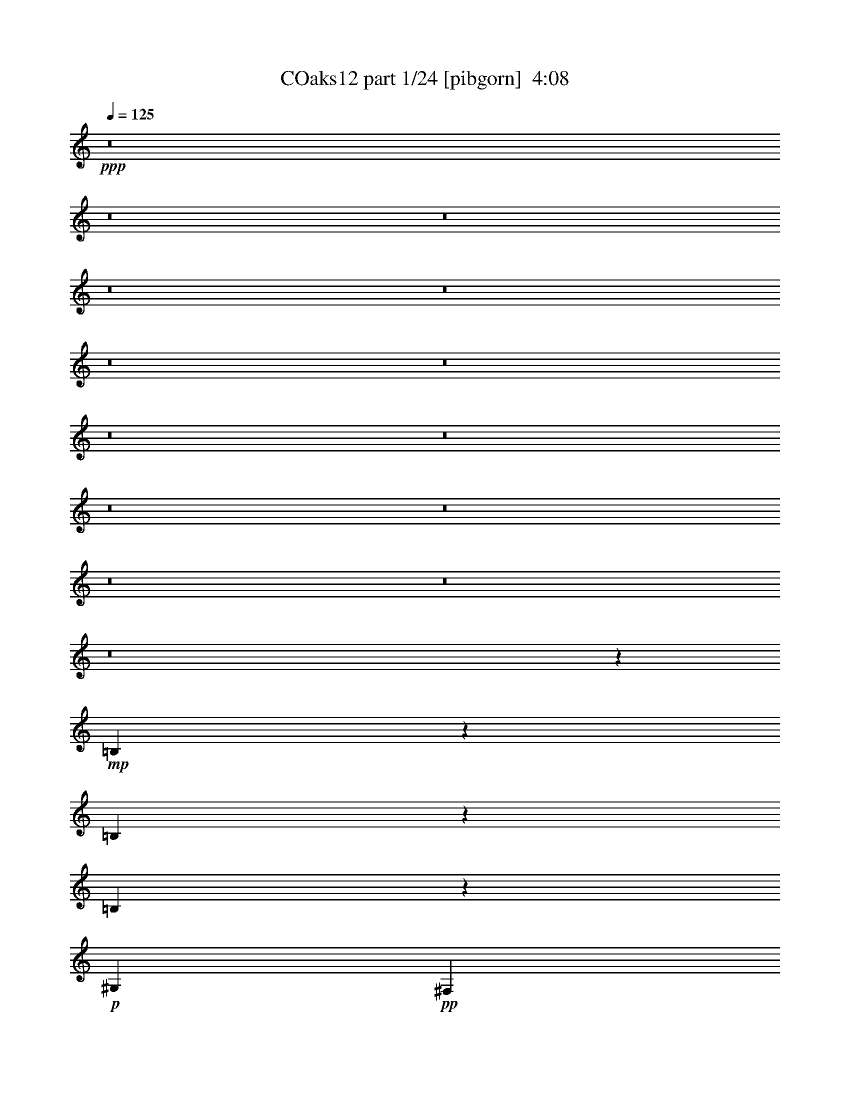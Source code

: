 % Produced with Bruzo's Transcoding Environment
% Transcribed by  Bruzo

X:1
T: COaks12 part 1/24 [pibgorn]  4:08
Z: Transcribed with BruTE 5
L: 1/4
Q: 125
K: C
+ppp+
z8
z8
z8
z8
z8
z8
z8
z8
z8
z8
z8
z8
z8
z8
z3759/1000
+mp+
[=B,607/2000]
z71/125
[=B,307/1000]
z4517/8000
[=B,2483/8000]
z449/800
+p+
[^G,301/1000]
+pp+
[^F,1051/4000]
z2463/8000
+p+
[^D913/1600]
[^F309/1000]
z2093/8000
+mp+
[^G36907/8000]
z3779/500
+pp+
[^D509/2000]
z2529/8000
[=E2471/8000]
z1047/4000
[^D1203/4000]
z2409/8000
[^D1079/4000]
[=E301/1000]
[^D2407/8000]
[=E1079/4000]
[^D123/400]
z4513/8000
+p+
[=B,913/1600]
[=E1211/4000]
z2279/2000
+pp+
[^F,301/1000]
[^G,2407/8000]
[^C761/4000]
[^D16047/8000]
z2487/1000
+p+
[=B,17847/4000]
+mp+
[^D,1841/800]
z1429/8000
[=B,9131/8000]
[^C,469/400]
[^D,35943/8000]
[=B,32117/8000]
z981/1600
[^C,6019/1600]
z6927/8000
+p+
[^G,3073/8000]
z7387/8000
[^G,2113/8000]
z2969/4000
[^G,2281/4000]
z13949/8000
+mp+
[^C,30051/8000]
z6971/8000
[^G,3029/8000]
z3051/4000
[^G,1699/4000]
z7061/8000
[^G,4939/8000]
z8
z8
z8
z8
z8
z8
z8
z8
z8
z8
z8
z8
z8
z32499/8000
[=B,3001/8000]
z993/2000
[=B,79/250]
z889/1600
[=B,411/1600]
z2459/4000
+p+
[^G,2157/8000]
+pp+
[^F,97/320]
z3469/8000
+p+
[^D2283/4000]
[^F493/1600]
z21/80
+mp+
[^G279/80]
z8
z547/800
+pp+
[^D103/800]
z307/1000
[=E511/2000]
z1261/4000
[^D1239/4000]
z2087/8000
[^D301/1000]
[=E2407/8000]
[^D1079/4000]
[=E2407/8000]
[^D2533/8000]
z111/200
+p+
[=B,913/1600]
[=E499/1600]
z2261/2000
+pp+
[^F,2407/8000]
[^G,829/4000]
+p+
[^C1443/8000^D,1443/8000-]
[^D,47/160]
+pp+
[^D8049/4000]
z18517/8000
+p+
[=B,18511/4000]
+mp+
[^D,4517/2000]
[=B,469/400]
[^C,9131/8000]
[^D,7493/1600]
[=B,31917/8000]
z307/500
[^C,7647/2000]
z6877/8000
+p+
[^G,2123/8000]
z7007/8000
[^G,2493/8000]
z861/1000
[^G,1153/2000]
z13899/8000
+mp+
[^C,30101/8000]
z6921/8000
[^G,2079/8000]
z7051/8000
[^G,2449/8000]
z1733/2000
[^G,571/1000]
z8
z8
z8
z8
z8
z8
z8
z8
z8
z8
z8
z8
z8
z8
z8
z8
z8
z8
z8
z8
z8
z91/16

X:2
T: COaks12 part 2/24 [clarinet]  4:08
Z: Transcribed with BruTE 15
L: 1/4
Q: 125
K: C
+ppp+
z5099/800
+pp+
[^D2407/8000]
[=E1079/4000]
[^D913/1600]
[=B9381/8000]
+ppp+
[^d18511/8000]
[^F2407/8000]
+pp+
[^F1079/4000]
+ppp+
[^G963/1600]
[^G9131/8000]
+pp+
[^F18511/8000]
+ppp+
[=B,2407/8000]
[^C1079/4000]
[^D963/1600]
[^F9131/8000]
[^F18511/8000]
[^F2407/8000]
[^C1079/4000]
[^D963/1600]
[^A9131/8000]
[^A18511/8000]
[^C2407/8000]
[^D301/1000]
[=E913/1600]
[^F9131/8000]
[^c469/400]
[^c913/1600]
[^c2283/4000]
[^C2407/8000]
[^D301/1000]
[=E913/1600]
[^F9131/8000]
[^F18511/8000]
[^C2407/8000]
[^D301/1000]
[=E913/1600]
[^F9381/8000]
[^c913/800]
[^c913/1600]
[^c301/500]
+pp+
[^C2157/8000]
[^D301/1000]
[=E913/1600]
[^D9381/8000]
[^D4619/1600]
z13927/8000
[^F2157/8000]
[^G301/1000]
[=B913/1600]
[=B9381/8000]
+ppp+
[^d18511/8000]
[^F2157/8000]
+pp+
[^F301/1000]
+ppp+
[^G913/1600]
[^F9381/8000]
+pp+
[^G913/800]
[^D963/1600]
[^F2283/4000]
+ppp+
[=B,2407/8000]
[^C1079/4000]
[^D913/1600]
[^F9381/8000]
[^F1851/800]
[^D301/1000]
[=E1079/4000]
[^F913/1600]
[^A469/400]
[^A18511/8000]
[^C301/1000]
[^D1079/4000]
[=E963/1600]
[^F913/800]
[^c9381/8000]
[^c913/1600]
[^c913/1600]
[^C301/1000]
[^D1079/4000]
[=E963/1600]
[^F913/800]
[^F18511/8000]
[^C301/1000]
[^D1079/4000]
[=E963/1600]
[^F913/800]
[^c9381/8000]
[^c913/1600]
[^c913/1600]
+pp+
[^C301/1000]
[^D301/1000]
[=E913/1600]
[^D913/800]
[^D18511/8000]
[^C301/1000]
+ppp+
[^D301/1000]
+pp+
[=E913/1600]
+mp+
[^F913/800]
[^F55783/8000]
+pp+
[^C1079/4000]
+ppp+
[^D301/1000]
+pp+
[=E913/1600]
+mp+
[^F469/400]
+mf+
[^F52093/8000]
z4003/4000
+ppp+
[^G,913/1600]
[^C2407/8000]
[^C6973/8000]
[^D9131/8000]
[^C6973/4000]
[^G,913/1600]
[^C2407/8000]
[^C6973/8000]
[^D9131/8000]
[^C2947/2000]
[^C1079/4000]
[^F,913/1600]
+pp+
[=B,2407/8000]
[=B,2283/4000]
[=B,2407/8000]
[^C9381/8000]
[=B,50717/8000]
+ppp+
[^G,301/500]
[^C2157/8000]
[^C301/500]
[^C2157/8000]
[^D9381/8000]
[^C2739/1600]
[^G,301/500]
[^C2157/8000]
[^C6973/8000]
[^D9381/8000]
[^C5769/4000]
[^C2407/8000]
[^F,2283/4000]
[=B,2157/8000]
[=B,301/500]
[=B,2157/8000]
+pp+
[^C9381/8000]
[=B,399/125]
z8
z3091/800
[^G913/1600]
[^G6973/4000]
[^G23079/8000]
z8
z1369/2000
[^C301/1000]
[^D2157/8000]
[=E2283/4000]
[^F469/400]
[^F32513/8000]
z1151/400
+mp+
[^C301/1000]
[^D2157/8000]
[=E301/500]
[^F913/800]
[^F18511/4000]
+ppp+
[=B,301/1000]
[^C2157/8000]
[^D301/500]
+pp+
[^F913/800]
[^d4109/2000]
z83/320
[^A301/1000]
[^A2407/8000]
+ppp+
[^G913/1600]
+mp+
[^F9131/8000]
+ppp+
[^D18511/8000]
[=B,301/1000]
[^C2407/8000]
[^D913/1600]
[^F9131/8000]
[^F18511/8000]
[^F301/1000]
[^C2407/8000]
[^D913/1600]
[^A9381/8000]
[^A18511/8000]
[^C1079/4000]
[^D2407/8000]
[=E913/1600]
[^F9381/8000]
[^c913/800]
[^c2283/4000]
[^c963/1600]
[^C1079/4000]
[^D2407/8000]
[=E913/1600]
[^F9381/8000]
[^F18511/8000]
[^C1079/4000]
[^D2407/8000]
[=E913/1600]
[^F9381/8000]
[^c913/800]
[^c301/500]
[^c913/1600]
+pp+
[^C1079/4000]
[^D2407/8000]
[=E913/1600]
[^D9381/8000]
[^D8133/2000]
z449/800
[^F2407/8000]
[^G1079/4000]
[=B913/1600]
[=B9381/8000]
+ppp+
[^d18511/8000]
[^F2407/8000]
+pp+
[^F1079/4000]
+ppp+
[^G963/1600]
[^F9131/8000]
+pp+
[^G469/400]
[^D2283/4000]
[^F913/1600]
+ppp+
[=B,2407/8000]
[^C1079/4000]
[^D963/1600]
[^F9131/8000]
[^F18511/8000]
[^D2407/8000]
[=E1079/4000]
[^F963/1600]
[^A9131/8000]
[^A18511/8000]
[^C2407/8000]
[^D301/1000]
[=E913/1600]
[^F9131/8000]
[^c469/400]
[^c2283/4000]
[^c913/1600]
[^C2407/8000]
[^D301/1000]
[=E913/1600]
[^F9131/8000]
[^F18511/8000]
[^C2407/8000]
[^D301/1000]
[=E913/1600]
[^F9381/8000]
[^c913/800]
[^c913/1600]
[^c301/500]
+pp+
[^C2157/8000]
[^D301/1000]
[=E913/1600]
[^D9381/8000]
[^D18511/8000]
[^C2157/8000]
+ppp+
[^D301/1000]
+pp+
[=E913/1600]
+mp+
[^F9381/8000]
[^F55533/8000]
+pp+
[^C2157/8000]
+ppp+
[^D301/1000]
+pp+
[=E913/1600]
+mp+
[^F9381/8000]
+mf+
[^F5769/1000]
+pp+
[^D963/1600]
[^C2283/4000]
[=B,913/1600]
[^G,963/1600]
[^C1079/4000]
[^C6973/8000]
[^D469/400]
[^C214/125]
[^G,963/1600]
[^C1079/4000]
[^C6973/8000]
[^D469/400]
[^C5769/4000]
[^C1079/4000]
[^F,963/1600]
[=B,1079/4000]
[=B,963/1600]
[=B,1079/4000]
[^C469/400]
[=B,6371/1000]
[^G,913/1600]
[^C301/1000]
[^C913/1600]
[^C1079/4000]
[^D469/400]
[^C6973/4000]
[^G,913/1600]
[^C301/1000]
[^C6723/8000]
[^D469/400]
[^C6973/4000]
[^F,913/1600]
[=B,301/1000]
[=B,913/1600]
[=B,301/1000]
[^C913/800]
[=B,26473/8000]
z8
z29973/8000
[^G2283/4000]
[^G2789/1600]
[^G2877/1000]
z8
z5539/8000
[^G301/1000]
[^F1079/4000]
[^G963/1600]
[^F913/800]
[^F649/160]
z23083/8000
+mp+
[^C301/1000]
[^D301/1000]
[=E913/1600]
[^F913/800]
[^F16203/4000]
z577/1000
+ppp+
[=B,301/1000]
[^C301/1000]
[^D913/1600]
+pp+
[^F469/400]
[^d16123/8000]
z597/2000
[^A1079/4000]
[^A301/1000]
+ppp+
[^G913/1600]
+mp+
[^F469/400]
+ppp+
[^D18511/8000]
[=B,1079/4000]
[^C301/1000]
[^D913/1600]
[^F469/400]
[^F18511/8000]
[^F1079/4000]
[^C301/1000]
[^D913/1600]
[^A469/400]
[^A18511/8000]
[^C1079/4000]
[^D301/1000]
[=E913/1600]
[^F469/400]
[^c9131/8000]
[^c963/1600]
[^c913/1600]
[^C301/1000]
[^D2157/8000]
[=E2283/4000]
[^F469/400]
[^F18511/8000]
[^C301/1000]
[^D2157/8000]
[=E301/500]
[^F913/800]
[^c9381/8000]
[^c913/1600]
[^c913/1600]
+pp+
[^C301/1000]
[^D2157/8000]
[=E301/500]
[^D913/800]
[^D32469/8000]
z4553/8000
[^F301/1000]
[^G2157/8000]
[=B301/500]
[=B913/800]
+ppp+
[^d18511/8000]
[^F301/1000]
+pp+
[^F2407/8000]
+ppp+
[^G2283/4000]
[^F913/800]
+pp+
[^G9381/8000]
[^D913/1600]
[^F913/1600]
+ppp+
[=B,301/1000]
[^C2407/8000]
[^D2283/4000]
[^F913/800]
[^F18511/8000]
[^D301/1000]
[=E2407/8000]
[^F2283/4000]
[^A469/400]
[^A18511/8000]
[^C1079/4000]
[^D2407/8000]
[=E2283/4000]
[^F469/400]
[^c9131/8000]
[^c913/1600]
[^c963/1600]
[^C1079/4000]
[^D2407/8000]
[=E2283/4000]
[^F469/400]
[^F18511/8000]
[^C1079/4000]
[^D2407/8000]
[=E2283/4000]
[^F469/400]
[^c9131/8000]
[^c963/1600]
[^c913/1600]
+pp+
[=E1079/4000]
[^F2407/8000]
[^G2283/4000]
[^F469/400]
[^F8133/2000]
z449/800
[^F301/1000]
[^G2157/8000]
[=B2283/4000]
[=B469/400]
+ppp+
[^d18511/8000]
[^F301/1000]
+pp+
[^F2157/8000]
+ppp+
[^G963/1600]
[^F9131/8000]
[^F18511/8000]
[=B,301/1000]
[^C2157/8000]
[^D963/1600]
[^F9131/8000]
[^F18511/8000]
[^D301/1000]
[=E2157/8000]
[^F963/1600]
[^A9131/8000]
[^A18511/8000]
[^C301/1000]
[^D2407/8000]
[=E913/1600]
[^F9131/8000]
[^c469/400]
[^c2283/4000]
[^c913/1600]
[^C301/1000]
[^D2407/8000]
[=E913/1600]
[^F9131/8000]
[^F18511/8000]
[^C301/1000]
[^D2407/8000]
[=E913/1600]
[^F9381/8000]
[^c913/800]
[^c2283/4000]
[^c963/1600]
+pp+
[=E1079/4000]
[^F2407/8000]
[^G913/1600]
[^F9381/8000]
[^F6419/1600]
z4927/8000
[^F2157/8000]
[^G301/1000]
[=B913/1600]
[=B9381/8000]
+ppp+
[^d18511/8000]
[^F2157/8000]
+pp+
[^F301/1000]
+ppp+
[^G913/1600]
+pp+
[^G9381/8000]
+ppp+
[^G913/800]
+pp+
[^F301/500]
[^F913/1600]
+ppp+
[=B,2407/8000]
[^C1079/4000]
[^D913/1600]
[^F9381/8000]
[^F18511/8000]
[^D2407/8000]
[=E1079/4000]
[^F913/1600]
[^A9381/8000]
[^A18511/8000]
[^C2407/8000]
[^D1079/4000]
[=E963/1600]
[^F9131/8000]
[^c469/400]
[^c2283/4000]
[^c913/1600]
[^C2407/8000]
[^D1079/4000]
[=E963/1600]
[^F9131/8000]
[^F18511/8000]
[^C2407/8000]
[^D1079/4000]
[=E963/1600]
[^F9131/8000]
[^c469/400]
[^c913/1600]
[^c2283/4000]
+pp+
[=E2407/8000]
[^F301/1000]
[^G913/1600]
[^F9131/8000]
[^F7551/1000]
z8
z13/2

X:3
T: COaks12 part 3/24 [horn]  4:08
Z: Transcribed with BruTE 25
L: 1/4
Q: 125
K: C
+ppp+
z8
z8
z8
z8
z8
z8
z8
z8
z8
z8
z8
z8
z8
z8
z8
z8
z8
z23431/8000
+p+
[^G1069/8000]
z1089/8000
+pp+
[^G1411/8000]
z2781/4000
+p+
[^A22/125]
z/8
+pp+
[^A103/800]
z1377/8000
+p+
[=B1123/8000]
z207/1600
[=B/8]
z1407/8000
[^G529/4000]
z11/80
[^G7/40]
z5573/8000
+pp+
[^A22/125]
z/8
[^A1019/8000]
z347/2000
+p+
[=B139/1000]
z523/4000
+pp+
[=B/8]
z1407/8000
[^G1047/8000]
z1111/8000
+p+
[^G1389/8000]
z349/500
+pp+
[^A22/125]
z/8
[^A63/500]
z1399/8000
+p+
[=B1101/8000]
z1057/8000
[=B1407/8000]
z/8
+pp+
[^G259/2000]
z561/4000
[^G1189/4000]
z919/1600
[^A281/1600]
z1003/8000
[^A/8]
z1407/8000
+p+
[=B109/800]
z267/2000
[=B1407/8000]
z/8
+pp+
[^G41/320]
z1383/8000
+p+
[^G1117/8000]
z2803/4000
+pp+
[^c697/4000]
z507/4000
[^c/8]
z1493/2000
+p+
[^G507/4000]
z697/4000
[^G553/4000]
z5617/8000
+pp+
[^c1383/8000]
z16/125
[^c/8]
z5973/8000
[^G1003/8000]
z281/1600
[^G219/1600]
z2939/4000
+p+
[^A561/4000]
z207/1600
+pp+
[^A/8]
z22/125
+p+
[=B1057/8000]
z1101/8000
[=B1399/8000]
z63/500
[^G/8]
z22/125
[^G521/2000]
z4889/8000
+pp+
[^A1111/8000]
z523/4000
[^A22/125]
z/8
+p+
[=B523/4000]
z139/1000
[=B2407/8000]
[^G/8]
z22/125
+pp+
[^G2073/8000]
z49/80
[^A11/80]
z1057/8000
[^A22/125]
z/8
+p+
[=B207/1600]
z1123/8000
[=B1377/8000]
z103/800
[^G/8]
z22/125
+pp+
[^G531/4000]
z5911/8000
[^A1089/8000]
z267/2000
[^A22/125]
z/8
+p+
[=B16/125]
z173/1000
[=B279/2000]
z1041/8000
+pp+
[^c/8]
z22/125
[^c2051/8000]
z2461/4000
[^G9289/4000]
z8
z56379/8000
[=B,1121/8000]
z1037/8000
[=B,301/1000]
[^F211/1600]
z551/4000
[^F699/4000]
z101/800
[=B,/8]
z1407/8000
[=B,1079/4000]
[^F22/125]
z/8
+ppp+
[^F1017/8000]
z139/800
+pp+
[=B,111/800]
z131/1000
[=B,2407/8000]
[^F209/1600]
z1113/8000
[^F1387/8000]
z1021/8000
+ppp+
[=B,/8]
z1407/8000
+pp+
[=B,1079/4000]
[^F22/125]
z/8
+ppp+
[^F503/4000]
z1401/8000
+pp+
[=B,1099/8000]
z1059/8000
[=B,1407/8000]
z/8
+mp+
[^F517/4000]
z281/2000
+ppp+
[^F43/250]
z129/1000
+pp+
[=B,/8]
z1407/8000
[=B,1079/4000]
+p+
[^F1403/8000]
z201/1600
+ppp+
[^F/8]
z1407/8000
+pp+
[=B,17/125]
z107/800
[=B,2407/8000]
+p+
[^F1023/8000]
z277/1600
+pp+
[^F223/1600]
z1043/8000
[=B,/8]
z1407/8000
[=B,21/160]
z277/2000
+p+
[^F87/500]
z127/1000
+ppp+
[^F/8]
z1407/8000
+p+
[=B,1077/8000]
z1081/8000
+pp+
[=B,1407/8000]
z/8
+p+
[^F253/2000]
z349/2000
[^F69/500]
z527/4000
+pp+
[=B,2407/8000]
[=B,1079/4000]
+p+
[^F1381/8000]
z1027/8000
+pp+
[^F/8]
z1407/8000
[=B,533/4000]
z273/2000
[=B,2407/8000]
+p+
[^F1001/8000]
z1407/8000
+ppp+
[^F1093/8000]
z213/1600
+pp+
[=B,1407/8000]
z/8
[=B,301/1000]
+p+
[^F7/50]
z519/4000
+pp+
[^F/8]
z1407/8000
+p+
[^A,211/1600]
z1103/8000
+ppp+
[^A,2407/8000]
+p+
[^F/8]
z22/125
+ppp+
[^F541/4000]
z269/2000
+pp+
[^A,1407/8000]
z/8
+ppp+
[^A,1017/8000]
z1391/8000
+pp+
[^F1109/8000]
z1049/8000
[^F1407/8000]
z/8
+p+
[^A,261/2000]
z557/4000
+ppp+
[^A,693/4000]
z1021/8000
+p+
[^F/8]
z22/125
[^F1071/8000]
z1087/8000
[^A,1407/8000]
z/8
+pp+
[^A,301/1000]
+p+
[^F549/4000]
z53/400
+pp+
[^F1407/8000]
z/8
+p+
[^A,1033/8000]
z9/64
+ppp+
[^A,11/64]
z129/1000
+p+
[^F/8]
z22/125
+ppp+
[^F53/400]
z549/4000
+p+
[^A,701/4000]
z201/1600
+ppp+
[^A,301/1000]
+p+
[^F1087/8000]
z1071/8000
+pp+
[^F1407/8000]
z/8
+p+
[^A,511/4000]
z693/4000
+ppp+
[^A,2157/8000]
+p+
[^F/8]
z22/125
+ppp+
[^F1049/8000]
z1109/8000
+p+
[^A,1391/8000]
z127/1000
+ppp+
[^A,/8]
z22/125
+p+
[^F269/2000]
z541/4000
+ppp+
[^F1407/8000]
z/8
+p+
[^A,1011/8000]
z1397/8000
+ppp+
[^A,1103/8000]
z527/4000
+p+
[^F22/125]
z/8
[^F519/4000]
z7/50
[^A,69/400]
z1027/8000
+ppp+
[^A,301/1000]
+p+
[^F213/1600]
z1093/8000
+ppp+
[^F1407/8000]
z/8
+p+
[^A,/8]
z22/125
[^A,2157/8000]
[^F22/125]
z/8
+pp+
[^F1027/8000]
z1381/8000
+p+
[^A,1119/8000]
z519/4000
+ppp+
[^A,301/1000]
+p+
[^F527/4000]
z69/500
+ppp+
[^F349/2000]
z1011/8000
+p+
[^A,301/1000]
+ppp+
[^A,2157/8000]
+pp+
[^F22/125]
z/8
+ppp+
[^F127/1000]
z87/500
+p+
[^A,277/2000]
z1049/8000
+ppp+
[^A,22/125]
z/8
+p+
[^F1043/8000]
z223/1600
+pp+
[^F277/1600]
z511/4000
[=B,/8]
z22/125
[=B,2157/8000]
+p+
[^F22/125]
z/8
+ppp+
[^F201/1600]
z1403/8000
+pp+
[=B,1097/8000]
z53/400
[=B,22/125]
z/8
+p+
[^F129/1000]
z43/250
+pp+
[^F281/2000]
z1033/8000
[=B,/8]
z22/125
[=B,1059/8000]
z549/4000
+p+
[^F701/4000]
z503/4000
+pp+
[^F/8]
z22/125
[=B,543/4000]
z1071/8000
[=B,22/125]
z/8
+p+
[^F1021/8000]
z693/4000
+ppp+
[^F557/4000]
z261/2000
+pp+
[=B,/8]
z22/125
[=B,131/1000]
z1109/8000
+p+
[^F1391/8000]
z1017/8000
+ppp+
[^F/8]
z22/125
+pp+
[=B,43/320]
z541/4000
[=B,22/125]
z/8
+p+
[^F101/800]
z1397/8000
+ppp+
[^F1103/8000]
z211/1600
+pp+
[=B,22/125]
z/8
[=B,1037/8000]
z7/50
+p+
[^F69/400]
z257/2000
+ppp+
[^F/8]
z22/125
+pp+
[=B,133/1000]
z1093/8000
[=B,1407/8000]
z1001/8000
+p+
[^F/8]
z1407/8000
+pp+
[^F273/2000]
z8
z8
z8
z8
z8
z8
z8
z8
z8
z8
z8
z3899/1600
+p+
[^G201/1600]
z701/4000
+pp+
[^G549/4000]
z47/64
+p+
[^A9/64]
z1033/8000
+pp+
[^A/8]
z1407/8000
+p+
[=B53/400]
z549/4000
[=B701/4000]
z503/4000
[^G/8]
z1407/8000
[^G1087/8000]
z2943/4000
+pp+
[^A557/4000]
z261/2000
[^A/8]
z1407/8000
+p+
[=B1049/8000]
z1109/8000
+pp+
[=B1391/8000]
z1017/8000
[^G/8]
z1407/8000
+p+
[^G269/2000]
z5897/8000
+pp+
[^A1103/8000]
z211/1600
[^A1407/8000]
z/8
+p+
[=B519/4000]
z7/50
[=B69/400]
z257/2000
+pp+
[^G/8]
z1407/8000
[^G413/1600]
z1227/2000
[^A273/2000]
z533/4000
[^A1407/8000]
z/8
+p+
[=B1027/8000]
z1381/8000
[=B1119/8000]
z1039/8000
+pp+
[^G/8]
z1407/8000
+p+
[^G527/4000]
z5919/8000
+pp+
[^c1081/8000]
z1077/8000
[^c1423/8000]
z111/160
+p+
[^G1407/8000]
z/8
[^G1043/8000]
z593/800
+pp+
[^c107/800]
z17/125
[^c353/2000]
z5561/8000
[^G1407/8000]
z/8
[^G129/1000]
z5941/8000
+p+
[^A1059/8000]
z1099/8000
+pp+
[^A1401/8000]
z503/4000
+p+
[=B/8]
z22/125
[=B543/4000]
z67/500
[^G1407/8000]
z/8
[^G2521/8000]
z1113/2000
+pp+
[^A131/1000]
z111/800
[^A139/800]
z1017/8000
+p+
[=B/8]
z22/125
[=B1079/4000]
[^G1407/8000]
z/8
+pp+
[^G251/800]
z4463/8000
[^A1037/8000]
z1121/8000
[^A1379/8000]
z257/2000
+p+
[=B/8]
z22/125
[=B133/1000]
z547/4000
[^G703/4000]
z1001/8000
+pp+
[^G/8]
z5973/8000
[^A513/4000]
z691/4000
[^A559/4000]
z1039/8000
+p+
[=B/8]
z22/125
[=B1053/8000]
z221/1600
+pp+
[^c279/1600]
z253/2000
[^c311/1000]
z897/1600
[^G3703/1600]
z8
z56443/8000
[=B,1057/8000]
z11/80
[=B,301/1000]
[^F/8]
z1407/8000
[^F217/1600]
z1073/8000
[=B,22/125]
z/8
[=B,2407/8000]
[^F139/1000]
z523/4000
+ppp+
[^F/8]
z22/125
+pp+
[=B,523/4000]
z1111/8000
[=B,301/1000]
[^F/8]
z1407/8000
[^F537/4000]
z271/2000
+ppp+
[=B,22/125]
z/8
+pp+
[=B,2407/8000]
[^F1101/8000]
z1057/8000
+ppp+
[^F22/125]
z/8
+pp+
[=B,207/1600]
z561/4000
[=B,689/4000]
z103/800
+mp+
[^F/8]
z1407/8000
+ppp+
[^F1063/8000]
z219/1600
+pp+
[=B,281/1600]
z1003/8000
[=B,2407/8000]
+p+
[^F109/800]
z267/2000
+ppp+
[^F22/125]
z/8
+pp+
[=B,16/125]
z1383/8000
[=B,1079/4000]
+p+
[^F/8]
z1407/8000
+pp+
[^F263/2000]
z553/4000
[=B,697/4000]
z507/4000
[=B,/8]
z1407/8000
+p+
[^F1079/8000]
z1079/8000
+ppp+
[^F22/125]
z/8
+p+
[=B,1013/8000]
z697/4000
+pp+
[=B,553/4000]
z263/2000
+p+
[^F1407/8000]
z/8
[^F1041/8000]
z1117/8000
+pp+
[=B,301/1000]
[=B,2407/8000]
+p+
[^F267/2000]
z109/800
+pp+
[^F22/125]
z/8
[=B,501/4000]
z281/1600
[=B,1079/4000]
+p+
[^F1407/8000]
z/8
+ppp+
[^F103/800]
z689/4000
+pp+
[=B,561/4000]
z259/2000
[=B,2407/8000]
+p+
[^F1057/8000]
z1101/8000
+pp+
[^F1399/8000]
z1009/8000
+p+
[^A,/8]
z1407/8000
+ppp+
[^A,1079/4000]
+p+
[^F1407/8000]
z/8
+ppp+
[^F1019/8000]
z1389/8000
+pp+
[^A,1111/8000]
z1047/8000
+ppp+
[^A,1407/8000]
z/8
+pp+
[^F523/4000]
z139/1000
[^F347/2000]
z51/400
+p+
[^A,/8]
z1407/8000
+ppp+
[^A,1073/8000]
z217/1600
+p+
[^F1407/8000]
z/8
[^F63/500]
z7/40
[^A,11/80]
z529/4000
+pp+
[^A,2407/8000]
+p+
[^F207/1600]
z1123/8000
+pp+
[^F1377/8000]
z103/800
+p+
[^A,/8]
z22/125
+ppp+
[^A,531/4000]
z137/1000
+p+
[^F351/2000]
z1003/8000
+ppp+
[^F/8]
z22/125
+p+
[^A,1089/8000]
z1069/8000
+ppp+
[^A,2407/8000]
+p+
[^F16/125]
z173/1000
+pp+
[^F279/2000]
z1041/8000
+p+
[^A,/8]
z22/125
+ppp+
[^A,1079/4000]
+p+
[^F1393/8000]
z507/4000
+ppp+
[^F/8]
z22/125
+p+
[^A,539/4000]
z27/200
+ppp+
[^A,1407/8000]
z/8
+p+
[^F1013/8000]
z279/1600
+ppp+
[^F221/1600]
z263/2000
+p+
[^A,22/125]
z/8
+ppp+
[^A,13/100]
z559/4000
+p+
[^F691/4000]
z41/320
[^F/8]
z22/125
[^A,1067/8000]
z1091/8000
+ppp+
[^A,2407/8000]
+p+
[^F501/4000]
z703/4000
+ppp+
[^F547/4000]
z1063/8000
+p+
[^A,22/125]
z/8
[^A,301/1000]
[^F1121/8000]
z259/2000
+pp+
[^F/8]
z22/125
+p+
[^A,33/250]
z551/4000
+ppp+
[^A,2407/8000]
+p+
[^F/8]
z22/125
+ppp+
[^F1083/8000]
z537/4000
+p+
[^A,301/1000]
+ppp+
[^A,301/1000]
+pp+
[^F111/800]
z1047/8000
+ppp+
[^F22/125]
z/8
+p+
[^A,209/1600]
z1113/8000
+ppp+
[^A,1387/8000]
z51/400
+p+
[^F/8]
z22/125
+pp+
[^F67/500]
z217/1600
[=B,22/125]
z/8
[=B,301/1000]
+p+
[^F1099/8000]
z529/4000
+ppp+
[^F22/125]
z/8
+pp+
[=B,517/4000]
z281/2000
[=B,43/250]
z1031/8000
+p+
[^F/8]
z22/125
+pp+
[^F1061/8000]
z137/1000
[=B,351/2000]
z251/2000
[=B,/8]
z22/125
+p+
[^F17/125]
z1069/8000
+pp+
[^F22/125]
z/8
[=B,1023/8000]
z277/1600
[=B,223/1600]
z521/4000
+p+
[^F/8]
z22/125
+ppp+
[^F21/160]
z1107/8000
+pp+
[=B,1393/8000]
z203/1600
[=B,/8]
z22/125
+p+
[^F1077/8000]
z27/200
+ppp+
[^F22/125]
z/8
+pp+
[=B,253/2000]
z349/2000
[=B,69/500]
z1053/8000
+p+
[^F22/125]
z/8
+ppp+
[^F1039/8000]
z559/4000
+pp+
[=B,691/4000]
z513/4000
[=B,/8]
z22/125
+p+
[^F533/4000]
z1091/8000
+ppp+
[^F22/125]
z/8
+pp+
[=B,1001/8000]
z1407/8000
[=B,1093/8000]
z133/1000
+p+
[^F22/125]
z/8
+pp+
[^F257/2000]
z3537/8000
[=B,301/1000]
[^F211/1600]
z551/4000
[^F699/4000]
z101/800
[=B,/8]
z22/125
[=B,2157/8000]
[^F22/125]
z/8
+ppp+
[^F1017/8000]
z139/800
+pp+
[=B,111/800]
z131/1000
[=B,301/1000]
[^F261/2000]
z1113/8000
[^F1387/8000]
z1021/8000
+ppp+
[=B,/8]
z22/125
+pp+
[=B,2157/8000]
[^F22/125]
z/8
+ppp+
[^F503/4000]
z1401/8000
+pp+
[=B,1099/8000]
z1059/8000
[=B,22/125]
z/8
+mp+
[^F1033/8000]
z281/2000
+ppp+
[^F43/250]
z129/1000
+pp+
[=B,/8]
z22/125
[=B,2157/8000]
+p+
[^F1403/8000]
z201/1600
+ppp+
[^F/8]
z1407/8000
+pp+
[=B,17/125]
z107/800
[=B,301/1000]
+p+
[^F511/4000]
z277/1600
+pp+
[^F223/1600]
z1043/8000
[=B,/8]
z22/125
[=B,1049/8000]
z277/2000
+p+
[^F87/500]
z127/1000
+ppp+
[^F/8]
z1407/8000
+p+
[=B,1077/8000]
z1081/8000
+pp+
[=B,22/125]
z/8
+p+
[^F1011/8000]
z349/2000
[^F69/500]
z527/4000
+pp+
[=B,2407/8000]
[=B,1079/4000]
+p+
[^F1381/8000]
z1027/8000
+pp+
[^F/8]
z1407/8000
[=B,533/4000]
z273/2000
[=B,301/1000]
+p+
[^F/8]
z1407/8000
+ppp+
[^F1093/8000]
z213/1600
+pp+
[=B,1407/8000]
z/8
[=B,301/1000]
+p+
[^F7/50]
z519/4000
+pp+
[^F/8]
z1407/8000
+p+
[^A,211/1600]
z1103/8000
+ppp+
[^A,301/1000]
+p+
[^F/8]
z1407/8000
+ppp+
[^F541/4000]
z269/2000
+pp+
[^A,1407/8000]
z/8
+ppp+
[^A,1017/8000]
z1391/8000
+pp+
[^F1109/8000]
z1049/8000
[^F1407/8000]
z/8
+p+
[^A,261/2000]
z557/4000
+ppp+
[^A,693/4000]
z511/4000
+p+
[^F/8]
z1407/8000
[^F1071/8000]
z1087/8000
[^A,1407/8000]
z/8
+pp+
[^A,301/1000]
+p+
[^F549/4000]
z53/400
+pp+
[^F1407/8000]
z/8
+p+
[^A,1033/8000]
z9/64
+ppp+
[^A,11/64]
z1033/8000
+p+
[^F/8]
z1407/8000
+ppp+
[^F53/400]
z549/4000
+p+
[^A,701/4000]
z201/1600
+ppp+
[^A,301/1000]
+p+
[^F1087/8000]
z1071/8000
+pp+
[^F1407/8000]
z/8
+p+
[^A,511/4000]
z693/4000
+ppp+
[^A,1079/4000]
+p+
[^F/8]
z1407/8000
+ppp+
[^F1049/8000]
z1109/8000
+p+
[^A,1391/8000]
z127/1000
+ppp+
[^A,/8]
z22/125
+p+
[^F269/2000]
z541/4000
+ppp+
[^F1407/8000]
z/8
+p+
[^A,1011/8000]
z1397/8000
+ppp+
[^A,1103/8000]
z211/1600
+p+
[^F1407/8000]
z/8
[^F519/4000]
z7/50
[^A,69/400]
z1027/8000
+ppp+
[^A,301/1000]
+p+
[^F213/1600]
z1093/8000
+ppp+
[^F1407/8000]
z/8
+p+
[^A,/8]
z22/125
[^A,1079/4000]
[^F1407/8000]
z/8
+pp+
[^F1027/8000]
z1381/8000
+p+
[^A,1119/8000]
z519/4000
+ppp+
[^A,301/1000]
+p+
[^F527/4000]
z69/500
+ppp+
[^F349/2000]
z1011/8000
+p+
[^A,301/1000]
+ppp+
[^A,1079/4000]
+pp+
[^F1407/8000]
z/8
+ppp+
[^F127/1000]
z87/500
+p+
[^A,277/2000]
z1049/8000
+ppp+
[^A,22/125]
z/8
+p+
[^F1043/8000]
z223/1600
+pp+
[^F277/1600]
z511/4000
[=B,/8]
z22/125
[=B,1079/4000]
+p+
[^F1407/8000]
z/8
+ppp+
[^F201/1600]
z1403/8000
+pp+
[=B,1097/8000]
z53/400
[=B,22/125]
z/8
+p+
[^F129/1000]
z43/250
+pp+
[^F281/2000]
z1033/8000
[=B,/8]
z22/125
[=B,1059/8000]
z1099/8000
+p+
[^F1401/8000]
z503/4000
+pp+
[^F/8]
z22/125
[=B,543/4000]
z1071/8000
[=B,22/125]
z/8
+p+
[^F1021/8000]
z1387/8000
+ppp+
[^F1113/8000]
z261/2000
+pp+
[=B,/8]
z22/125
[=B,131/1000]
z111/800
+p+
[^F139/800]
z1017/8000
+ppp+
[^F/8]
z22/125
+pp+
[=B,43/320]
z541/4000
[=B,22/125]
z/8
+p+
[^F101/800]
z699/4000
+ppp+
[^F551/4000]
z211/1600
+pp+
[=B,22/125]
z/8
[=B,1037/8000]
z1121/8000
+p+
[^F1379/8000]
z257/2000
+ppp+
[^F/8]
z22/125
+pp+
[=B,133/1000]
z1093/8000
[=B,1407/8000]
z1001/8000
+p+
[^F/8]
z22/125
+pp+
[^F1091/8000]
z1737/4000
[=B,301/1000]
[^F559/4000]
z1039/8000
[^F/8]
z22/125
[=B,1053/8000]
z69/500
[=B,301/1000]
[^F/8]
z22/125
+ppp+
[^F27/200]
z1077/8000
+pp+
[=B,22/125]
z/8
[=B,2407/8000]
[^F277/2000]
z21/160
[^F22/125]
z/8
+ppp+
[=B,521/4000]
z223/1600
+pp+
[=B,301/1000]
[^F/8]
z22/125
+ppp+
[^F1069/8000]
z17/125
+pp+
[=B,22/125]
z/8
[=B,251/2000]
z1403/8000
+mp+
[^F1097/8000]
z1061/8000
+ppp+
[^F22/125]
z/8
+pp+
[=B,1031/8000]
z43/250
[=B,1079/4000]
+p+
[^F/8]
z22/125
+ppp+
[^F529/4000]
z1099/8000
+pp+
[=B,1401/8000]
z1007/8000
[=B,2407/8000]
+p+
[^F543/4000]
z67/500
+pp+
[^F22/125]
z/8
[=B,51/400]
z1387/8000
[=B,1113/8000]
z209/1600
+p+
[^F/8]
z22/125
+ppp+
[^F1047/8000]
z111/800
+p+
[=B,139/800]
z509/4000
+pp+
[=B,/8]
z1407/8000
+p+
[^F43/320]
z1083/8000
[^F22/125]
z/8
+pp+
[=B,2407/8000]
[=B,1079/4000]
+p+
[^F22/125]
z/8
+pp+
[^F259/2000]
z1121/8000
[=B,1379/8000]
z1029/8000
[=B,2407/8000]
+p+
[^F133/1000]
z547/4000
+ppp+
[^F703/4000]
z501/4000
+pp+
[=B,/8]
z1407/8000
[=B,1079/4000]
+p+
[^F22/125]
z/8
+pp+
[^F41/320]
z691/4000
+p+
[^A,559/4000]
z13/100
+ppp+
[^A,2407/8000]
+p+
[^F1053/8000]
z221/1600
+ppp+
[^F279/1600]
z1013/8000
+pp+
[^A,/8]
z1407/8000
+ppp+
[^A,27/200]
z539/4000
+pp+
[^F22/125]
z/8
[^F507/4000]
z1393/8000
+p+
[^A,1107/8000]
z1051/8000
+ppp+
[^A,1407/8000]
z/8
+p+
[^F521/4000]
z279/2000
[^F173/1000]
z16/125
[^A,/8]
z1407/8000
+pp+
[^A,1079/4000]
+p+
[^F22/125]
z/8
+pp+
[^F1003/8000]
z351/2000
+p+
[^A,137/1000]
z531/4000
+ppp+
[^A,1407/8000]
z/8
+p+
[^F1031/8000]
z1377/8000
+ppp+
[^F1123/8000]
z207/1600
+p+
[^A,/8]
z1407/8000
+ppp+
[^A,1079/4000]
+p+
[^F7/40]
z63/500
+pp+
[^F/8]
z1407/8000
+p+
[^A,217/1600]
z1073/8000
+ppp+
[^A,2407/8000]
+p+
[^F51/400]
z347/2000
+ppp+
[^F139/1000]
z523/4000
+p+
[^A,/8]
z1407/8000
+ppp+
[^A,1047/8000]
z1111/8000
+p+
[^F1389/8000]
z1019/8000
+ppp+
[^F/8]
z1407/8000
+p+
[^A,537/4000]
z271/2000
+ppp+
[^A,1407/8000]
z/8
+p+
[^F1009/8000]
z1399/8000
[^F1101/8000]
z1057/8000
[^A,1407/8000]
z/8
+ppp+
[^A,1079/4000]
+p+
[^F689/4000]
z103/800
+ppp+
[^F/8]
z1407/8000
+p+
[^A,1063/8000]
z219/1600
[^A,2407/8000]
[^F/8]
z22/125
+pp+
[^F109/800]
z267/2000
+p+
[^A,1407/8000]
z/8
+ppp+
[^A,301/1000]
+p+
[^F1117/8000]
z1041/8000
+ppp+
[^F/8]
z1407/8000
+p+
[^A,1079/4000]
+ppp+
[^A,2407/8000]
+pp+
[^F/8]
z22/125
+ppp+
[^F1079/8000]
z1079/8000
+p+
[^A,1407/8000]
z/8
+ppp+
[^A,507/4000]
z697/4000
+p+
[^F553/4000]
z263/2000
+pp+
[^F1407/8000]
z/8
[=B,1041/8000]
z1117/8000
[=B,2407/8000]
+p+
[^F/8]
z22/125
+ppp+
[^F267/2000]
z109/800
+pp+
[=B,1407/8000]
z/8
[=B,1003/8000]
z281/1600
+p+
[^F219/1600]
z1063/8000
+pp+
[^F1407/8000]
z/8
[=B,103/800]
z689/4000
[=B,561/4000]
z207/1600
+p+
[^F/8]
z22/125
+pp+
[^F1057/8000]
z1101/8000
[=B,1399/8000]
z63/500
[=B,/8]
z22/125
+p+
[^F271/2000]
z1073/8000
+ppp+
[^F22/125]
z/8
+pp+
[=B,1019/8000]
z1389/8000
[=B,1111/8000]
z523/4000
+p+
[^F22/125]
z/8
+ppp+
[^F523/4000]
z139/1000
+pp+
[=B,347/2000]
z1019/8000
[=B,/8]
z22/125
+p+
[^F1073/8000]
z271/2000
+ppp+
[^F22/125]
z/8
+pp+
[=B,63/500]
z7/40
[=B,11/80]
z1057/8000
+p+
[^F22/125]
z/8
+ppp+
[^F207/1600]
z1123/8000
+pp+
[=B,1377/8000]
z103/800
[=B,/8]
z22/125
+p+
[^F531/4000]
z219/1600
+pp+
[^F281/1600]
z3411/8000
[=B,2157/8000]
[^F22/125]
z/8
[^F16/125]
z173/1000
[=B,279/2000]
z1041/8000
[=B,301/1000]
[^F1051/8000]
z553/4000
+ppp+
[^F697/4000]
z507/4000
+pp+
[=B,/8]
z22/125
[=B,2157/8000]
[^F22/125]
z/8
[^F1013/8000]
z279/1600
+ppp+
[=B,221/1600]
z263/2000
+pp+
[=B,301/1000]
[^F13/100]
z1117/8000
+ppp+
[^F1383/8000]
z41/320
+pp+
[=B,/8]
z22/125
[=B,1067/8000]
z109/800
+mp+
[^F22/125]
z/8
+ppp+
[^F501/4000]
z703/4000
+pp+
[=B,547/4000]
z1063/8000
[=B,301/1000]
+p+
[^F1029/8000]
z689/4000
+ppp+
[^F561/4000]
z259/2000
+pp+
[=B,/8]
z22/125
[=B,2157/8000]
+p+
[^F1399/8000]
z1009/8000
+pp+
[^F/8]
z22/125
[=B,1083/8000]
z537/4000
[=B,22/125]
z/8
+p+
[^F509/4000]
z1389/8000
+ppp+
[^F1111/8000]
z1047/8000
+p+
[=B,22/125]
z/8
+pp+
[=B,209/1600]
z139/1000
+p+
[^F347/2000]
z51/400
[^F/8]
z22/125
+pp+
[=B,2157/8000]
[=B,301/1000]
+p+
[^F1007/8000]
z7/40
+pp+
[^F11/80]
z529/4000
[=B,22/125]
z/8
[=B,2157/8000]
+p+
[^F1377/8000]
z1031/8000
+ppp+
[^F/8]
z22/125
+pp+
[=B,1061/8000]
z137/1000
[=B,301/1000]
+p+
[^F/8]
z1407/8000
+pp+
[^F1089/8000]
z1069/8000
+p+
[^A,22/125]
z/8
+ppp+
[^A,2407/8000]
+p+
[^F279/2000]
z521/4000
+ppp+
[^F/8]
z22/125
+pp+
[^A,21/160]
z1107/8000
+ppp+
[^A,1393/8000]
z203/1600
+pp+
[^F/8]
z1407/8000
[^F539/4000]
z27/200
+p+
[^A,22/125]
z/8
+ppp+
[^A,253/2000]
z279/1600
+p+
[^F221/1600]
z1053/8000
[^F22/125]
z/8
[^A,1039/8000]
z559/4000
+pp+
[^A,301/1000]
+p+
[^F/8]
z1407/8000
+pp+
[^F1067/8000]
z1091/8000
+p+
[^A,22/125]
z/8
+ppp+
[^A,1001/8000]
z703/4000
+p+
[^F547/4000]
z133/1000
+ppp+
[^F22/125]
z/8
+p+
[^A,257/2000]
z1379/8000
+ppp+
[^A,1079/4000]
+p+
[^F/8]
z1407/8000
+pp+
[^F33/250]
z551/4000
+p+
[^A,699/4000]
z101/800
+ppp+
[^A,2407/8000]
+p+
[^F1083/8000]
z43/320
+ppp+
[^F22/125]
z/8
+p+
[^A,1017/8000]
z139/800
+ppp+
[^A,111/800]
z131/1000
+p+
[^F1407/8000]
z/8
+ppp+
[^F209/1600]
z1113/8000
+p+
[^A,1387/8000]
z1021/8000
+ppp+
[^A,/8]
z1407/8000
+p+
[^F67/500]
z543/4000
[^F22/125]
z/8
[^A,503/4000]
z1401/8000
+ppp+
[^A,1079/4000]
+p+
[^F1407/8000]
z/8
+ppp+
[^F517/4000]
z281/2000
+p+
[^A,43/250]
z129/1000
[^A,2407/8000]
[^F1061/8000]
z1097/8000
+pp+
[^F1403/8000]
z251/2000
+p+
[^A,/8]
z22/125
+ppp+
[^A,1079/4000]
+p+
[^F1407/8000]
z/8
+ppp+
[^F1023/8000]
z277/1600
+p+
[^A,1079/4000]
+ppp+
[^A,2407/8000]
+pp+
[^F21/160]
z277/2000
+ppp+
[^F87/500]
z203/1600
+p+
[^A,/8]
z22/125
+ppp+
[^A,1077/8000]
z1081/8000
+p+
[^F1407/8000]
z/8
+pp+
[^F253/2000]
z349/2000
[=B,69/500]
z527/4000
[=B,2407/8000]
+p+
[^F1039/8000]
z1119/8000
+ppp+
[^F1381/8000]
z513/4000
+pp+
[=B,/8]
z22/125
[=B,533/4000]
z273/2000
+p+
[^F1407/8000]
z/8
+pp+
[^F1001/8000]
z1407/8000
[=B,1093/8000]
z213/1600
[=B,1407/8000]
z/8
+p+
[^F257/2000]
z69/400
+pp+
[^F7/50]
z1037/8000
[=B,/8]
z22/125
[=B,211/1600]
z1103/8000
+p+
[^F1397/8000]
z101/800
+ppp+
[^F/8]
z22/125
+pp+
[=B,541/4000]
z269/2000
[=B,1407/8000]
z/8
+p+
[^F1017/8000]
z1391/8000
+ppp+
[^F1109/8000]
z131/1000
+pp+
[=B,22/125]
z/8
[=B,261/2000]
z557/4000
+p+
[^F693/4000]
z1021/8000
+ppp+
[^F/8]
z22/125
+pp+
[=B,1071/8000]
z1087/8000
[=B,1407/8000]
z/8
+p+
[^F503/4000]
z701/4000
+ppp+
[^F549/4000]
z1059/8000
+pp+
[=B,22/125]
z/8
[=B,1033/8000]
z9/64
+p+
[=B,11/64]
z8
z111/16

X:4
T: COaks12 part 4/24 [bagpipes]  4:08
Z: Transcribed with BruTE 35
L: 1/4
Q: 125
K: C
+ppp+
z5099/800
+fff+
[=B,2407/8000]
[^C1079/4000]
[^D913/1600]
[^F9381/8000]
[=B13999/8000]
z141/250
[^A/8]
z1407/8000
[^A1079/4000]
[^G963/1600]
[^F9131/8000]
[^D13977/8000]
z2267/4000
[=B,2407/8000]
[^C1079/4000]
[^D963/1600]
[^F2793/4000]
z709/1600
[^F2591/1600]
z1389/2000
[=B,2407/8000]
[^C1079/4000]
[^D963/1600]
[^F1391/2000]
z3567/8000
[^F12933/8000]
z2789/4000
[^C2407/8000]
[^D301/1000]
[=E913/1600]
[^F2771/4000]
z3589/8000
[^A5911/8000]
z3469/8000
[^A3531/8000]
z517/4000
[^A2283/4000]
[^C2407/8000]
[^D301/1000]
[=E913/1600]
[^F113/200]
z4611/8000
[^F12889/8000]
z2811/4000
[^C2407/8000]
[^D301/1000]
[=E913/1600]
[^F3499/4000]
z2383/8000
[^A5617/8000]
z3513/8000
[^A3487/8000]
z539/4000
[^A301/500]
[^C2157/8000]
[^D301/1000]
[=E913/1600]
[^D1119/2000]
z981/1600
[^D3419/1600]
z19927/8000
[=B,2157/8000]
[^C301/1000]
[^D913/1600]
[^F2443/8000]
z3469/4000
[=B7031/4000]
z4449/8000
[^A1051/8000]
z553/4000
[^A301/1000]
[^G913/1600]
[^F2421/8000]
z87/100
[^G913/800]
[^D963/1600]
[^F2283/4000]
[=B,2407/8000]
[^C1079/4000]
[^D913/1600]
[^F2399/8000]
z3491/4000
[^F8009/4000]
z623/2000
[=B,301/1000]
[^C1079/4000]
[^D913/1600]
[^F3377/8000]
z6003/8000
[^F12497/8000]
z3007/4000
[^C301/1000]
[^D1079/4000]
[=E963/1600]
[^F421/1600]
z281/320
[^A239/320]
z1703/4000
[^A1047/4000]
z2471/8000
[^A913/1600]
[^C301/1000]
[^D1079/4000]
[=E963/1600]
[^F3583/8000]
z5547/8000
[^F13953/8000]
z2279/4000
[^C301/1000]
[^D1079/4000]
[=E963/1600]
[^F2061/8000]
z7069/8000
[^A5931/8000]
z69/160
[^A41/160]
z503/1600
[^A913/1600]
[^C301/1000]
[^D301/1000]
[=E913/1600]
[^D3539/8000]
z5591/8000
[^D11909/8000]
z3301/4000
[^C301/1000]
[^D301/1000]
[=E913/1600]
[^F4517/8000]
z4613/8000
[^F32387/8000]
z5849/2000
[^C1079/4000]
[^D301/1000]
[=E913/1600]
[^F4473/8000]
z4907/8000
[^F23093/8000]
z18503/4000
[^G,913/1600]
[^C2407/8000]
[^C6973/8000]
[^D9131/8000]
[^C2959/4000]
z2007/2000
[^G,913/1600]
[^C2407/8000]
[^C6973/8000]
[^D9131/8000]
[^C737/1000]
z1473/2000
[^C1079/4000]
[^F,913/1600]
[=B,277/1600]
z511/4000
[=B,1239/4000]
z261/1000
[=B,2407/8000]
[^C9381/8000]
[=B,9281/2000]
z13593/8000
[^G,301/500]
[^C2157/8000]
[^C1717/4000]
z691/4000
[^C2157/8000]
[^D9381/8000]
[^C101/100]
z1123/1600
[^G,301/500]
[^C1069/8000]
z17/125
[^C6973/8000]
[^D9381/8000]
[^C3529/4000]
z14/25
[^C2407/8000]
[^F,2283/4000]
[=B,1047/8000]
z111/800
[=B,239/800]
z1213/4000
[=B,2157/8000]
[^C9381/8000]
[=B,3759/2000]
z2521/1600
[=B,301/1000]
[=B,2407/8000]
[^D2283/4000]
[^F913/1600]
[=B5949/8000]
z7997/8000
[^G2503/8000]
z1031/4000
[^G1719/4000]
z1377/8000
[^G1123/8000]
z207/1600
[^G2407/8000]
[^G2283/4000]
[^A2407/8000]
[=B1117/1600]
z10519/8000
[^G2407/8000]
[^G1079/4000]
[^G151/500]
z2399/8000
[^G1079/4000]
[^G2407/8000]
[^G2283/4000]
[^A2407/8000]
[=B6973/8000]
[^G209/800]
z99/320
[^G461/320]
z2421/8000
[^G11579/8000]
z16063/8000
[^G2437/8000]
z1189/4000
[^G1561/4000]
z1443/8000
[^G1057/8000]
z1101/8000
[^G1399/8000]
z63/500
[^G2283/4000]
[^A2407/8000]
[=B8019/8000]
z1617/1600
[^G483/1600]
z3/10
[^G713/1600]
z/8
[^G207/1600]
z1123/8000
[^G1377/8000]
z103/800
[^G347/800]
z137/1000
[^A2407/8000]
[=B5973/8000]
z/8
[^C301/1000]
[^D2157/8000]
[=E2283/4000]
[^F4893/8000]
z4487/8000
[^F33513/8000]
z1101/400
[^C301/1000]
[^D2157/8000]
[=E301/500]
[^F4599/8000]
z4531/8000
[^F24469/8000]
z12553/8000
[=B,301/1000]
[^C2157/8000]
[^D301/500]
[^F913/800]
[=B871/500]
z183/320
[^A22/125]
z/8
[^A2407/8000]
[^G913/1600]
[^F9131/8000]
[^D6957/4000]
z4597/8000
[=B,301/1000]
[^C2407/8000]
[^D913/1600]
[^F5523/8000]
z451/1000
[^F3223/2000]
z5619/8000
[=B,301/1000]
[^C2407/8000]
[^D913/1600]
[^F6001/8000]
z169/400
[^F631/400]
z5891/8000
[^C1079/4000]
[^D2407/8000]
[=E913/1600]
[^F5979/8000]
z1701/4000
[^A2799/4000]
z883/2000
[^A867/2000]
z549/4000
[^A963/1600]
[^C1079/4000]
[^D2407/8000]
[=E913/1600]
[^F4457/8000]
z1231/2000
[^F393/250]
z1187/1600
[^C1079/4000]
[^D2407/8000]
[=E913/1600]
[^F1387/1600]
z1223/4000
[^A2777/4000]
z447/1000
[^A107/250]
z87/500
[^A913/1600]
[^C1079/4000]
[^D2407/8000]
[=E913/1600]
[^D4913/8000]
z1117/2000
[^D4383/2000]
z1949/800
[=B,2407/8000]
[^C1079/4000]
[^D913/1600]
[^F119/400]
z7001/8000
[=B13999/8000]
z141/250
[^A/8]
z1407/8000
[^A1079/4000]
[^G963/1600]
[^F527/2000]
z7023/8000
[^G469/400]
[^D2283/4000]
[^F913/1600]
[=B,2407/8000]
[^C1079/4000]
[^D963/1600]
[^F1043/4000]
z1409/1600
[^F3291/1600]
z257/1000
[=B,2407/8000]
[^C1079/4000]
[^D963/1600]
[^F891/2000]
z5567/8000
[^F12933/8000]
z2789/4000
[^C2407/8000]
[^D301/1000]
[=E913/1600]
[^F1021/4000]
z7089/8000
[^A5911/8000]
z3469/8000
[^A2531/8000]
z407/1600
[^A913/1600]
[^C2407/8000]
[^D301/1000]
[=E913/1600]
[^F11/25]
z5611/8000
[^F13889/8000]
z2311/4000
[^C2407/8000]
[^D301/1000]
[=E913/1600]
[^F1249/4000]
z6883/8000
[^A5617/8000]
z3513/8000
[^A2487/8000]
z1039/4000
[^A301/500]
[^C2157/8000]
[^D301/1000]
[=E913/1600]
[^D869/2000]
z1181/1600
[^D2319/1600]
z1729/2000
[^C2157/8000]
[^D301/1000]
[=E913/1600]
[^F2227/4000]
z4927/8000
[^F32573/8000]
z287/100
[^C2157/8000]
[^D301/1000]
[=E913/1600]
[^F491/800]
z4471/8000
[^F23029/8000]
z23123/8000
[^D963/1600]
[^C2283/4000]
[=B,913/1600]
[^G,963/1600]
[^C279/2000]
z521/4000
[^C6973/8000]
[^D469/400]
[^C1821/1600]
z4591/8000
[^G,963/1600]
[^C547/4000]
z133/1000
[^C6973/8000]
[^D469/400]
[^C7083/8000]
z891/1600
[^C1079/4000]
[^F,963/1600]
[=B,67/500]
z543/4000
[=B,1707/4000]
z1401/8000
[=B,1079/4000]
[^C469/400]
[=B,33561/8000]
z17407/8000
[^G,913/1600]
[^C301/1000]
[^C39/100]
z289/1600
[^C1079/4000]
[^D469/400]
[^C9017/8000]
z4929/8000
[^G,913/1600]
[^C503/4000]
z701/4000
[^C6723/8000]
[^D469/400]
[^C1599/1600]
z5951/8000
[^F,913/1600]
[=B,/8]
z22/125
[=B,519/2000]
z2489/8000
[=B,301/1000]
[^C913/800]
[=B,24473/8000]
z3419/8000
[=B,1081/8000]
z269/2000
[=B,301/1000]
[^D913/1600]
[^F301/1000]
[=B11543/8000]
z57/100
[^G61/200]
z19/64
[^G25/64]
z9/50
[^G89/200]
z503/4000
[^G913/1600]
[^A301/1000]
[=B10521/8000]
z2791/4000
[^G1709/4000]
z1397/8000
[^G713/1600]
z/8
[^G1019/4000]
z79/250
[^G913/1600]
[^A301/1000]
[=B1743/2000]
[^G3527/8000]
z1039/8000
[^G11461/8000]
z621/2000
[^G2629/2000]
z543/250
[^G531/2000]
z2441/8000
[^G3559/8000]
z503/4000
[^G301/1000]
[^G543/4000]
z67/500
[^G963/1600]
[^A1079/4000]
[=B1891/1600]
z3449/4000
[^G1079/4000]
[^G1407/8000]
z/8
[^G2037/8000]
z79/250
[^G301/1000]
[^G133/1000]
z547/4000
[^G963/1600]
[^A1079/4000]
[=B5933/8000]
z1039/8000
[^G301/1000]
[^F1079/4000]
[^G963/1600]
[^F913/800]
[^F769/160]
z17083/8000
[^C301/1000]
[^D301/1000]
[=E913/1600]
[^F567/1000]
z2297/4000
[^F15203/4000]
z827/1000
[=B,301/1000]
[^C301/1000]
[^D913/1600]
[^F469/400]
[=B13623/8000]
z611/1000
[^A139/1000]
z523/4000
[^A301/1000]
[^G913/1600]
[^F469/400]
[^D13601/8000]
z491/800
[=B,1079/4000]
[^C301/1000]
[^D913/1600]
[^F5959/8000]
z3421/8000
[^F12579/8000]
z1483/2000
[=B,1079/4000]
[^C301/1000]
[^D913/1600]
[^F5937/8000]
z3443/8000
[^F12557/8000]
z2977/4000
[^C1079/4000]
[^D301/1000]
[=E913/1600]
[^F1183/1600]
z693/1600
[^A1107/1600]
z899/2000
[^A851/2000]
z1411/8000
[^A913/1600]
[^C301/1000]
[^D2157/8000]
[=E2283/4000]
[^F4893/8000]
z4487/8000
[^F12513/8000]
z2999/4000
[^C301/1000]
[^D2157/8000]
[=E301/500]
[^F6621/8000]
z2509/8000
[^A5991/8000]
z339/800
[^A713/1600]
z/8
[^A913/1600]
[^C301/1000]
[^D2157/8000]
[=E301/500]
[^D4599/8000]
z4531/8000
[^D17469/8000]
z19553/8000
[=B,301/1000]
[^C2157/8000]
[^D301/500]
[^F1033/4000]
z883/1000
[=B871/500]
z183/320
[^A22/125]
z/8
[^A2407/8000]
[^G2283/4000]
[^F511/2000]
z3543/4000
[^G9381/8000]
[^D913/1600]
[^F913/1600]
[=B,301/1000]
[^C2407/8000]
[^D2283/4000]
[^F1261/4000]
z413/500
[^F2049/1000]
z2119/8000
[=B,301/1000]
[^C2407/8000]
[^D2283/4000]
[^F7/16]
z147/200
[^F631/400]
z5891/8000
[^C1079/4000]
[^D2407/8000]
[=E2283/4000]
[^F1239/4000]
z3451/4000
[^A2799/4000]
z3533/8000
[^A2467/8000]
z1049/4000
[^A963/1600]
[^C1079/4000]
[^D2407/8000]
[=E2283/4000]
[^F54/125]
z1481/2000
[^F1697/1000]
z987/1600
[^C1079/4000]
[^D2407/8000]
[=E2283/4000]
[^F1217/4000]
z3473/4000
[^A2777/4000]
z3577/8000
[^A2423/8000]
z299/1000
[^A913/1600]
[^C1079/4000]
[^D2407/8000]
[=E2283/4000]
[^D853/2000]
z373/500
[^D2883/2000]
z2549/800
[=B,301/1000]
[^C2157/8000]
[^D2283/4000]
[^F469/400]
[=B13999/8000]
z141/250
[^A/8]
z22/125
[^A2157/8000]
[^G963/1600]
[^F9131/8000]
[^D13977/8000]
z2267/4000
[=B,301/1000]
[^C2157/8000]
[^D963/1600]
[^F2793/4000]
z709/1600
[^F2591/1600]
z1389/2000
[=B,301/1000]
[^C2157/8000]
[^D963/1600]
[^F1391/2000]
z3567/8000
[^F12933/8000]
z2789/4000
[^C301/1000]
[^D2407/8000]
[=E913/1600]
[^F2771/4000]
z3589/8000
[^A5911/8000]
z3469/8000
[^A3531/8000]
z207/1600
[^A913/1600]
[^C301/1000]
[^D2407/8000]
[=E913/1600]
[^F113/200]
z4611/8000
[^F12889/8000]
z2811/4000
[^C301/1000]
[^D2407/8000]
[=E913/1600]
[^F3499/4000]
z2383/8000
[^A5617/8000]
z3513/8000
[^A3487/8000]
z1079/8000
[^A963/1600]
[^C1079/4000]
[^D2407/8000]
[=E913/1600]
[^D1119/2000]
z981/1600
[^D3419/1600]
z19927/8000
[=B,2157/8000]
[^C301/1000]
[^D913/1600]
[^F2443/8000]
z3469/4000
[=B7031/4000]
z4449/8000
[^A1051/8000]
z553/4000
[^A301/1000]
[^G913/1600]
[^F2421/8000]
z87/100
[^G913/800]
[^D301/500]
[^F913/1600]
[=B,2407/8000]
[^C1079/4000]
[^D913/1600]
[^F2399/8000]
z3491/4000
[^F8009/4000]
z2493/8000
[=B,2407/8000]
[^C1079/4000]
[^D913/1600]
[^F3377/8000]
z1501/2000
[^F781/500]
z1203/1600
[^C2407/8000]
[^D1079/4000]
[=E963/1600]
[^F421/1600]
z3513/4000
[^A2987/4000]
z1703/4000
[^A1047/4000]
z309/1000
[^A913/1600]
[^C2407/8000]
[^D1079/4000]
[=E963/1600]
[^F3583/8000]
z1387/2000
[^F218/125]
z4559/8000
[^C2407/8000]
[^D1079/4000]
[=E963/1600]
[^F2061/8000]
z707/800
[^A593/800]
z69/160
[^A41/160]
z503/1600
[^A2283/4000]
[^C2407/8000]
[^D301/1000]
[=E913/1600]
[^D3539/8000]
z699/1000
[^D2977/2000]
z8
z8
z73/16

X:5
T: COaks12 part 5/24 [brusque basson]  4:08
Z: Transcribed with BruTE 45
L: 1/4
Q: 125
K: C
+ppp+
z9261/2000
+mf+
[=B307/1000]
z2109/8000
+mp+
[=B1391/8000]
z1017/8000
+pp+
[=B/8]
z1407/8000
+mf+
[=B519/2000]
z249/800
+mp+
[=B101/800]
z1397/8000
+pp+
[=B1103/8000]
z211/1600
+mp+
[=B22/125]
z/8
+pp+
[=B1037/8000]
z7/50
+mp+
[=B169/400]
z287/1600
+mf+
[=B713/1600]
z1001/8000
+f+
[=B/8]
z1407/8000
+mp+
[=B273/2000]
z533/4000
+f+
[=B1717/4000]
z1381/8000
+mp+
[=B1119/8000]
z1039/8000
[=B/8]
z1407/8000
+f+
[=B1027/4000]
z157/500
+mp+
[=B/8]
z1407/8000
+pp+
[=B1081/8000]
z1077/8000
+mp+
[=B22/125]
z/8
[=B203/1600]
z87/500
+mf+
[=B713/1600]
z/8
+f+
[=B2043/8000]
z2523/8000
+mf+
[=B/8]
z1407/8000
[=B107/800]
z17/125
[=B603/2000]
z2403/8000
+mp+
[=B1097/8000]
z1061/8000
[=B1407/8000]
z/8
+f+
[=B633/2000]
z1017/4000
+mp+
[=B/8]
z1407/8000
+pp+
[=B1059/8000]
z1099/8000
+mp+
[=B1401/8000]
z1007/8000
[=B/8]
z1407/8000
+f+
[=B1043/4000]
z2479/8000
[=B2521/8000]
z409/1600
+mp+
[=B/8]
z1407/8000
+pp+
[=B131/1000]
z111/800
+mf+
[=B239/800]
z97/320
+mp+
[=B43/320]
z1083/8000
[=B1407/8000]
z/8
+mf+
[=B251/800]
z257/1000
+mp+
[=B1407/8000]
z/8
+pp+
[=B1037/8000]
z1121/8000
+mf+
[=B1379/8000]
z1029/8000
+mp+
[=B/8]
z1407/8000
+f+
[=B129/500]
z2501/8000
+mf+
[=B2499/8000]
z2067/8000
[^F1407/8000]
z/8
+pp+
[^F513/4000]
z691/4000
+f+
[^F1059/4000]
z2447/8000
+mf+
[^F1053/8000]
z221/1600
+mp+
[^F279/1600]
z253/2000
+f+
[^F311/1000]
z1039/4000
+mf+
[^F1407/8000]
z/8
+pp+
[^F203/1600]
z1393/8000
+f+
[^F1107/8000]
z1051/8000
+mp+
[^F1407/8000]
z/8
+f+
[^F1021/4000]
z2523/8000
[^F2477/8000]
z2089/8000
+mp+
[^F1407/8000]
z/8
[^F251/2000]
z351/2000
+f+
[^F131/500]
z2469/8000
+mp+
[^F1031/8000]
z1377/8000
[^F1123/8000]
z517/4000
+f+
[^F1233/4000]
z21/80
+mf+
[^F7/40]
z1007/8000
+mp+
[^F/8]
z22/125
+f+
[^F217/1600]
z67/500
+mf+
[^F22/125]
z/8
+f+
[^F63/200]
z409/1600
[^F491/1600]
z2111/8000
+mf+
[^F1389/8000]
z509/4000
+mp+
[^F/8]
z22/125
+mf+
[^F1037/4000]
z2491/8000
+mp+
[^F1009/8000]
z1399/8000
+mf+
[^F1101/8000]
z33/250
+f+
[^F611/2000]
z1061/4000
+mf+
[^F689/4000]
z1029/8000
+mp+
[^F/8]
z22/125
+f+
[^F1063/8000]
z547/4000
+mf+
[^F703/4000]
z501/4000
[^F1249/4000]
z2067/8000
+f+
[^F2433/8000]
z2383/8000
+mf+
[^F1117/8000]
z13/100
+mp+
[^F/8]
z22/125
+f+
[^F513/2000]
z2513/8000
+mp+
[^F/8]
z22/125
[^F1079/8000]
z539/4000
+f+
[^F1211/4000]
z1197/4000
+mp+
[=B553/4000]
z1051/8000
[=B22/125]
z/8
+mf+
[=B2041/8000]
z631/2000
+mp+
[=B/8]
z22/125
[=B267/2000]
z1089/8000
+f+
[=B2411/8000]
z481/1600
+mp+
[=B219/1600]
z531/4000
+pp+
[=B22/125]
z/8
+mf+
[=B103/800]
z1377/8000
+pp+
[=B1123/8000]
z207/1600
+f+
[=B693/1600]
z11/80
+mf+
[=B3/10]
z151/500
+pp+
[=B271/2000]
z1073/8000
[=B22/125]
z/8
+f+
[=B2519/8000]
z1023/4000
+mp+
[=B/8]
z22/125
[=B523/4000]
z1111/8000
+mf+
[=B3389/8000]
z1427/8000
[=B1073/8000]
z271/2000
+mp+
[=B22/125]
z/8
[=B63/500]
z1399/8000
[=B1101/8000]
z1057/8000
+mf+
[=B3443/8000]
z561/4000
+f+
[=B1689/4000]
z719/4000
+mf+
[=B531/4000]
z219/1600
+pp+
[=B281/1600]
z1003/8000
+mf+
[=B2497/8000]
z517/2000
+mp+
[=B22/125]
z/8
[=B16/125]
z1383/8000
+mf+
[=B2117/8000]
z2449/8000
+mp+
[=B1051/8000]
z553/4000
[=B697/4000]
z507/4000
[=B/8]
z1407/8000
[=B1079/8000]
z1079/8000
+mf+
[=B2421/8000]
z1197/4000
[=B1053/4000]
z123/400
+mp+
[=B13/100]
z1117/8000
+mf+
[=B1383/8000]
z41/320
[=B99/320]
z209/800
+mp+
[=B22/125]
z/8
+mf+
[=B501/4000]
z281/1600
[=B419/1600]
z2471/8000
[=B1029/8000]
z689/4000
+mp+
[=B561/4000]
z259/2000
+mf+
[=B/8]
z1407/8000
+mp+
[=B1057/8000]
z1101/8000
+mf+
[=B2399/8000]
z151/500
[=B521/2000]
z1241/4000
[=B2407/8000]
+mp+
[=B1111/8000]
z1047/8000
+f+
[=B2453/8000]
z33/125
+mf+
[=B301/1000]
+f+
[=B/8]
z1407/8000
[=B2073/8000]
z623/2000
+mp+
[=B63/500]
z7/40
+mf+
[=B11/80]
z529/4000
[=B1407/8000]
z/8
+mp+
[=B207/1600]
z1123/8000
+f+
[=B1377/8000]
z1719/4000
+mf+
[=B531/4000]
z3503/8000
[^F/8]
z22/125
+pp+
[^F1089/8000]
z1069/8000
+f+
[^F2431/8000]
z149/500
+mp+
[^F279/2000]
z521/4000
+mf+
[^F/8]
z1407/8000
+f+
[^F2051/8000]
z1257/4000
+mf+
[^F/8]
z22/125
[^F539/4000]
z27/200
+f+
[^F1407/8000]
z/8
[^F1013/8000]
z279/1600
[^F421/1600]
z123/400
[^F51/200]
z101/320
+mf+
[^F/8]
z22/125
+f+
[^F1067/8000]
z1091/8000
[^F2409/8000]
z1203/4000
+mp+
[^F547/4000]
z133/1000
+f+
[^F1407/8000]
z/8
[^F2529/8000]
z509/2000
+mf+
[^F/8]
z22/125
[^F33/250]
z551/4000
+f+
[^F699/4000]
z1009/8000
[^F/8]
z22/125
[^F2083/8000]
z1241/4000
[^F1259/4000]
z2047/8000
+mp+
[^F22/125]
z/8
+mf+
[^F209/1600]
z1113/8000
+f+
[^F2387/8000]
z607/2000
+mp+
[^F67/500]
z543/4000
+mf+
[^F1407/8000]
z/8
+f+
[^F2507/8000]
z1029/4000
+mf+
[^F22/125]
z/8
[^F517/4000]
z281/2000
+f+
[^F43/250]
z1031/8000
+mf+
[^F/8]
z22/125
+f+
[^F2061/8000]
z313/1000
[^F39/125]
z2069/8000
+mp+
[^F22/125]
z/8
+mf+
[^F1023/8000]
z277/1600
+f+
[^F423/1600]
z49/160
+mp+
[^F21/160]
z277/2000
+mf+
[^F87/500]
z203/1600
+f+
[^F/8]
z713/1600
+mf+
[=B22/125]
z/8
+f+
[=B253/2000]
z349/2000
[=B263/1000]
z2461/8000
+mf+
[=B1039/8000]
z1119/8000
+pp+
[=B2407/8000]
+f+
[=B1237/4000]
z2091/8000
+mp+
[=B22/125]
z/8
+pp+
[=B1001/8000]
z1407/8000
+f+
[=B1093/8000]
z133/1000
+mp+
[=B22/125]
z/8
+f+
[=B79/250]
z2037/8000
[=B3463/8000]
z8
z8
z8
z8
z8
z8
z8
z8
z8
z8
z8
z8
z1383/1000
[=B22/125]
z/8
+mp+
[=B257/2000]
z1379/8000
+f+
[=B3121/8000]
z289/1600
+mp+
[=B211/1600]
z551/4000
[=B699/4000]
z101/800
+f+
[=B249/800]
z83/320
+mp+
[=B22/125]
z/8
+pp+
[=B1017/8000]
z139/800
+mp+
[=B111/800]
z131/1000
[=B1407/8000]
z/8
+mf+
[=B709/1600]
z1021/8000
+f+
[=B2479/8000]
z1043/4000
+mf+
[=B22/125]
z/8
[=B503/4000]
z1401/8000
[=B2099/8000]
z1233/4000
+mp+
[=B517/4000]
z281/2000
[=B43/250]
z129/1000
+f+
[=B617/2000]
z2097/8000
+mp+
[=B1403/8000]
z201/1600
+pp+
[=B/8]
z1407/8000
+mp+
[=B17/125]
z107/800
[=B1407/8000]
z/8
+f+
[=B2523/8000]
z2043/8000
[=B2457/8000]
z527/2000
+mp+
[=B87/500]
z127/1000
+pp+
[=B/8]
z1407/8000
+mf+
[=B2077/8000]
z311/1000
+mp+
[=B253/2000]
z349/2000
[=B69/500]
z527/4000
+mf+
[=B1223/4000]
z2119/8000
+mp+
[=B1381/8000]
z1027/8000
+pp+
[=B/8]
z1407/8000
+mf+
[=B533/4000]
z273/2000
+mp+
[=B1407/8000]
z/8
+f+
[=B2501/8000]
z413/1600
+mf+
[=B487/1600]
z119/400
[^F7/50]
z519/4000
+pp+
[^F/8]
z1407/8000
+f+
[^F411/1600]
z251/800
+mf+
[^F/8]
z22/125
+mp+
[^F541/4000]
z269/2000
+f+
[^F303/1000]
z2391/8000
+mf+
[^F1109/8000]
z1049/8000
+pp+
[^F1407/8000]
z/8
+f+
[^F261/2000]
z557/4000
+mp+
[^F693/4000]
z1021/8000
+f+
[^F2479/8000]
z2087/8000
[^F2413/8000]
z1201/4000
+mp+
[^F549/4000]
z53/400
[^F1407/8000]
z/8
+f+
[^F2033/8000]
z633/2000
+mp+
[^F/8]
z22/125
[^F53/400]
z549/4000
+f+
[^F1201/4000]
z2413/8000
+mf+
[^F1087/8000]
z1071/8000
+mp+
[^F1407/8000]
z/8
+f+
[^F511/4000]
z693/4000
+mf+
[^F557/4000]
z1043/8000
+f+
[^F2457/8000]
z2109/8000
[^F2391/8000]
z303/1000
+mf+
[^F269/2000]
z541/4000
+mp+
[^F1407/8000]
z/8
+mf+
[^F2511/8000]
z1027/4000
+mp+
[^F22/125]
z/8
+mf+
[^F519/4000]
z7/50
+f+
[^F119/400]
z487/1600
+mf+
[^F213/1600]
z1093/8000
+mp+
[^F1407/8000]
z/8
+f+
[^F/8]
z22/125
+mf+
[^F273/2000]
z213/1600
[^F487/1600]
z2381/8000
+f+
[^F2119/8000]
z1223/4000
+mf+
[^F527/4000]
z69/500
+mp+
[^F349/2000]
z1011/8000
+f+
[^F2489/8000]
z519/2000
+mp+
[^F22/125]
z/8
[^F127/1000]
z87/500
+f+
[^F527/2000]
z2457/8000
+mp+
[=B1043/8000]
z223/1600
[=B277/1600]
z511/4000
+mf+
[=B1239/4000]
z2087/8000
+mp+
[=B22/125]
z/8
[=B201/1600]
z1403/8000
+f+
[=B2097/8000]
z617/2000
+mp+
[=B129/1000]
z43/250
+pp+
[=B281/2000]
z1033/8000
+mf+
[=B/8]
z22/125
+pp+
[=B1059/8000]
z549/4000
+f+
[=B1701/4000]
z707/4000
+mf+
[=B1043/4000]
z2479/8000
+pp+
[=B1021/8000]
z693/4000
[=B557/4000]
z261/2000
+f+
[=B307/1000]
z2109/8000
+mf+
[=B1391/8000]
z1017/8000
+pp+
[=B/8]
z22/125
+f+
[=B83/320]
z249/800
+mf+
[=B101/800]
z1397/8000
+pp+
[=B1103/8000]
z211/1600
+mf+
[=B22/125]
z/8
+pp+
[=B1037/8000]
z7/50
+f+
[=B119/400]
z609/2000
+mf+
[=B129/500]
z2501/8000
+f+
[=B/8]
z1407/8000
+mp+
[=B273/2000]
z533/4000
+mf+
[=B1217/4000]
z2381/8000
+mp+
[=B1119/8000]
z1039/8000
[=B/8]
z22/125
+mf+
[=B2053/8000]
z157/500
+mp+
[=B/8]
z1407/8000
[=B1081/8000]
z1077/8000
[=B22/125]
z/8
[=B203/1600]
z87/500
+mf+
[=B527/2000]
z1229/4000
[=B1021/4000]
z2523/8000
+mp+
[=B/8]
z1407/8000
+mf+
[=B107/800]
z17/125
[=B603/2000]
z2403/8000
+mp+
[=B1097/8000]
z1061/8000
+mf+
[=B22/125]
z/8
[=B2531/8000]
z1017/4000
[=B/8]
z1407/8000
+mp+
[=B1059/8000]
z1099/8000
+mf+
[=B1401/8000]
z1007/8000
+mp+
[=B/8]
z1407/8000
+mf+
[=B1043/4000]
z31/100
[=B63/200]
z409/1600
[=B2407/8000]
+mp+
[=B131/1000]
z111/800
+f+
[=B239/800]
z97/320
+mf+
[=B1079/4000]
+f+
[=B22/125]
z/8
[=B2509/8000]
z257/1000
+mp+
[=B1407/8000]
z/8
+mf+
[=B1037/8000]
z1121/8000
[=B1379/8000]
z1029/8000
+mp+
[=B/8]
z1407/8000
+f+
[=B133/1000]
z1751/4000
+mf+
[=B/8]
z713/1600
[^F1407/8000]
z/8
+pp+
[^F513/4000]
z691/4000
+f+
[^F1059/4000]
z2447/8000
+mp+
[^F1053/8000]
z221/1600
+mf+
[^F279/1600]
z1013/8000
+f+
[^F2487/8000]
z1039/4000
+mf+
[^F1407/8000]
z/8
[^F203/1600]
z1393/8000
+f+
[^F1107/8000]
z1051/8000
[^F1407/8000]
z/8
[^F1021/4000]
z631/2000
[^F619/2000]
z2089/8000
+mf+
[^F1407/8000]
z/8
+f+
[^F251/2000]
z351/2000
[^F131/500]
z2469/8000
+mp+
[^F1031/8000]
z1377/8000
+f+
[^F1123/8000]
z207/1600
[^F493/1600]
z21/80
+mf+
[^F7/40]
z1007/8000
[^F/8]
z22/125
+f+
[^F217/1600]
z1073/8000
[^F1407/8000]
z/8
[^F63/200]
z1023/4000
[^F1227/4000]
z2111/8000
+mp+
[^F1389/8000]
z509/4000
+mf+
[^F/8]
z22/125
+f+
[^F1037/4000]
z2491/8000
+mp+
[^F1009/8000]
z1399/8000
+mf+
[^F1101/8000]
z1057/8000
+f+
[^F2443/8000]
z1061/4000
+mf+
[^F689/4000]
z1029/8000
[^F/8]
z22/125
+f+
[^F1063/8000]
z219/1600
+mf+
[^F281/1600]
z501/4000
+f+
[^F1249/4000]
z2067/8000
[^F2433/8000]
z2383/8000
+mp+
[^F1117/8000]
z13/100
+mf+
[^F/8]
z22/125
+f+
[^F513/2000]
z2513/8000
+mp+
[^F/8]
z22/125
+mf+
[^F1079/8000]
z539/4000
+f+
[^F711/4000]
z1697/4000
+mf+
[=B553/4000]
z1051/8000
+f+
[=B22/125]
z/8
[=B2041/8000]
z631/2000
+mf+
[=B/8]
z22/125
+pp+
[=B2157/8000]
+f+
[=B2411/8000]
z481/1600
+mp+
[=B219/1600]
z531/4000
+pp+
[=B22/125]
z/8
+f+
[=B103/800]
z689/4000
+mp+
[=B561/4000]
z207/1600
+f+
[=B493/1600]
z21/80
[=B17/40]
z8
z8
z8
z8
z8
z8
z8
z8
z8
z8
z8
z8
z11377/8000
[=B1123/8000]
z207/1600
+mp+
[=B/8]
z22/125
+f+
[=B3557/8000]
z63/500
+mp+
[=B/8]
z1407/8000
[=B217/1600]
z1073/8000
+f+
[=B2427/8000]
z597/2000
+mp+
[=B139/1000]
z523/4000
+pp+
[=B/8]
z22/125
+mp+
[=B523/4000]
z1111/8000
[=B1389/8000]
z1019/8000
+mf+
[=B3481/8000]
z271/2000
+f+
[=B151/500]
z2399/8000
+mf+
[=B1101/8000]
z1057/8000
[=B22/125]
z/8
[=B407/1600]
z253/800
+mp+
[=B/8]
z1407/8000
[=B1063/8000]
z219/1600
+f+
[=B481/1600]
z241/800
+mp+
[=B109/800]
z267/2000
+pp+
[=B22/125]
z/8
+mp+
[=B16/125]
z1383/8000
[=B1117/8000]
z1041/8000
+f+
[=B2459/8000]
z1053/4000
[=B1197/4000]
z2421/8000
+mp+
[=B1079/8000]
z1079/8000
+pp+
[=B22/125]
z/8
+mf+
[=B2513/8000]
z513/2000
+mp+
[=B1407/8000]
z/8
[=B1041/8000]
z1117/8000
+mf+
[=B2383/8000]
z38/125
+mp+
[=B267/2000]
z109/800
+pp+
[=B22/125]
z/8
+mf+
[=B501/4000]
z281/1600
+mp+
[=B219/1600]
z1063/8000
+f+
[=B2437/8000]
z1189/4000
+mf+
[=B1061/4000]
z2443/8000
[^F1057/8000]
z1101/8000
+pp+
[^F1399/8000]
z1009/8000
+f+
[^F2491/8000]
z1037/4000
+mf+
[^F1407/8000]
z/8
+mp+
[^F1019/8000]
z1389/8000
+f+
[^F2111/8000]
z1227/4000
+mf+
[^F523/4000]
z139/1000
+pp+
[^F347/2000]
z51/400
+f+
[^F/8]
z1407/8000
+mp+
[^F1073/8000]
z217/1600
+f+
[^F483/1600]
z3/10
[^F21/80]
z493/1600
+mp+
[^F207/1600]
z1123/8000
[^F1377/8000]
z103/800
+f+
[^F247/800]
z131/500
+mp+
[^F351/2000]
z1003/8000
[^F/8]
z22/125
+f+
[^F2089/8000]
z619/2000
+mf+
[^F16/125]
z173/1000
+mp+
[^F279/2000]
z1041/8000
+f+
[^F/8]
z22/125
+mf+
[^F1051/8000]
z1107/8000
+f+
[^F2393/8000]
z1211/4000
[^F1039/4000]
z2487/8000
+mf+
[^F1013/8000]
z279/1600
+mp+
[^F221/1600]
z263/2000
+mf+
[^F153/500]
z1059/4000
+mp+
[^F691/4000]
z41/320
+mf+
[^F/8]
z22/125
+f+
[^F2067/8000]
z1249/4000
+mf+
[^F501/4000]
z703/4000
+mp+
[^F547/4000]
z1063/8000
+f+
[^F22/125]
z/8
+mf+
[^F1029/8000]
z1379/8000
[^F2121/8000]
z611/2000
+f+
[^F257/1000]
z2509/8000
+mf+
[^F/8]
z22/125
+mp+
[^F1083/8000]
z537/4000
+f+
[^F1213/4000]
z239/800
+mp+
[^F111/800]
z1047/8000
[^F22/125]
z/8
+f+
[^F409/1600]
z63/200
+mp+
[=B/8]
z22/125
[=B67/500]
z217/1600
+mf+
[=B483/1600]
z2401/8000
+mp+
[=B1099/8000]
z529/4000
[=B22/125]
z/8
+f+
[=B1017/4000]
z2531/8000
+mp+
[=B/8]
z22/125
+pp+
[=B1061/8000]
z137/1000
+mf+
[=B351/2000]
z251/2000
+pp+
[=B/8]
z22/125
+f+
[=B713/1600]
z/8
+mf+
[=B2523/8000]
z1021/4000
+pp+
[=B/8]
z22/125
[=B21/160]
z1107/8000
+f+
[=B2393/8000]
z2423/8000
+mf+
[=B1077/8000]
z27/200
+pp+
[=B22/125]
z/8
+f+
[=B157/500]
z2053/8000
+mf+
[=B22/125]
z/8
+pp+
[=B1039/8000]
z559/4000
+mf+
[=B691/4000]
z513/4000
+pp+
[=B/8]
z22/125
+f+
[=B1033/4000]
z2499/8000
+mf+
[=B2501/8000]
z129/500
+f+
[=B22/125]
z/8
+mp+
[=B257/2000]
z1379/8000
+f+
[=B3121/8000]
z289/1600
+mp+
[=B211/1600]
z551/4000
[=B699/4000]
z101/800
+f+
[=B249/800]
z83/320
+mp+
[=B22/125]
z/8
+pp+
[=B1017/8000]
z139/800
+mp+
[=B111/800]
z131/1000
[=B22/125]
z/8
+mf+
[=B443/1000]
z1021/8000
+f+
[=B2479/8000]
z1043/4000
+mf+
[=B22/125]
z/8
[=B503/4000]
z1401/8000
[=B2099/8000]
z2467/8000
+mp+
[=B1033/8000]
z281/2000
[=B43/250]
z129/1000
+f+
[=B617/2000]
z2097/8000
+mp+
[=B1403/8000]
z201/1600
+pp+
[=B/8]
z1407/8000
+mp+
[=B17/125]
z107/800
[=B22/125]
z/8
+f+
[=B1261/4000]
z2043/8000
[=B2457/8000]
z527/2000
+mp+
[=B87/500]
z127/1000
+pp+
[=B/8]
z1407/8000
+mf+
[=B2077/8000]
z2489/8000
+mp+
[=B1011/8000]
z349/2000
[=B69/500]
z527/4000
+mf+
[=B1223/4000]
z2119/8000
+mp+
[=B1381/8000]
z1027/8000
+pp+
[=B/8]
z1407/8000
+mf+
[=B533/4000]
z273/2000
+mp+
[=B22/125]
z/8
+f+
[=B5/16]
z413/1600
+mf+
[=B487/1600]
z119/400
[^F7/50]
z519/4000
+pp+
[^F/8]
z1407/8000
+f+
[^F411/1600]
z2511/8000
+mf+
[^F/8]
z1407/8000
+mp+
[^F541/4000]
z269/2000
+f+
[^F303/1000]
z2391/8000
+mf+
[^F1109/8000]
z1049/8000
+pp+
[^F1407/8000]
z/8
+f+
[^F261/2000]
z557/4000
+mp+
[^F693/4000]
z511/4000
+f+
[^F1239/4000]
z2087/8000
[^F2413/8000]
z1201/4000
+mp+
[^F549/4000]
z53/400
[^F1407/8000]
z/8
+f+
[^F2033/8000]
z2533/8000
+mp+
[^F/8]
z1407/8000
[^F53/400]
z549/4000
+f+
[^F1201/4000]
z2413/8000
+mf+
[^F1087/8000]
z1071/8000
+mp+
[^F1407/8000]
z/8
+f+
[^F511/4000]
z693/4000
+mf+
[^F557/4000]
z261/2000
+f+
[^F307/1000]
z2109/8000
[^F2391/8000]
z303/1000
+mf+
[^F269/2000]
z541/4000
+mp+
[^F1407/8000]
z/8
+mf+
[^F2511/8000]
z411/1600
+mp+
[^F1407/8000]
z/8
+mf+
[^F519/4000]
z7/50
+f+
[^F119/400]
z487/1600
+mf+
[^F213/1600]
z1093/8000
+mp+
[^F1407/8000]
z/8
+f+
[^F/8]
z22/125
+mf+
[^F273/2000]
z533/4000
[^F1217/4000]
z2381/8000
+f+
[^F2119/8000]
z1223/4000
+mf+
[^F527/4000]
z69/500
+mp+
[^F349/2000]
z1011/8000
+f+
[^F2489/8000]
z2077/8000
+mp+
[^F1407/8000]
z/8
[^F127/1000]
z87/500
+f+
[^F527/2000]
z2457/8000
+mp+
[=B1043/8000]
z223/1600
[=B277/1600]
z511/4000
+mf+
[=B1239/4000]
z261/1000
+mp+
[=B1407/8000]
z/8
[=B201/1600]
z1403/8000
+f+
[=B2097/8000]
z617/2000
+mp+
[=B129/1000]
z43/250
+pp+
[=B281/2000]
z1033/8000
+mf+
[=B/8]
z22/125
+pp+
[=B1059/8000]
z1099/8000
+f+
[=B3401/8000]
z707/4000
+mf+
[=B1043/4000]
z2479/8000
+pp+
[=B1021/8000]
z1387/8000
[=B1113/8000]
z261/2000
+f+
[=B307/1000]
z211/800
+mf+
[=B139/800]
z1017/8000
+pp+
[=B/8]
z22/125
+f+
[=B83/320]
z249/800
+mf+
[=B101/800]
z699/4000
+pp+
[=B551/4000]
z211/1600
+mf+
[=B22/125]
z/8
+pp+
[=B1037/8000]
z1121/8000
+f+
[=B2379/8000]
z609/2000
+mf+
[=B129/500]
z2501/8000
+f+
[=B/8]
z22/125
+mp+
[=B1091/8000]
z533/4000
+f+
[=B1717/4000]
z691/4000
+mp+
[=B559/4000]
z1039/8000
[=B/8]
z22/125
+f+
[=B2053/8000]
z157/500
+mp+
[=B/8]
z22/125
+pp+
[=B27/200]
z1077/8000
+mp+
[=B22/125]
z/8
[=B203/1600]
z87/500
+mf+
[=B1783/4000]
z/8
+f+
[=B1021/4000]
z2523/8000
+mf+
[=B/8]
z22/125
[=B1069/8000]
z17/125
[=B603/2000]
z2403/8000
+mp+
[=B1097/8000]
z1061/8000
[=B22/125]
z/8
+f+
[=B2531/8000]
z1017/4000
+mp+
[=B/8]
z22/125
+pp+
[=B529/4000]
z1099/8000
+mp+
[=B1401/8000]
z1007/8000
[=B/8]
z1407/8000
+f+
[=B1043/4000]
z31/100
[=B63/200]
z409/1600
+mp+
[=B/8]
z22/125
+pp+
[=B1047/8000]
z111/800
+mf+
[=B239/800]
z97/320
+mp+
[=B43/320]
z1083/8000
[=B22/125]
z/8
+mf+
[=B2509/8000]
z257/1000
+mp+
[=B22/125]
z/8
+pp+
[=B259/2000]
z1121/8000
+mf+
[=B1379/8000]
z1029/8000
+mp+
[=B/8]
z1407/8000
+f+
[=B129/500]
z1251/4000
+mf+
[=B1249/4000]
z2067/8000
[^F22/125]
z/8
+pp+
[^F41/320]
z691/4000
+f+
[^F1059/4000]
z2447/8000
+mf+
[^F1053/8000]
z221/1600
+mp+
[^F279/1600]
z1013/8000
+f+
[^F2487/8000]
z1039/4000
+mf+
[^F22/125]
z/8
+pp+
[^F507/4000]
z1393/8000
+f+
[^F1107/8000]
z1051/8000
+mp+
[^F1407/8000]
z/8
+f+
[^F1021/4000]
z631/2000
[^F619/2000]
z2089/8000
+mp+
[^F22/125]
z/8
[^F1003/8000]
z351/2000
+f+
[^F131/500]
z2469/8000
+mp+
[^F1031/8000]
z1377/8000
[^F1123/8000]
z207/1600
+f+
[^F493/1600]
z21/80
+mf+
[^F7/40]
z63/500
+mp+
[^F/8]
z1407/8000
+f+
[^F217/1600]
z1073/8000
+mf+
[^F1407/8000]
z/8
+f+
[^F63/200]
z1023/4000
[^F1227/4000]
z2111/8000
+mf+
[^F1389/8000]
z1019/8000
+mp+
[^F/8]
z1407/8000
+mf+
[^F1037/4000]
z2491/8000
+mp+
[^F1009/8000]
z1399/8000
+mf+
[^F1101/8000]
z1057/8000
+f+
[^F2443/8000]
z1061/4000
+mf+
[^F689/4000]
z103/800
+mp+
[^F/8]
z1407/8000
+f+
[^F1063/8000]
z219/1600
+mf+
[^F281/1600]
z501/4000
[^F1249/4000]
z517/2000
+f+
[^F38/125]
z2383/8000
+mf+
[^F1117/8000]
z1041/8000
+mp+
[^F/8]
z1407/8000
+f+
[^F513/2000]
z2513/8000
+mp+
[^F/8]
z22/125
[^F1079/8000]
z1079/8000
+f+
[^F2421/8000]
z1197/4000
+mp+
[=B553/4000]
z263/2000
[=B1407/8000]
z/8
+mf+
[=B2041/8000]
z631/2000
+mp+
[=B/8]
z22/125
[=B267/2000]
z109/800
+f+
[=B241/800]
z481/1600
+mp+
[=B219/1600]
z1063/8000
+pp+
[=B1407/8000]
z/8
+mf+
[=B103/800]
z689/4000
+pp+
[=B561/4000]
z207/1600
+f+
[=B693/1600]
z1101/8000
+mf+
[=B2399/8000]
z151/500
+pp+
[=B271/2000]
z1073/8000
[=B22/125]
z/8
+f+
[=B2519/8000]
z1023/4000
+mf+
[=B22/125]
z/8
+pp+
[=B523/4000]
z139/1000
+f+
[=B597/2000]
z2427/8000
+mf+
[=B1073/8000]
z271/2000
+pp+
[=B22/125]
z/8
+mf+
[=B63/500]
z7/40
+pp+
[=B11/80]
z1057/8000
+f+
[=B2443/8000]
z2123/8000
+mf+
[=B2377/8000]
z1219/4000
+f+
[=B531/4000]
z219/1600
+mp+
[=B281/1600]
z1003/8000
+f+
[=B3497/8000]
z267/2000
+mp+
[=B22/125]
z/8
[=B16/125]
z173/1000
+f+
[=B529/2000]
z2449/8000
+mp+
[=B1051/8000]
z553/4000
+pp+
[=B697/4000]
z507/4000
+mp+
[=B/8]
z22/125
[=B539/4000]
z1079/8000
+mf+
[=B3421/8000]
z279/1600
+f+
[=B421/1600]
z123/400
+mf+
[=B13/100]
z1117/8000
[=B1383/8000]
z41/320
[=B99/320]
z209/800
+mp+
[=B22/125]
z/8
[=B501/4000]
z703/4000
+f+
[=B1047/4000]
z2471/8000
+mp+
[=B1029/8000]
z689/4000
+pp+
[=B561/4000]
z259/2000
+mp+
[=B/8]
z22/125
[=B33/250]
z1101/8000
+f+
[=B2399/8000]
z2417/8000
[=B2083/8000]
z1241/4000
+mp+
[=B509/4000]
z1389/8000
+pp+
[=B1111/8000]
z1047/8000
+mf+
[=B2453/8000]
z33/125
+mp+
[=B347/2000]
z51/400
[=B/8]
z22/125
+mf+
[=B259/1000]
z2493/8000
+mp+
[=B1007/8000]
z7/40
+pp+
[=B11/80]
z529/4000
+mf+
[=B22/125]
z/8
+mp+
[=B517/4000]
z1123/8000
+f+
[=B2377/8000]
z2439/8000
+mf+
[=B2061/8000]
z313/1000
[^F/8]
z1407/8000
+pp+
[^F1089/8000]
z1069/8000
+f+
[^F2431/8000]
z149/500
+mf+
[^F279/2000]
z521/4000
+mp+
[^F/8]
z22/125
+f+
[^F41/160]
z503/1600
+mf+
[^F/8]
z1407/8000
+pp+
[^F539/4000]
z27/200
+f+
[^F22/125]
z/8
+mp+
[^F253/2000]
z279/1600
+f+
[^F421/1600]
z2461/8000
[^F2039/8000]
z1263/4000
+mp+
[^F/8]
z1407/8000
[^F1067/8000]
z1091/8000
+f+
[^F2409/8000]
z1203/4000
+mp+
[^F547/4000]
z133/1000
[^F22/125]
z/8
+f+
[^F79/250]
z2037/8000
+mf+
[^F/8]
z1407/8000
+mp+
[^F33/250]
z551/4000
+f+
[^F699/4000]
z101/800
+mf+
[^F/8]
z1407/8000
+f+
[^F2083/8000]
z2483/8000
[^F2517/8000]
z32/125
+mf+
[^F1407/8000]
z/8
+mp+
[^F209/1600]
z1113/8000
+mf+
[^F2387/8000]
z607/2000
+mp+
[^F67/500]
z543/4000
+mf+
[^F22/125]
z/8
+f+
[^F1253/4000]
z2059/8000
+mf+
[^F1407/8000]
z/8
+mp+
[^F517/4000]
z281/2000
+f+
[^F43/250]
z129/1000
+mf+
[^F/8]
z1407/8000
[^F2061/8000]
z313/1000
+f+
[^F39/125]
z207/800
+mf+
[^F1407/8000]
z/8
+mp+
[^F1023/8000]
z277/1600
+f+
[^F423/1600]
z49/160
+mp+
[^F21/160]
z277/2000
[^F87/500]
z203/1600
+f+
[^F497/1600]
z2081/8000
+mp+
[=B1407/8000]
z/8
[=B253/2000]
z349/2000
+mf+
[=B263/1000]
z2461/8000
+mp+
[=B1039/8000]
z1119/8000
[=B1381/8000]
z513/4000
+f+
[=B1237/4000]
z523/2000
+mp+
[=B1407/8000]
z/8
+pp+
[=B1001/8000]
z1407/8000
+mf+
[=B1093/8000]
z213/1600
+pp+
[=B1407/8000]
z/8
+f+
[=B441/1000]
z1037/8000
+mf+
[=B2463/8000]
z2103/8000
+pp+
[=B1397/8000]
z101/800
[=B/8]
z22/125
+f+
[=B1041/4000]
z2483/8000
+mf+
[=B1017/8000]
z1391/8000
+pp+
[=B1109/8000]
z131/1000
+f+
[=B613/2000]
z1057/4000
+mf+
[=B693/4000]
z1021/8000
+pp+
[=B/8]
z22/125
+mf+
[=B1071/8000]
z1087/8000
+pp+
[=B1407/8000]
z/8
+f+
[=B1253/4000]
z2059/8000
+mf+
[=B2441/8000]
z8
z59/8

X:6
T: COaks12 part 6/24 [lute of the ages]  4:08
Z: Transcribed with BruTE 55
L: 1/4
Q: 125
K: C
+ppp+
z11111/1600
[^F913/1600]
+mp+
[^d9381/8000]
[^d18511/8000]
+ppp+
[=B2407/8000]
+pp+
[=B2081/8000]
z1223/2000
+ppp+
[=B9131/8000]
[=B18477/8000]
z579/125
[=B611/2000]
z867/1000
[^c9131/8000]
[^c18433/8000]
z8
z8
z38927/8000
[=B2157/8000]
[^c301/1000]
[^d913/1600]
+mp+
[^d9381/8000]
[^d18511/8000]
+ppp+
[=B2157/8000]
+pp+
[=B1197/4000]
z4579/8000
+ppp+
[=B9381/8000]
[=B113/100]
z25529/4000
[=B913/1600]
[^c469/400]
[^c18497/8000]
z8
z8
z8
z8
z8
z8
z8
z8
z8
z8
z2691/800
+pp+
[^c913/1600]
[=B6973/4000]
[=B23079/8000]
z8
z8
z8
z6391/2000
[^f4109/2000]
z8
z12119/8000
+ppp+
[=B2381/8000]
z6999/8000
[^c9381/8000]
[^c931/400]
z8
z8
z3849/800
[=B2407/8000]
[^c1079/4000]
[^d913/1600]
+mp+
[^d9381/8000]
[^d18511/8000]
+ppp+
[=B2407/8000]
+pp+
[=B2081/8000]
z1223/2000
+ppp+
[=B9131/8000]
[=B9477/8000]
z50621/8000
[=B963/1600]
[^c9131/8000]
[^c18433/8000]
z8
z8
z8
z8
z8
z8
z8
z8
z8
z8
z26973/8000
+pp+
[^c2283/4000]
[=B2789/1600]
[=B2877/1000]
z8
z8
z8
z25877/8000
[^f16123/8000]
z8
z777/500
+ppp+
[=B517/2000]
z7063/8000
[^c469/400]
[^c18557/8000]
z8
z8
z38553/8000
[=B301/1000]
[^c2157/8000]
[^d301/500]
+mp+
[^d913/800]
[^d18511/8000]
+ppp+
[=B301/1000]
+pp+
[=B2517/8000]
z557/1000
+ppp+
[=B913/800]
[=B4707/4000]
z25467/4000
[=B2283/4000]
[^c469/400]
[^c931/400]
z8
z8
z3849/800
[=B301/1000]
[^c2157/8000]
[^d2283/4000]
+mp+
[^d469/400]
[^d18511/8000]
+ppp+
[=B301/1000]
+pp+
[=B13/50]
z1223/2000
+ppp+
[=B9131/8000]
[=B18477/8000]
z41621/8000
[=B963/1600]
[^c9131/8000]
[^c18433/8000]
z8
z8
z38927/8000
[=B2157/8000]
[^c301/1000]
[^d913/1600]
+mp+
[^d9381/8000]
[^d18511/8000]
+ppp+
[=B2157/8000]
+pp+
[=B1197/4000]
z4579/8000
+ppp+
[=B9381/8000]
[=B113/100]
z25529/4000
[=B913/1600]
[^c9381/8000]
[^c289/125]
z8
z8
z8
z8
z25/4

X:7
T: COaks12 part 7/24 [lonely mountain fiddle]  4:08
Z: Transcribed with BruTE 65
L: 1/4
Q: 125
K: C
+ppp+
z8
z8
z8
z8
z8
z8
z8
z8
z8
z8
z2451/800
+pp+
[^C,301/1000]
[^F,1041/4000]
z2483/8000
[^F,10517/8000]
z1021/8000
[^C,301/1000]
[^F,2071/8000]
z1247/4000
[^F,5769/4000]
+p+
[^F,301/1000]
+pp+
[^F,103/400]
z501/1600
[^F,5769/4000]
+p+
[^F,301/1000]
+pp+
[^F,2049/8000]
z629/2000
[^F,5769/4000]
[^C,301/1000]
[^F,1019/4000]
z2527/8000
[^F,5769/4000]
[^C,301/1000]
[^F,2527/8000]
z1019/4000
[^F,5769/4000]
+p+
[^F,301/1000]
+pp+
[^F,629/2000]
z2049/8000
+p+
[^F,5769/4000]
[^F,301/1000]
+pp+
[^F,501/1600]
z103/400
+p+
[^F,143/100]
z1253/4000
+mp+
[^c18497/4000]
z741/160
[=B739/160]
z37093/8000
+p+
[^c36907/8000]
z37387/8000
+mp+
[=B27613/8000]
z8
z8
z8
z8
z8
z8
z8
z8
z8
z8
z8
z8
z8
z8
z8
z10073/8000
+pp+
[^C,301/1000]
[^F,2519/8000]
z1023/4000
[^F,5227/4000]
z271/2000
[^C,301/1000]
[^F,627/2000]
z2057/8000
[^F,5769/4000]
+p+
[^F,301/1000]
+pp+
[^F,2497/8000]
z517/2000
[^F,5769/4000]
+p+
[^F,301/1000]
+pp+
[^F,1243/4000]
z2079/8000
[^F,5769/4000]
[^C,301/1000]
[^F,99/320]
z209/800
[^F,2947/2000]
[^C,1079/4000]
[^F,77/250]
z2101/8000
[^F,2947/2000]
+p+
[^F,1079/4000]
+pp+
[^F,2453/8000]
z33/125
+p+
[^F,2947/2000]
[^F,1079/4000]
+pp+
[^F,1221/4000]
z2123/8000
+p+
[^F,11877/8000]
z2069/8000
+mp+
[^c36931/8000]
z37113/8000
[=B37387/8000]
z36907/8000
+p+
[^c37093/8000]
z36951/8000
+mp+
[=B27549/8000]
z8
z8
z8
z8
z8
z8
z8
z8
z8
z8
z8
z8
z8
z8
z8
z8
z8
z8
z8
z8
z8
z8
z8
z8
z8
z8
z8
z55/16

X:8
T: COaks12 part 8/24 [sprightly fiddle]  4:08
Z: Transcribed with BruTE 75
L: 1/4
Q: 125
K: C
+ppp+
z9261/2000
[^F,307/1000]
z2109/8000
[^F,1391/8000]
z1017/8000
[^F,/8]
z1407/8000
[^F,519/2000]
z249/800
[^F,101/800]
z1397/8000
[^F,1103/8000]
z211/1600
[^F,22/125]
z/8
[^F,1037/8000]
z7/50
[^F,119/400]
z487/1600
[^F,413/1600]
z2501/8000
[^F,/8]
z1407/8000
[^F,273/2000]
z533/4000
[^F,1717/4000]
z1381/8000
[^F,1119/8000]
z1039/8000
[^F,/8]
z1407/8000
[^F,1027/4000]
z157/500
[^F,/8]
z1407/8000
[^F,1081/8000]
z1077/8000
[^F,22/125]
z/8
[^F,203/1600]
z87/500
[^F,713/1600]
z/8
[^F,2043/8000]
z2523/8000
[^F,/8]
z1407/8000
[^F,107/800]
z17/125
[^F,603/2000]
z2403/8000
[^F,1097/8000]
z1061/8000
[^F,1407/8000]
z/8
[^F,633/2000]
z1017/4000
[^F,/8]
z1407/8000
[^F,1059/8000]
z1099/8000
[^F,1401/8000]
z1007/8000
[^F,/8]
z1407/8000
[^F,1043/4000]
z2479/8000
[^F,2521/8000]
z409/1600
[^F,/8]
z1407/8000
[^F,131/1000]
z111/800
[^F,239/800]
z97/320
[^F,43/320]
z1083/8000
[^F,1407/8000]
z/8
[^F,251/800]
z257/1000
[^F,1407/8000]
z/8
[^F,1037/8000]
z1121/8000
[^F,1379/8000]
z1029/8000
[^F,/8]
z1407/8000
[^F,129/500]
z2501/8000
[^F,2499/8000]
z2067/8000
[^F,1407/8000]
z/8
[^F,513/4000]
z691/4000
[^F,1059/4000]
z2447/8000
[^F,1053/8000]
z221/1600
[^F,279/1600]
z253/2000
[^F,311/1000]
z1039/4000
[^F,2407/8000]
[^F,203/1600]
z1393/8000
[^F,1107/8000]
z1051/8000
[^F,2407/8000]
[^F,1021/4000]
z2523/8000
[^F,2477/8000]
z2089/8000
[^F,2407/8000]
[^F,251/2000]
z351/2000
[^F,131/500]
z2469/8000
[^F,1031/8000]
z1377/8000
[^F,1123/8000]
z517/4000
[^F,1233/4000]
z21/80
[^F,7/40]
z1007/8000
[^F,/8]
z22/125
[^F,217/1600]
z67/500
[^F,22/125]
z/8
[^F,11/25]
z209/1600
[^F,491/1600]
z2111/8000
[^F,1389/8000]
z509/4000
[^F,/8]
z22/125
[^F,1037/4000]
z2491/8000
[^F,1009/8000]
z1399/8000
[^F,1101/8000]
z33/250
[^F,611/2000]
z1061/4000
[^F,689/4000]
z1029/8000
[^F,/8]
z22/125
[^F,1063/8000]
z547/4000
[^F,703/4000]
z501/4000
[^F,1249/4000]
z2067/8000
[^F,2433/8000]
z2383/8000
[^F,1117/8000]
z13/100
[^F,/8]
z22/125
[^F,513/2000]
z2513/8000
[^F,/8]
z22/125
[^F,1079/8000]
z539/4000
[^F,1211/4000]
z1197/4000
[^F,553/4000]
z1051/8000
[^F,22/125]
z/8
[^F,3541/8000]
z16/125
[^F,/8]
z22/125
[^F,267/2000]
z1089/8000
[^F,2411/8000]
z481/1600
[^F,219/1600]
z531/4000
[^F,22/125]
z/8
[^F,103/800]
z1377/8000
[^F,1123/8000]
z207/1600
[^F,493/1600]
z21/80
[^F,3/10]
z151/500
[^F,271/2000]
z1073/8000
[^F,22/125]
z/8
[^F,3519/8000]
z523/4000
[^F,/8]
z22/125
[^F,523/4000]
z1111/8000
[^F,2389/8000]
z2427/8000
[^F,1073/8000]
z271/2000
[^F,22/125]
z/8
[^F,63/500]
z1399/8000
[^F,1101/8000]
z1057/8000
[^F,3443/8000]
z561/4000
[^F,1689/4000]
z719/4000
[^F,531/4000]
z219/1600
[^F,281/1600]
z1003/8000
[^F,2497/8000]
z517/2000
[^F,22/125]
z/8
[^F,16/125]
z1383/8000
[^F,2117/8000]
z2449/8000
[^F,1051/8000]
z553/4000
[^F,697/4000]
z507/4000
[^F,/8]
z1407/8000
[^F,1079/8000]
z1079/8000
[^F,3421/8000]
z697/4000
[^F,1053/4000]
z123/400
[^F,13/100]
z1117/8000
[^F,1383/8000]
z41/320
[^F,99/320]
z209/800
[^F,22/125]
z/8
[^F,501/4000]
z281/1600
[^F,419/1600]
z2471/8000
[^F,1029/8000]
z689/4000
[^F,561/4000]
z259/2000
[^F,/8]
z1407/8000
[^F,1057/8000]
z1101/8000
[^F,2399/8000]
z151/500
[^F,521/2000]
z1241/4000
[^F,2407/8000]
[^F,1111/8000]
z1047/8000
[^F,2453/8000]
z33/125
[^F,347/2000]
z51/400
[^F,/8]
z1407/8000
[^F,2073/8000]
z623/2000
[^F,63/500]
z7/40
[^F,11/80]
z529/4000
[^F,1407/8000]
z/8
[^F,207/1600]
z1123/8000
[^F,3377/8000]
z719/4000
[^F,1031/4000]
z2503/8000
[^F,/8]
z22/125
[^F,1089/8000]
z1069/8000
[^F,2431/8000]
z149/500
[^F,1079/4000]
[^F,/8]
z1407/8000
[^F,2051/8000]
z1257/4000
[^F,/8]
z22/125
[^F,539/4000]
z27/200
[^F,1407/8000]
z/8
[^F,1013/8000]
z279/1600
[^F,421/1600]
z123/400
[^F,51/200]
z101/320
[^F,301/1000]
[^F,1067/8000]
z1091/8000
[^F,2409/8000]
z1203/4000
[^F,1079/4000]
[^F,1407/8000]
z/8
[^F,2529/8000]
z509/2000
[^F,/8]
z22/125
[^F,33/250]
z551/4000
[^F,699/4000]
z1009/8000
[^F,/8]
z22/125
[^F,2083/8000]
z1241/4000
[^F,1259/4000]
z2047/8000
[^F,301/1000]
[^F,209/1600]
z1113/8000
[^F,2387/8000]
z607/2000
[^F,1079/4000]
[^F,1407/8000]
z/8
[^F,2507/8000]
z1029/4000
[^F,22/125]
z/8
[^F,517/4000]
z281/2000
[^F,43/250]
z1031/8000
[^F,/8]
z22/125
[^F,2061/8000]
z313/1000
[^F,39/125]
z2069/8000
[^F,301/1000]
[^F,1023/8000]
z277/1600
[^F,423/1600]
z49/160
[^F,21/160]
z277/2000
[^F,87/500]
z203/1600
[^F,697/1600]
z27/200
[^F,22/125]
z/8
[^F,253/2000]
z349/2000
[^F,713/1600]
z/8
[^F,1039/8000]
z1119/8000
[^F,1381/8000]
z513/4000
[^F,1237/4000]
z2091/8000
[^F,22/125]
z/8
[^F,1001/8000]
z1407/8000
[^F,1093/8000]
z133/1000
[^F,22/125]
z/8
[^F,441/1000]
z1037/8000
[^F,2463/8000]
z8
z8
z8
z8
z8
z8
z8
z8
z8
z8
z8
z8
z377/250
[^F,22/125]
z/8
[^F,257/2000]
z1379/8000
[^F,3121/8000]
z289/1600
[^F,211/1600]
z551/4000
[^F,699/4000]
z101/800
[^F,249/800]
z83/320
[^F,22/125]
z/8
[^F,1017/8000]
z139/800
[^F,111/800]
z131/1000
[^F,1407/8000]
z/8
[^F,709/1600]
z1021/8000
[^F,2479/8000]
z1043/4000
[^F,22/125]
z/8
[^F,503/4000]
z1401/8000
[^F,2099/8000]
z1233/4000
[^F,517/4000]
z281/2000
[^F,43/250]
z129/1000
[^F,617/2000]
z2097/8000
[^F,1403/8000]
z201/1600
[^F,/8]
z1407/8000
[^F,17/125]
z107/800
[^F,1407/8000]
z/8
[^F,2523/8000]
z2043/8000
[^F,2457/8000]
z527/2000
[^F,87/500]
z127/1000
[^F,/8]
z1407/8000
[^F,2077/8000]
z311/1000
[^F,253/2000]
z349/2000
[^F,69/500]
z527/4000
[^F,1223/4000]
z2119/8000
[^F,1381/8000]
z1027/8000
[^F,/8]
z1407/8000
[^F,533/4000]
z273/2000
[^F,1407/8000]
z/8
[^F,2501/8000]
z413/1600
[^F,487/1600]
z119/400
[^F,7/50]
z519/4000
[^F,/8]
z1407/8000
[^F,411/1600]
z251/800
[^F,/8]
z22/125
[^F,541/4000]
z269/2000
[^F,303/1000]
z2391/8000
[^F,1079/4000]
[^F,1407/8000]
z/8
[^F,261/2000]
z557/4000
[^F,2407/8000]
[^F,2479/8000]
z2087/8000
[^F,2413/8000]
z1201/4000
[^F,1079/4000]
[^F,1407/8000]
z/8
[^F,2033/8000]
z633/2000
[^F,/8]
z22/125
[^F,53/400]
z549/4000
[^F,1201/4000]
z2413/8000
[^F,1087/8000]
z1071/8000
[^F,1407/8000]
z/8
[^F,511/4000]
z693/4000
[^F,557/4000]
z1043/8000
[^F,3457/8000]
z1109/8000
[^F,2391/8000]
z303/1000
[^F,269/2000]
z541/4000
[^F,1407/8000]
z/8
[^F,2511/8000]
z1027/4000
[^F,22/125]
z/8
[^F,519/4000]
z7/50
[^F,119/400]
z487/1600
[^F,213/1600]
z1093/8000
[^F,1407/8000]
z/8
[^F,/8]
z22/125
[^F,273/2000]
z213/1600
[^F,487/1600]
z2381/8000
[^F,2119/8000]
z1223/4000
[^F,527/4000]
z69/500
[^F,349/2000]
z1011/8000
[^F,2489/8000]
z519/2000
[^F,22/125]
z/8
[^F,127/1000]
z87/500
[^F,527/2000]
z2457/8000
[^F,1043/8000]
z223/1600
[^F,277/1600]
z511/4000
[^F,1739/4000]
z1087/8000
[^F,22/125]
z/8
[^F,201/1600]
z1403/8000
[^F,2097/8000]
z617/2000
[^F,129/1000]
z43/250
[^F,281/2000]
z1033/8000
[^F,/8]
z22/125
[^F,1059/8000]
z549/4000
[^F,1201/4000]
z1207/4000
[^F,1043/4000]
z2479/8000
[^F,1021/8000]
z693/4000
[^F,557/4000]
z261/2000
[^F,307/1000]
z2109/8000
[^F,1391/8000]
z1017/8000
[^F,/8]
z22/125
[^F,83/320]
z249/800
[^F,101/800]
z1397/8000
[^F,1103/8000]
z211/1600
[^F,22/125]
z/8
[^F,1037/8000]
z7/50
[^F,119/400]
z609/2000
[^F,129/500]
z2501/8000
[^F,/8]
z1407/8000
[^F,273/2000]
z5881/8000
[^F,1119/8000]
z1039/8000
[^F,/8]
z22/125
[^F,2053/8000]
z157/500
[^F,/8]
z1407/8000
[^F,1081/8000]
z1077/8000
[^F,22/125]
z/8
[^F,203/1600]
z87/500
[^F,1783/4000]
z/8
[^F,1021/4000]
z2523/8000
[^F,/8]
z1407/8000
[^F,107/800]
z17/125
[^F,603/2000]
z2403/8000
[^F,1097/8000]
z1061/8000
[^F,22/125]
z/8
[^F,2531/8000]
z1017/4000
[^F,/8]
z1407/8000
[^F,1059/8000]
z1099/8000
[^F,1401/8000]
z1007/8000
[^F,/8]
z1407/8000
[^F,1043/4000]
z31/100
[^F,63/200]
z409/1600
[^F,2407/8000]
[^F,131/1000]
z111/800
[^F,239/800]
z97/320
[^F,43/320]
z1083/8000
[^F,22/125]
z/8
[^F,2509/8000]
z257/1000
[^F,1407/8000]
z/8
[^F,1037/8000]
z1121/8000
[^F,1379/8000]
z1029/8000
[^F,/8]
z1407/8000
[^F,891/2000]
z501/4000
[^F,1249/4000]
z2067/8000
[^F,1407/8000]
z/8
[^F,513/4000]
z691/4000
[^F,1059/4000]
z2447/8000
[^F,1079/4000]
[^F,279/1600]
z1013/8000
[^F,2487/8000]
z1039/4000
[^F,1407/8000]
z/8
[^F,203/1600]
z1393/8000
[^F,1107/8000]
z1051/8000
[^F,1407/8000]
z/8
[^F,1021/4000]
z631/2000
[^F,619/2000]
z2089/8000
[^F,2407/8000]
[^F,251/2000]
z351/2000
[^F,131/500]
z2469/8000
[^F,301/1000]
[^F,1123/8000]
z207/1600
[^F,493/1600]
z21/80
[^F,7/40]
z1007/8000
[^F,/8]
z22/125
[^F,217/1600]
z1073/8000
[^F,1407/8000]
z/8
[^F,63/200]
z1023/4000
[^F,1227/4000]
z2111/8000
[^F,2407/8000]
[^F,/8]
z22/125
[^F,1037/4000]
z2491/8000
[^F,301/1000]
[^F,1101/8000]
z1057/8000
[^F,2443/8000]
z1061/4000
[^F,689/4000]
z1029/8000
[^F,/8]
z22/125
[^F,1063/8000]
z219/1600
[^F,281/1600]
z501/4000
[^F,1249/4000]
z2067/8000
[^F,2433/8000]
z2383/8000
[^F,2157/8000]
[^F,/8]
z22/125
[^F,513/2000]
z2513/8000
[^F,/8]
z22/125
[^F,1079/8000]
z539/4000
[^F,1711/4000]
z697/4000
[^F,553/4000]
z1051/8000
[^F,22/125]
z/8
[^F,3541/8000]
z16/125
[^F,/8]
z22/125
[^F,267/2000]
z1089/8000
[^F,2411/8000]
z481/1600
[^F,219/1600]
z531/4000
[^F,22/125]
z/8
[^F,103/800]
z689/4000
[^F,561/4000]
z207/1600
[^F,693/1600]
z11/80
[^F,3/10]
z8
z8
z8
z8
z8
z8
z8
z8
z8
z8
z8
z8
z12377/8000
[^F,1123/8000]
z207/1600
[^F,/8]
z22/125
[^F,3557/8000]
z63/500
[^F,/8]
z1407/8000
[^F,217/1600]
z1073/8000
[^F,2427/8000]
z597/2000
[^F,139/1000]
z523/4000
[^F,/8]
z22/125
[^F,523/4000]
z1111/8000
[^F,1389/8000]
z1019/8000
[^F,3481/8000]
z271/2000
[^F,151/500]
z2399/8000
[^F,1101/8000]
z1057/8000
[^F,22/125]
z/8
[^F,407/1600]
z253/800
[^F,/8]
z1407/8000
[^F,1063/8000]
z219/1600
[^F,481/1600]
z241/800
[^F,109/800]
z267/2000
[^F,22/125]
z/8
[^F,16/125]
z1383/8000
[^F,1117/8000]
z1041/8000
[^F,2459/8000]
z1053/4000
[^F,1197/4000]
z2421/8000
[^F,1079/8000]
z1079/8000
[^F,22/125]
z/8
[^F,2513/8000]
z513/2000
[^F,1407/8000]
z/8
[^F,1041/8000]
z1117/8000
[^F,2383/8000]
z38/125
[^F,267/2000]
z109/800
[^F,22/125]
z/8
[^F,501/4000]
z281/1600
[^F,219/1600]
z1063/8000
[^F,2437/8000]
z1189/4000
[^F,1061/4000]
z2443/8000
[^F,1057/8000]
z1101/8000
[^F,1399/8000]
z1009/8000
[^F,2491/8000]
z1037/4000
[^F,1407/8000]
z/8
[^F,1019/8000]
z1389/8000
[^F,2111/8000]
z1227/4000
[^F,1079/4000]
[^F,347/2000]
z51/400
[^F,/8]
z1407/8000
[^F,1079/4000]
[^F,483/1600]
z3/10
[^F,21/80]
z493/1600
[^F,1079/4000]
[^F,1377/8000]
z103/800
[^F,247/800]
z131/500
[^F,351/2000]
z1003/8000
[^F,/8]
z22/125
[^F,2089/8000]
z619/2000
[^F,16/125]
z173/1000
[^F,279/2000]
z1041/8000
[^F,/8]
z22/125
[^F,1051/8000]
z1107/8000
[^F,3393/8000]
z711/4000
[^F,1039/4000]
z2487/8000
[^F,1013/8000]
z279/1600
[^F,221/1600]
z263/2000
[^F,153/500]
z1059/4000
[^F,691/4000]
z41/320
[^F,/8]
z22/125
[^F,2067/8000]
z1249/4000
[^F,501/4000]
z703/4000
[^F,547/4000]
z1063/8000
[^F,22/125]
z/8
[^F,1029/8000]
z1379/8000
[^F,2121/8000]
z611/2000
[^F,257/1000]
z2509/8000
[^F,/8]
z22/125
[^F,1083/8000]
z537/4000
[^F,1213/4000]
z239/800
[^F,111/800]
z1047/8000
[^F,22/125]
z/8
[^F,409/1600]
z63/200
[^F,/8]
z22/125
[^F,67/500]
z217/1600
[^F,683/1600]
z1401/8000
[^F,1099/8000]
z529/4000
[^F,22/125]
z/8
[^F,1017/4000]
z2531/8000
[^F,/8]
z22/125
[^F,1061/8000]
z137/1000
[^F,351/2000]
z251/2000
[^F,/8]
z22/125
[^F,261/1000]
z2477/8000
[^F,2523/8000]
z1021/4000
[^F,/8]
z22/125
[^F,21/160]
z1107/8000
[^F,2393/8000]
z2423/8000
[^F,1077/8000]
z27/200
[^F,22/125]
z/8
[^F,157/500]
z2053/8000
[^F,22/125]
z/8
[^F,1039/8000]
z559/4000
[^F,691/4000]
z513/4000
[^F,/8]
z22/125
[^F,1033/4000]
z2499/8000
[^F,2501/8000]
z129/500
[^F,22/125]
z/8
[^F,257/2000]
z1189/1600
[^F,211/1600]
z551/4000
[^F,699/4000]
z101/800
[^F,249/800]
z83/320
[^F,22/125]
z/8
[^F,1017/8000]
z139/800
[^F,111/800]
z131/1000
[^F,22/125]
z/8
[^F,443/1000]
z1021/8000
[^F,2479/8000]
z1043/4000
[^F,22/125]
z/8
[^F,503/4000]
z1401/8000
[^F,2099/8000]
z2467/8000
[^F,1033/8000]
z281/2000
[^F,43/250]
z129/1000
[^F,617/2000]
z2097/8000
[^F,1403/8000]
z201/1600
[^F,/8]
z1407/8000
[^F,17/125]
z107/800
[^F,22/125]
z/8
[^F,1261/4000]
z2043/8000
[^F,2457/8000]
z527/2000
[^F,87/500]
z127/1000
[^F,/8]
z1407/8000
[^F,2077/8000]
z2489/8000
[^F,1011/8000]
z349/2000
[^F,69/500]
z527/4000
[^F,1223/4000]
z2119/8000
[^F,1381/8000]
z1027/8000
[^F,/8]
z1407/8000
[^F,533/4000]
z273/2000
[^F,22/125]
z/8
[^F,5/16]
z413/1600
[^F,487/1600]
z119/400
[^F,7/50]
z519/4000
[^F,/8]
z1407/8000
[^F,411/1600]
z2511/8000
[^F,/8]
z1407/8000
[^F,541/4000]
z269/2000
[^F,303/1000]
z2391/8000
[^F,1079/4000]
[^F,1407/8000]
z/8
[^F,261/2000]
z557/4000
[^F,301/1000]
[^F,1239/4000]
z2087/8000
[^F,2413/8000]
z1201/4000
[^F,1079/4000]
[^F,1407/8000]
z/8
[^F,2033/8000]
z2533/8000
[^F,/8]
z1407/8000
[^F,53/400]
z549/4000
[^F,1201/4000]
z2413/8000
[^F,1087/8000]
z1071/8000
[^F,1407/8000]
z/8
[^F,511/4000]
z693/4000
[^F,557/4000]
z261/2000
[^F,54/125]
z1109/8000
[^F,2391/8000]
z303/1000
[^F,269/2000]
z541/4000
[^F,1407/8000]
z/8
[^F,2511/8000]
z411/1600
[^F,1407/8000]
z/8
[^F,519/4000]
z7/50
[^F,119/400]
z487/1600
[^F,213/1600]
z1093/8000
[^F,1407/8000]
z/8
[^F,/8]
z22/125
[^F,273/2000]
z533/4000
[^F,1217/4000]
z2381/8000
[^F,2119/8000]
z1223/4000
[^F,527/4000]
z69/500
[^F,349/2000]
z1011/8000
[^F,2489/8000]
z2077/8000
[^F,1407/8000]
z/8
[^F,127/1000]
z87/500
[^F,527/2000]
z2457/8000
[^F,1043/8000]
z223/1600
[^F,277/1600]
z511/4000
[^F,1739/4000]
z17/125
[^F,1407/8000]
z/8
[^F,201/1600]
z1403/8000
[^F,2097/8000]
z617/2000
[^F,129/1000]
z43/250
[^F,281/2000]
z1033/8000
[^F,/8]
z22/125
[^F,1059/8000]
z1099/8000
[^F,2401/8000]
z1207/4000
[^F,1043/4000]
z2479/8000
[^F,1021/8000]
z1387/8000
[^F,1113/8000]
z261/2000
[^F,307/1000]
z211/800
[^F,139/800]
z1017/8000
[^F,/8]
z22/125
[^F,83/320]
z249/800
[^F,101/800]
z699/4000
[^F,551/4000]
z211/1600
[^F,22/125]
z/8
[^F,1037/8000]
z1121/8000
[^F,2379/8000]
z609/2000
[^F,129/500]
z2501/8000
[^F,/8]
z22/125
[^F,1091/8000]
z2941/4000
[^F,559/4000]
z1039/8000
[^F,/8]
z22/125
[^F,2053/8000]
z157/500
[^F,/8]
z22/125
[^F,27/200]
z1077/8000
[^F,22/125]
z/8
[^F,203/1600]
z87/500
[^F,1783/4000]
z/8
[^F,1021/4000]
z2523/8000
[^F,/8]
z22/125
[^F,1069/8000]
z17/125
[^F,603/2000]
z2403/8000
[^F,1097/8000]
z1061/8000
[^F,22/125]
z/8
[^F,2531/8000]
z1017/4000
[^F,/8]
z22/125
[^F,529/4000]
z1099/8000
[^F,1401/8000]
z1007/8000
[^F,/8]
z1407/8000
[^F,1043/4000]
z31/100
[^F,63/200]
z409/1600
[^F,/8]
z22/125
[^F,1047/8000]
z111/800
[^F,239/800]
z97/320
[^F,43/320]
z1083/8000
[^F,22/125]
z/8
[^F,2509/8000]
z257/1000
[^F,22/125]
z/8
[^F,259/2000]
z1121/8000
[^F,1379/8000]
z1029/8000
[^F,/8]
z1407/8000
[^F,129/500]
z1251/4000
[^F,1249/4000]
z2067/8000
[^F,22/125]
z/8
[^F,41/320]
z691/4000
[^F,1059/4000]
z2447/8000
[^F,1053/8000]
z221/1600
[^F,279/1600]
z1013/8000
[^F,2487/8000]
z1039/4000
[^F,301/1000]
[^F,507/4000]
z1393/8000
[^F,1107/8000]
z1051/8000
[^F,2407/8000]
[^F,1021/4000]
z631/2000
[^F,619/2000]
z2089/8000
[^F,301/1000]
[^F,1003/8000]
z351/2000
[^F,131/500]
z2469/8000
[^F,1031/8000]
z1377/8000
[^F,1123/8000]
z207/1600
[^F,493/1600]
z21/80
[^F,7/40]
z63/500
[^F,/8]
z1407/8000
[^F,217/1600]
z1073/8000
[^F,1407/8000]
z/8
[^F,11/25]
z523/4000
[^F,1227/4000]
z2111/8000
[^F,1389/8000]
z1019/8000
[^F,/8]
z1407/8000
[^F,1037/4000]
z2491/8000
[^F,1009/8000]
z1399/8000
[^F,1101/8000]
z1057/8000
[^F,2443/8000]
z1061/4000
[^F,689/4000]
z103/800
[^F,/8]
z1407/8000
[^F,1063/8000]
z219/1600
[^F,281/1600]
z501/4000
[^F,1249/4000]
z517/2000
[^F,38/125]
z2383/8000
[^F,1117/8000]
z1041/8000
[^F,/8]
z1407/8000
[^F,513/2000]
z2513/8000
[^F,/8]
z22/125
[^F,1079/8000]
z1079/8000
[^F,2421/8000]
z1197/4000
[^F,553/4000]
z263/2000
[^F,1407/8000]
z/8
[^F,3541/8000]
z16/125
[^F,/8]
z22/125
[^F,267/2000]
z109/800
[^F,241/800]
z481/1600
[^F,219/1600]
z1063/8000
[^F,1407/8000]
z/8
[^F,103/800]
z689/4000
[^F,561/4000]
z207/1600
[^F,493/1600]
z2101/8000
[^F,2399/8000]
z151/500
[^F,271/2000]
z1073/8000
[^F,22/125]
z/8
[^F,2519/8000]
z1023/4000
[^F,22/125]
z/8
[^F,523/4000]
z139/1000
[^F,597/2000]
z2427/8000
[^F,1073/8000]
z271/2000
[^F,22/125]
z/8
[^F,63/500]
z7/40
[^F,11/80]
z1057/8000
[^F,2443/8000]
z2123/8000
[^F,2377/8000]
z1219/4000
[^F,531/4000]
z219/1600
[^F,281/1600]
z87/125
[^F,22/125]
z/8
[^F,16/125]
z173/1000
[^F,529/2000]
z2449/8000
[^F,1051/8000]
z553/4000
[^F,697/4000]
z507/4000
[^F,/8]
z22/125
[^F,539/4000]
z1079/8000
[^F,3421/8000]
z279/1600
[^F,421/1600]
z123/400
[^F,13/100]
z1117/8000
[^F,1383/8000]
z41/320
[^F,99/320]
z209/800
[^F,22/125]
z/8
[^F,501/4000]
z703/4000
[^F,1047/4000]
z2471/8000
[^F,1029/8000]
z689/4000
[^F,561/4000]
z259/2000
[^F,/8]
z22/125
[^F,33/250]
z1101/8000
[^F,2399/8000]
z2417/8000
[^F,2083/8000]
z1241/4000
[^F,509/4000]
z1389/8000
[^F,1111/8000]
z1047/8000
[^F,2453/8000]
z33/125
[^F,347/2000]
z51/400
[^F,/8]
z22/125
[^F,259/1000]
z2493/8000
[^F,1007/8000]
z7/40
[^F,11/80]
z529/4000
[^F,22/125]
z/8
[^F,517/4000]
z1123/8000
[^F,2377/8000]
z2439/8000
[^F,2061/8000]
z313/1000
[^F,/8]
z1407/8000
[^F,1089/8000]
z1069/8000
[^F,2431/8000]
z149/500
[^F,279/2000]
z521/4000
[^F,/8]
z22/125
[^F,41/160]
z503/1600
[^F,2407/8000]
[^F,539/4000]
z27/200
[^F,22/125]
z/8
[^F,2407/8000]
[^F,421/1600]
z2461/8000
[^F,2039/8000]
z1263/4000
[^F,2407/8000]
[^F,1067/8000]
z1091/8000
[^F,2409/8000]
z1203/4000
[^F,547/4000]
z133/1000
[^F,22/125]
z/8
[^F,79/250]
z2037/8000
[^F,/8]
z1407/8000
[^F,33/250]
z551/4000
[^F,699/4000]
z101/800
[^F,/8]
z1407/8000
[^F,1783/4000]
z/8
[^F,2517/8000]
z32/125
[^F,1407/8000]
z/8
[^F,209/1600]
z1113/8000
[^F,2387/8000]
z607/2000
[^F,67/500]
z543/4000
[^F,22/125]
z/8
[^F,1253/4000]
z2059/8000
[^F,1407/8000]
z/8
[^F,517/4000]
z281/2000
[^F,43/250]
z129/1000
[^F,/8]
z1407/8000
[^F,2061/8000]
z313/1000
[^F,39/125]
z207/800
[^F,1407/8000]
z/8
[^F,1023/8000]
z277/1600
[^F,423/1600]
z49/160
[^F,21/160]
z277/2000
[^F,87/500]
z203/1600
[^F,497/1600]
z2081/8000
[^F,1407/8000]
z/8
[^F,253/2000]
z349/2000
[^F,713/1600]
z/8
[^F,1039/8000]
z1119/8000
[^F,1381/8000]
z513/4000
[^F,1237/4000]
z523/2000
[^F,1407/8000]
z/8
[^F,1001/8000]
z1407/8000
[^F,1093/8000]
z213/1600
[^F,1407/8000]
z/8
[^F,79/250]
z2037/8000
[^F,2463/8000]
z2103/8000
[^F,1397/8000]
z101/800
[^F,/8]
z22/125
[^F,1041/4000]
z2483/8000
[^F,1017/8000]
z1391/8000
[^F,1109/8000]
z131/1000
[^F,613/2000]
z1057/4000
[^F,693/4000]
z1021/8000
[^F,/8]
z22/125
[^F,1071/8000]
z1087/8000
[^F,1407/8000]
z/8
[^F,1253/4000]
z2059/8000
[^F,38441/8000]
z8
z23/8

X:9
T: COaks12 part 9/24 [basic fiddle]  4:08
Z: Transcribed with BruTE 85
L: 1/4
Q: 125
K: C
+ppp+
z8
z8
z8
z8
z8
z8
z8
z8
z8
z8
z13459/4000
+mf+
[=E,1041/4000]
z2483/8000
[=E,9017/8000]
z4929/8000
[=E,2071/8000]
z1247/4000
[=E,4503/4000]
z247/400
+p+
[^C,103/400]
z501/1600
+mf+
[^C,2299/1600]
z2451/8000
[^C,2049/8000]
z629/2000
+p+
[^C,2871/2000]
z1231/4000
+mf+
[=E,1019/4000]
z2527/8000
[=E,11473/8000]
z2473/8000
+p+
[=E,2527/8000]
z1019/4000
+mf+
[=E,5731/4000]
z621/2000
+p+
[^C,629/2000]
z2049/8000
+mf+
[^C,11451/8000]
z499/1600
[^C,501/1600]
z103/400
+f+
[^C,143/100]
z1253/4000
[^G18497/4000]
z741/160
[^F739/160]
z37093/8000
[^G36907/8000]
z37387/8000
[^F27613/8000]
z8
z8
z8
z8
z8
z8
z8
z8
z8
z8
z8
z8
z8
z8
z8
z12481/8000
+mf+
[=E,2519/8000]
z1023/4000
[=E,4727/4000]
z1123/2000
[=E,627/2000]
z2057/8000
[=E,9443/8000]
z4503/8000
+p+
[^C,2497/8000]
z517/2000
+mf+
[^C,1429/1000]
z1257/4000
[^C,1243/4000]
z2079/8000
+p+
[^C,11421/8000]
z101/320
+mf+
[=E,99/320]
z209/800
[=E,1191/800]
z509/2000
+p+
[=E,77/250]
z2101/8000
+mf+
[=E,11899/8000]
z2047/8000
+p+
[^C,2453/8000]
z33/125
+mf+
[^C,743/500]
z1029/4000
[^C,1221/4000]
z2123/8000
+f+
[^C,11877/8000]
z2069/8000
[^G36931/8000]
z37113/8000
[^F37387/8000]
z36907/8000
[^G37093/8000]
z36951/8000
[^F27549/8000]
z8
z8
z8
z8
z8
z8
z8
z8
z8
z8
z8
z8
z8
z8
z8
z8
z8
z8
z8
z8
z8
z8
z8
z8
z8
z8
z8
z55/16

X:10
T: COaks12 part 10/24 [harp]  4:08
Z: Transcribed with BruTE 95
L: 1/4
Q: 125
K: C
+ppp+
z8
z8
z8
z8
z8
z8
z8
z8
z8
z8
z13459/4000
+f+
[^G16041/4000]
z247/400
[^A1553/400]
z2981/4000
[^G15519/4000]
z187/250
[^A6129/2000]
z6253/4000
+mp+
[^G11497/4000]
z1021/160
[^F18511/4000]
[^F607/2000]
z71/125
[^F307/1000]
z3199/400
+f+
[^G1551/400]
z177/200
[^F249/100]
z1951/800
+mp+
[=e249/800]
z8
z8
z8
z8
z8
z8
z8
z8
z8
z8
z8
z8
z8
z8
z7803/1000
+f+
[^G509/125]
z2223/4000
[^A15527/4000]
z373/500
[^G3879/1000]
z599/800
[^A2451/800]
z11433/8000
+mp+
[^G23067/8000]
z50977/8000
[^F18511/4000]
[^F2501/8000]
z559/1000
[^F79/250]
z31993/4000
z/8
+f+
[^G15507/4000]
z1147/200
+mp+
[=e53/200]
z8
z8
z8
z8
z8
z8
z8
z8
z8
z8
z8
z8
z8
z8
z8
z8
z8
z8
z8
z8
z8
z8
z8
z8
z8
z8
z8
z27/16

X:11
T: COaks12 part 11/24 [flute]  4:08
Z: Transcribed with BruTE 105
L: 1/4
Q: 125
K: C
+ppp+
z8
z8
z8
z8
z8
z8
z8
z8
z8
z8
z11051/4000
+p+
[^d301/500]
[=e913/1600]
[^c27641/8000]
+pp+
[^c301/1000]
[^d301/1000]
[^c4057/1000]
+p+
[^d2283/4000]
+mp+
[=e913/1600]
+p+
[^c5769/2000]
+pp+
[^c301/1000]
[^d2407/8000]
[^c1079/4000]
+p+
[^d301/1000]
+pp+
[^c8129/2000]
z8
z12893/2000
+p+
[=e2407/8000]
[=B301/1000]
+pp+
[^F2157/8000]
+p+
[=e301/1000]
[=B1079/4000]
+pp+
[^F2407/8000]
[^d301/1000]
+p+
[=B1079/4000]
+pp+
[^F2407/8000]
+p+
[=e301/1000]
+pp+
[^d2157/8000]
[=B301/1000]
+p+
[^g913/1600]
[=b301/1000]
+pp+
[^d133/1000]
z1093/8000
+mp+
[^c36907/8000]
z3779/500
+pp+
[^f2157/8000]
[=B301/1000]
[^g301/1000]
[=B2157/8000]
[^f301/1000]
[=B2407/8000]
+p+
[=b1079/4000]
+pp+
[^c301/1000]
[=b2407/8000]
[^c1079/4000]
+p+
[=b301/1000]
+pp+
[^c2157/8000]
[^f301/1000]
[^d913/1600]
+p+
[^g301/1000]
+pp+
[^f2407/8000]
[^c1079/4000]
+mp+
[=B301/1000]
+pp+
[^G2157/8000]
+p+
[=B301/1000]
+pp+
[^c2407/8000]
+p+
[^f761/4000]
[^g16047/8000]
z2487/1000
[=E17847/4000]
+mp+
[^G1841/800]
z1429/8000
[=E9131/8000]
[^F469/400]
[^G35943/8000]
[=E32117/8000]
z981/1600
+p+
[^G6019/1600]
z1033/8000
+pp+
[^F1079/8000]
+p+
[^G301/1000]
[^F2407/8000]
[^c3487/8000]
[^A2157/8000]
[^G301/1000]
[^F301/1000]
[^c2157/8000]
[^A1079/8000]
+pp+
[^G301/1000]
+p+
[^F2407/8000]
[^c2283/4000]
+mp+
[^F781/500]
z1449/8000
[^G601/160]
+pp+
[^F2407/8000]
+p+
[^G1047/4000]
z1393/8000
[^F539/4000]
[^c3487/8000]
+pp+
[^A2157/8000]
+p+
[^G301/1000]
+pp+
[^F1079/8000]
+p+
[^c1743/4000]
[^A301/1000]
+pp+
[^G301/1000]
[^F2157/8000]
+p+
[^c963/1600]
[^F1453/1000]
z8
z8
z8
z8
z8
z8
z8
z8
z8
z14109/8000
[^d963/1600]
[=e913/1600]
[^c6973/2000]
+pp+
[^c2157/8000]
[^d301/1000]
[^c3891/1000]
+p+
[^d2947/4000]
+mp+
[=e913/1600]
+p+
[^c10999/4000]
+pp+
[^c2407/8000]
[^d1079/4000]
[^c1743/4000]
+p+
[^d301/1000]
+pp+
[^c3251/800]
z8
z50499/8000
+p+
[=e1743/4000]
[=B301/1000]
+pp+
[^F1079/8000]
+p+
[=e2407/8000]
[=B1079/4000]
+pp+
[^F301/1000]
[^d2157/8000]
+p+
[=B301/1000]
+pp+
[^F301/1000]
+p+
[=e2157/8000]
+pp+
[^d301/1000]
[=B1743/4000]
+p+
[^g2283/4000]
[=b2407/8000]
+pp+
[^d1079/8000]
+mp+
[=e1079/8000]
[^c369/80]
z6047/800
+pp+
[^f1079/8000]
[=B2407/8000]
[^g1079/4000]
[=B301/1000]
[^f2407/8000]
[=B1079/4000]
+p+
[=b301/1000]
+pp+
[^c2407/8000]
[=b1079/4000]
[^c2407/8000]
+p+
[=b301/1000]
+pp+
[^c1079/4000]
[^f2407/8000]
[^d913/1600]
+p+
[^g2487/8000]
z/8
+pp+
[^f1079/8000]
[^c2407/8000]
+mp+
[=B301/1000]
+pp+
[^G1079/4000]
+p+
[=B2407/8000]
+pp+
[^c829/4000]
+p+
[^f1443/8000^G1443/8000-]
[^G47/160]
[^g8049/4000]
z18517/8000
[=E18511/4000]
+mp+
[^G4517/2000]
[=E469/400]
[^F9131/8000]
[^G7293/1600]
z/8
[=E31917/8000]
z307/500
+p+
[^G7623/2000]
+pp+
[^F2157/8000]
+p+
[^G301/1000]
[^F301/1000]
[^c2157/8000]
[^A301/1000]
[^G1079/4000]
[^F2407/8000]
[^c301/1000]
[^A2157/8000]
+pp+
[^G301/1000]
+p+
[^F301/1000]
[^c913/1600]
+mp+
[^F12547/8000]
z1399/8000
[^G30049/8000]
+pp+
[^F2157/8000]
+p+
[^G301/1000]
[^F301/1000]
[^c2157/8000]
+pp+
[^A301/1000]
+p+
[^G2407/8000]
+pp+
[^F1079/4000]
+p+
[^c301/1000]
[^A2157/8000]
+pp+
[^G301/1000]
[^F301/1000]
+p+
[^c571/1000]
z8
z8
z8
z8
z8
z8
z8
z8
z8
z8
z8
z8
z8
z8
z8
z8
z8
z8
z8
z8
z8
z91/16

X:12
T: COaks12 part 12/24 [misty mountain harp]  4:08
Z: Transcribed with BruTE 115
L: 1/4
Q: 125
K: C
+ppp+
z1503/200
+pp+
[=b9381/8000]
[=b18499/8000]
z8
z8
z8
z8
z6623/2000
+ppp+
[=b913/1600]
+pp+
[=b9381/8000]
[=b9281/4000]
z8
z8
z8
z8
z8
z8
z8
z8
z8
z8
z8
z8
z8
z8
z8
z8
z8
z8
z8
z8
z11611/1600
+ppp+
[=b913/1600]
+pp+
[=b9381/8000]
[=b18499/8000]
z8
z8
z8
z8
z8
z8
z8
z8
z8
z8
z8
z8
z8
z8
z8
z8
z8
z8
z8
z8
z29059/4000
+ppp+
[=b301/500]
+pp+
[=b913/800]
[=b4609/2000]
z8
z8
z8
z8
z5311/1600
+ppp+
[=b2283/4000]
+pp+
[=b469/400]
[=b18499/8000]
z8
z8
z8
z8
z6623/2000
+ppp+
[=b913/1600]
+pp+
[=b9381/8000]
[=b9281/4000]
z8
z8
z8
z8
z8
z8
z33/8

X:13
T: COaks12 part 13/24 [cowbell]  4:08
Z: Transcribed with BruTE 64
L: 1/4
Q: 125
K: C
+ppp+
z8
z8
z8
z8
z8
z31719/4000
z/8
[^C,/4]
[^C,513/1600]
[^C,2497/8000]
z517/2000
[^C,301/1000]
[^C,2407/8000]
[^C,2617/8000]
z1949/8000
[^C,/4]
[^C,513/1600]
[^C,1243/4000]
z2079/8000
[^C,301/1000]
[^C,2407/8000]
[^C,1303/4000]
z261/320
[^C,99/320]
z209/800
[^C,301/1000]
[^C,2407/8000]
[^C,519/1600]
z1971/8000
[^C,2407/8000]
[^C,/4]
[^C,1311/4000]
z2101/8000
[^C,301/1000]
[^C,2407/8000]
[^C,323/1000]
z991/4000
[^C,2407/8000]
[^C,/4]
[^C,2611/8000]
z33/125
[^C,301/1000]
[^C,2407/8000]
[^C,2573/8000]
z249/1000
[^C,301/1000]
[^C,/4]
[^C,13/40]
z2123/8000
[^C,301/1000]
[^C,2407/8000]
[^C,1281/4000]
z2003/8000
[^C,301/1000]
[^C,/4]
[^C,2589/8000]
z149/500
[^C,/4]
[^C,513/1600]
[^C,2551/8000]
z1007/4000
[^C,301/1000]
[^C,/4]
[^C,1289/4000]
z479/1600
[^C,/4]
[^C,513/1600]
[^C,127/400]
z81/320
[^C,301/1000]
[^C,/4]
[^C,2567/8000]
z1203/4000
[^C,/4]
[^C,513/1600]
[^C,2529/8000]
z509/2000
[^C,301/1000]
[^C,/4]
[^C,639/2000]
z2417/8000
[^C,/4]
[^C,513/1600]
[^C,1259/4000]
z2047/8000
[^C,301/1000]
[^C,/4]
[^C,509/1600]
z607/2000
[^C,/4]
[^C,513/1600]
[^C,2507/8000]
z1029/4000
[^C,301/1000]
[^C,/4]
[^C,1267/4000]
z2439/8000
[^C,/4]
[^C,513/1600]
[^C,39/125]
z2069/8000
[^C,301/1000]
[^C,301/1000]
[^C,523/1600]
z39/160
[^C,/4]
[^C,513/1600]
[^C,497/1600]
z13/50
[^C,301/1000]
[^C,301/1000]
[^C,651/2000]
z1961/8000
[^C,/4]
[^C,513/1600]
[^C,1237/4000]
z2091/8000
[^C,301/1000]
[^C,301/1000]
[^C,2593/8000]
z493/2000
[^C,301/1000]
[^C,/4]
[^C,131/400]
z1051/4000
[^C,301/1000]
[^C,301/1000]
[^C,1291/4000]
z1983/8000
[^C,301/1000]
[^C,/4]
[^C,2609/8000]
z2113/8000
[^C,301/1000]
[^C,301/1000]
[^C,2571/8000]
z997/4000
[^C,301/1000]
[^C,/4]
[^C,1299/4000]
z347/400
[^C,8/25]
z401/1600
[^C,301/1000]
[^C,/4]
[^C,2587/8000]
z477/1600
[^C,/4]
[^C,1283/4000]
[^C,2549/8000]
z63/250
[^C,2407/8000]
[^C,/4]
[^C,2577/8000]
z3481/4000
[^C,1269/4000]
z2027/8000
[^C,2407/8000]
[^C,/4]
[^C,1283/4000]
z2407/8000
[^C,/4]
[^C,1283/4000]
[^C,2527/8000]
z1019/4000
[^C,2407/8000]
[^C,/4]
[^C,511/1600]
z873/1000
[^C,629/2000]
z2049/8000
[^C,2407/8000]
[^C,/4]
[^C,159/500]
z2429/8000
[^C,/4]
[^C,1283/4000]
[^C,501/1600]
z55/64
[^C,21/64]
z3253/4000
[^C,1247/4000]
z2071/8000
[^C,2407/8000]
[^C,301/1000]
[^C,1307/4000]
z1951/8000
[^C,/4]
[^C,1283/4000]
[^C,2483/8000]
z1041/4000
[^C,2407/8000]
[^C,301/1000]
[^C,2603/8000]
z102/125
[^C,309/1000]
z2093/8000
[^C,2407/8000]
[^C,301/1000]
[^C,81/250]
z1973/8000
[^C,301/1000]
[^C,/4]
[^C,2619/8000]
z263/1000
[^C,2407/8000]
[^C,301/1000]
[^C,2581/8000]
z131/160
[^C,49/160]
z423/1600
[^C,2407/8000]
[^C,301/1000]
[^C,257/800]
z399/1600
[^C,301/1000]
[^C,/4]
[^C,2597/8000]
z297/1000
[^C,/4]
[^C,513/1600]
[^C,2559/8000]
z1643/2000
[^C,607/2000]
z2387/8000
[^C,/4]
[^C,513/1600]
[^C,637/2000]
z2017/8000
[^C,301/1000]
[^C,/4]
[^C,103/320]
z1199/4000
[^C,1301/4000]
z1963/8000
[^C,2537/8000]
z507/2000
[^C,309/1000]
z2093/8000
[^C,2407/8000]
z2409/8000
[^C,/4]
[^C,513/1600]
[^C,1263/4000]
z2039/8000
[^C,301/1000]
[^C,/4]
[^C,2553/8000]
z121/400
[^C,/4]
[^C,513/1600]
[^C,503/1600]
z1323/1600
[^C,477/1600]
z2431/8000
[^C,/4]
[^C,513/1600]
[^C,313/1000]
z2061/8000
[^C,301/1000]
[^C,2407/8000]
[^C,41/125]
z971/4000
[^C,/4]
[^C,513/1600]
[^C,2493/8000]
z6887/8000
[^C,2613/8000]
z1953/8000
[^C,/4]
[^C,513/1600]
[^C,1241/4000]
z2083/8000
[^C,301/1000]
[^C,2407/8000]
[^C,1301/4000]
z491/2000
[^C,/4]
[^C,513/1600]
[^C,2471/8000]
z6909/8000
[^C,2591/8000]
z79/320
[^C,2407/8000]
[^C,/4]
[^C,1309/4000]
z421/1600
[^C,301/1000]
[^C,2407/8000]
[^C,129/400]
z993/4000
[^C,1257/4000]
z2051/8000
[^C,2449/8000]
z529/2000
[^C,149/500]
z2431/8000
[^C,2569/8000]
z1997/8000
[^C,2407/8000]
[^C,/4]
[^C,649/2000]
z2377/8000
[^C,/4]
[^C,513/1600]
[^C,1279/4000]
z251/1000
[^C,2407/8000]
[^C,/4]
[^C,517/1600]
z6953/8000
[^C,2547/8000]
z2019/8000
[^C,2407/8000]
[^C,/4]
[^C,1287/4000]
z2399/8000
[^C,/4]
[^C,513/1600]
[^C,317/1000]
z203/800
[^C,2407/8000]
[^C,/4]
[^C,2563/8000]
z279/320
[^C,101/320]
z2041/8000
[^C,2407/8000]
[^C,/4]
[^C,319/1000]
z2421/8000
[^C,/4]
[^C,513/1600]
[^C,1257/4000]
z6617/8000
[^C,2383/8000]
z6997/8000
[^C,2503/8000]
z2063/8000
[^C,2407/8000]
[^C,301/1000]
[^C,1311/4000]
z1943/8000
[^C,/4]
[^C,513/1600]
[^C,623/2000]
z1037/4000
[^C,2407/8000]
[^C,301/1000]
[^C,2611/8000]
z6519/8000
[^C,2481/8000]
z417/1600
[^C,2407/8000]
[^C,301/1000]
[^C,13/40]
z393/1600
[^C,/4]
[^C,513/1600]
[^C,247/800]
z131/500
[^C,2407/8000]
[^C,301/1000]
[^C,2589/8000]
z6541/8000
[^C,2459/8000]
z2107/8000
[^C,2407/8000]
[^C,301/1000]
[^C,1289/4000]
z1987/8000
[^C,301/1000]
[^C,/4]
[^C,521/1600]
z1059/4000
[^C,2407/8000]
[^C,301/1000]
[^C,2567/8000]
z6563/8000
[^C,2437/8000]
z2379/8000
[^C,/4]
[^C,513/1600]
[^C,639/2000]
z2009/8000
[^C,301/1000]
[^C,/4]
[^C,2583/8000]
z239/800
[^C,/4]
[^C,513/1600]
[^C,509/1600]
z1317/1600
[^C,483/1600]
z2401/8000
[^C,/4]
[^C,513/1600]
[^C,1267/4000]
z2031/8000
[^C,301/1000]
[^C,/4]
[^C,2561/8000]
z603/2000
[^C,/4]
[^C,513/1600]
[^C,2523/8000]
z1021/4000
[^C,1229/4000]
z2107/8000
[^C,2393/8000]
z1747/2000
[^C,157/500]
z5141/2000
[^C,301/1000]
[^C,2407/8000]
[^C,2621/8000]
z389/1600
[^C,/4]
[^C,513/1600]
[^C,249/800]
z83/320
[^C,301/1000]
[^C,2407/8000]
[^C,261/800]
z391/1600
[^C,/4]
[^C,1283/4000]
[^C,2479/8000]
z6901/8000
[^C,2599/8000]
z983/4000
[^C,/4]
[^C,1283/4000]
[^C,617/2000]
z2097/8000
[^C,301/1000]
[^C,2407/8000]
[^C,647/2000]
z1977/8000
[^C,301/1000]
[^C,/4]
[^C,523/1600]
z527/2000
[^C,301/1000]
[^C,2407/8000]
[^C,2577/8000]
z497/2000
[^C,301/1000]
[^C,/4]
[^C,651/2000]
z2119/8000
[^C,301/1000]
[^C,2407/8000]
[^C,1283/4000]
z1999/8000
[^C,301/1000]
[^C,/4]
[^C,2593/8000]
z119/400
[^C,/4]
[^C,513/1600]
[^C,511/1600]
z201/800
[^C,301/1000]
[^C,/4]
[^C,1291/4000]
z2391/8000
[^C,/4]
[^C,513/1600]
[^C,159/500]
z2021/8000
[^C,301/1000]
[^C,/4]
[^C,2571/8000]
z1201/4000
[^C,/4]
[^C,513/1600]
[^C,2533/8000]
z127/500
[^C,301/1000]
[^C,/4]
[^C,8/25]
z2413/8000
[^C,/4]
[^C,513/1600]
[^C,1261/4000]
z2043/8000
[^C,301/1000]
[^C,/4]
[^C,2549/8000]
z303/1000
[^C,/4]
[^C,513/1600]
[^C,2511/8000]
z1027/4000
[^C,301/1000]
[^C,/4]
[^C,1269/4000]
z487/1600
[^C,/4]
[^C,513/1600]
[^C,5/16]
z413/1600
[^C,301/1000]
[^C,301/1000]
[^C,2619/8000]
z973/4000
[^C,/4]
[^C,513/1600]
[^C,2489/8000]
z519/2000
[^C,301/1000]
[^C,301/1000]
[^C,163/500]
z1957/8000
[^C,/4]
[^C,513/1600]
[^C,1239/4000]
z2087/8000
[^C,301/1000]
[^C,301/1000]
[^C,2597/8000]
z123/500
[^C,301/1000]
[^C,/4]
[^C,41/125]
z1049/4000
[^C,301/1000]
[^C,301/1000]
[^C,1293/4000]
z1979/8000
[^C,2407/8000]
[^C,/4]
[^C,1307/4000]
z2109/8000
[^C,301/1000]
[^C,301/1000]
[^C,103/320]
z199/800
[^C,2407/8000]
[^C,/4]
[^C,2603/8000]
z53/200
[^C,119/400]
z609/2000
[^C,641/2000]
z2001/8000
[^C,2499/8000]
z1033/4000
[^C,1217/4000]
z2381/8000
[^C,/4]
[^C,1283/4000]
[^C,2553/8000]
z503/2000
[^C,2407/8000]
[^C,/4]
[^C,2581/8000]
z299/1000
[^C,/4]
[^C,1283/4000]
[^C,1271/4000]
z1647/2000
[^C,603/2000]
z2403/8000
[^C,/4]
[^C,1283/4000]
[^C,2531/8000]
z1017/4000
[^C,2407/8000]
[^C,/4]
[^C,2559/8000]
z1207/4000
[^C,/4]
[^C,1283/4000]
[^C,63/200]
z409/1600
[^C,2407/8000]
[^C,/4]
[^C,637/2000]
z97/320
[^C,/4]
[^C,1283/4000]
[^C,2509/8000]
z257/1000
[^C,2407/8000]
[^C,/4]
[^C,2537/8000]
z609/2000
[^C,/4]
[^C,1283/4000]
[^C,1249/4000]
z2067/8000
[^C,2407/8000]
[^C,301/1000]
[^C,1309/4000]
z1947/8000
[^C,/4]
[^C,1283/4000]
[^C,2487/8000]
z1039/4000
[^C,2407/8000]
[^C,301/1000]
[^C,2607/8000]
z979/4000
[^C,/4]
[^C,1283/4000]
[^C,619/2000]
z2089/8000
[^C,2407/8000]
[^C,301/1000]
[^C,649/2000]
z1969/8000
[^C,301/1000]
[^C,/4]
[^C,2623/8000]
z21/80
[^C,2407/8000]
[^C,301/1000]
[^C,517/1600]
z99/400
[^C,301/1000]
[^C,/4]
[^C,653/2000]
z2111/8000
[^C,2407/8000]
[^C,301/1000]
[^C,1287/4000]
z1991/8000
[^C,301/1000]
[^C,/4]
[^C,2601/8000]
z1061/4000
[^C,2407/8000]
[^C,301/1000]
[^C,2563/8000]
z1001/4000
[^C,301/1000]
[^C,/4]
[^C,259/800]
z2383/8000
[^C,/4]
[^C,513/1600]
[^C,319/1000]
z2013/8000
[^C,301/1000]
[^C,/4]
[^C,2579/8000]
z1197/4000
[^C,/4]
[^C,513/1600]
[^C,2541/8000]
z253/1000
[^C,301/1000]
[^C,/4]
[^C,321/1000]
z481/1600
[^C,/4]
[^C,513/1600]
[^C,253/800]
z407/1600
[^C,301/1000]
[^C,/4]
[^C,2557/8000]
z151/500
[^C,/4]
[^C,513/1600]
[^C,2519/8000]
z1023/4000
[^C,301/1000]
[^C,/4]
[^C,1273/4000]
z2427/8000
[^C,/4]
[^C,513/1600]
[^C,627/2000]
z2057/8000
[^C,301/1000]
[^C,/4]
[^C,507/1600]
z7003/8000
[^C,2497/8000]
z517/2000
[^C,301/1000]
[^C,2407/8000]
[^C,2617/8000]
z1949/8000
[^C,/4]
[^C,513/1600]
[^C,1243/4000]
z2079/8000
[^C,301/1000]
[^C,2407/8000]
[^C,1303/4000]
z261/320
[^C,99/320]
z209/800
[^C,301/1000]
[^C,2407/8000]
[^C,519/1600]
z1971/8000
[^C,2407/8000]
[^C,/4]
[^C,1311/4000]
z2101/8000
[^C,301/1000]
[^C,2407/8000]
[^C,323/1000]
z6547/8000
[^C,2453/8000]
z33/125
[^C,301/1000]
[^C,2407/8000]
[^C,2573/8000]
z1993/8000
[^C,2407/8000]
[^C,/4]
[^C,13/40]
z3469/4000
[^C,1281/4000]
z6569/8000
[^C,2431/8000]
z149/500
[^C,/4]
[^C,513/1600]
[^C,2551/8000]
z403/1600
[^C,2407/8000]
[^C,/4]
[^C,1289/4000]
z479/1600
[^C,/4]
[^C,513/1600]
[^C,127/400]
z6591/8000
[^C,2409/8000]
z1203/4000
[^C,/4]
[^C,513/1600]
[^C,2529/8000]
z2037/8000
[^C,2407/8000]
[^C,/4]
[^C,639/2000]
z2417/8000
[^C,/4]
[^C,513/1600]
[^C,1259/4000]
z6613/8000
[^C,2387/8000]
z607/2000
[^C,/4]
[^C,513/1600]
[^C,2507/8000]
z2059/8000
[^C,2407/8000]
[^C,/4]
[^C,1267/4000]
z2439/8000
[^C,/4]
[^C,513/1600]
[^C,39/125]
z1377/1600
[^C,523/1600]
z39/160
[^C,/4]
[^C,513/1600]
[^C,497/1600]
z2081/8000
[^C,2407/8000]
[^C,301/1000]
[^C,651/2000]
z1961/8000
[^C,2539/8000]
z1013/4000
[^C,1237/4000]
z523/2000
[^C,301/1000]
z2407/8000
[^C,2593/8000]
z493/2000
[^C,301/1000]
[^C,/4]
[^C,131/400]
z2103/8000
[^C,2407/8000]
[^C,301/1000]
[^C,1291/4000]
z1983/8000
[^C,301/1000]
[^C,/4]
[^C,2609/8000]
z6929/8000
[^C,2571/8000]
z997/4000
[^C,301/1000]
[^C,/4]
[^C,1299/4000]
z17/64
[^C,2407/8000]
[^C,301/1000]
[^C,8/25]
z401/1600
[^C,301/1000]
[^C,/4]
[^C,2587/8000]
z6951/8000
[^C,2549/8000]
z63/250
[^C,301/1000]
[^C,/4]
[^C,161/500]
z2397/8000
[^C,/4]
[^C,513/1600]
[^C,1269/4000]
z2027/8000
[^C,301/1000]
[^C,/4]
[^C,513/1600]
z6973/8000
[^C,2527/8000]
z1019/4000
[^C,301/1000]
[^C,/4]
[^C,1277/4000]
z2419/8000
[^C,/4]
[^C,513/1600]
[^C,629/2000]
z2049/8000
[^C,2451/8000]
z1057/4000
[^C,1193/4000]
z2429/8000
[^C,2571/8000]
z399/1600
[^C,501/1600]
z103/400
[^C,301/1000]
[^C,2407/8000]
[^C,21/64]
z97/400
[^C,/4]
[^C,1283/4000]
[^C,1247/4000]
z2071/8000
[^C,301/1000]
[^C,2407/8000]
[^C,1307/4000]
z6517/8000
[^C,2483/8000]
z1041/4000
[^C,301/1000]
[^C,2407/8000]
[^C,2603/8000]
z981/4000
[^C,/4]
[^C,1283/4000]
[^C,309/1000]
z2093/8000
[^C,301/1000]
[^C,2407/8000]
[^C,81/250]
z6539/8000
[^C,2461/8000]
z263/1000
[^C,301/1000]
[^C,2407/8000]
[^C,2581/8000]
z31/125
[^C,301/1000]
[^C,/4]
[^C,163/500]
z693/800
[^C,257/800]
z6561/8000
[^C,2439/8000]
z297/1000
[^C,/4]
[^C,513/1600]
[^C,2559/8000]
z1003/4000
[^C,301/1000]
[^C,/4]
[^C,1293/4000]
z2387/8000
[^C,/4]
[^C,513/1600]
[^C,637/2000]
z6583/8000
[^C,2417/8000]
z1199/4000
[^C,/4]
[^C,513/1600]
[^C,2537/8000]
z507/2000
[^C,301/1000]
[^C,/4]
[^C,641/2000]
z2409/8000
[^C,/4]
[^C,513/1600]
[^C,1263/4000]
z1321/1600
[^C,479/1600]
z121/400
[^C,/4]
[^C,513/1600]
[^C,503/1600]
z41/160
[^C,301/1000]
[^C,/4]
[^C,1271/4000]
z2431/8000
[^C,/4]
[^C,513/1600]
[^C,313/1000]
z6877/8000
[^C,2623/8000]
z971/4000
[^C,/4]
[^C,513/1600]
[^C,2493/8000]
z259/1000
[^C,301/1000]
[^C,301/1000]
[^C,653/2000]
z1953/8000
[^C,/4]
[^C,513/1600]
[^C,1241/4000]
z6899/8000
[^C,2601/8000]
z491/2000
[^C,/4]
[^C,513/1600]
[^C,2471/8000]
z1047/4000
[^C,301/1000]
[^C,301/1000]
[^C,259/800]
z79/320
[^C,2407/8000]
[^C,/4]
[^C,1309/4000]
z421/1600
[^C,479/1600]
z2421/8000
[^C,2579/8000]
z6551/8000
[^C,2449/8000]
z20877/8000
[^C,/4]
[^C,1283/4000]
[^C,2557/8000]
z251/1000
[^C,2407/8000]
[^C,/4]
[^C,517/1600]
z597/2000
[^C,/4]
[^C,1283/4000]
[^C,1273/4000]
z2019/8000
[^C,2407/8000]
[^C,/4]
[^C,1287/4000]
z1393/1600
[^C,507/1600]
z203/800
[^C,2407/8000]
[^C,/4]
[^C,2563/8000]
z241/800
[^C,/4]
[^C,1283/4000]
[^C,631/2000]
z2041/8000
[^C,2407/8000]
[^C,/4]
[^C,319/1000]
z2421/8000
[^C,/4]
[^C,1283/4000]
[^C,2513/8000]
z513/2000
[^C,2407/8000]
[^C,/4]
[^C,2541/8000]
z38/125
[^C,/4]
[^C,1283/4000]
[^C,1251/4000]
z2063/8000
[^C,2407/8000]
[^C,301/1000]
[^C,1311/4000]
z1943/8000
[^C,/4]
[^C,1283/4000]
[^C,2491/8000]
z1037/4000
[^C,2407/8000]
[^C,301/1000]
[^C,2611/8000]
z977/4000
[^C,/4]
[^C,1283/4000]
[^C,31/100]
z417/1600
[^C,2407/8000]
[^C,301/1000]
[^C,13/40]
z393/1600
[^C,/4]
[^C,513/1600]
[^C,247/800]
z131/500
[^C,2407/8000]
[^C,301/1000]
[^C,2589/8000]
z247/1000
[^C,301/1000]
[^C,/4]
[^C,327/1000]
z2107/8000
[^C,2407/8000]
[^C,301/1000]
[^C,1289/4000]
z1987/8000
[^C,301/1000]
[^C,/4]
[^C,521/1600]
z1059/4000
[^C,2407/8000]
[^C,301/1000]
[^C,2567/8000]
z999/4000
[^C,301/1000]
[^C,/4]
[^C,1297/4000]
z2379/8000
[^C,/4]
[^C,513/1600]
[^C,639/2000]
z2009/8000
[^C,301/1000]
[^C,/4]
[^C,2583/8000]
z239/800
[^C,/4]
[^C,513/1600]
[^C,509/1600]
z101/400
[^C,301/1000]
[^C,/4]
[^C,643/2000]
z2401/8000
[^C,/4]
[^C,513/1600]
[^C,1267/4000]
z2031/8000
[^C,301/1000]
[^C,/4]
[^C,2561/8000]
z603/2000
[^C,/4]
[^C,513/1600]
[^C,2523/8000]
z1021/4000
[^C,301/1000]
[^C,/4]
[^C,51/160]
z2423/8000
[^C,/4]
[^C,513/1600]
[^C,157/500]
z2053/8000
[^C,301/1000]
[^C,/4]
[^C,2539/8000]
z1217/4000
[^C,1283/4000]
z1999/8000
[^C,2501/8000]
z129/500
[^C,609/2000]
z2379/8000
[^C,2621/8000]
z389/1600
[^C,/4]
[^C,513/1600]
[^C,249/800]
z83/320
[^C,301/1000]
[^C,2407/8000]
[^C,261/800]
z489/2000
[^C,/4]
[^C,513/1600]
[^C,2479/8000]
z6901/8000
[^C,2599/8000]
z1967/8000
[^C,/4]
[^C,513/1600]
[^C,617/2000]
z2097/8000
[^C,301/1000]
[^C,2407/8000]
[^C,647/2000]
z989/4000
[^C,2407/8000]
[^C,/4]
[^C,523/1600]
z527/2000
[^C,301/1000]
[^C,2407/8000]
[^C,2577/8000]
z1989/8000
[^C,2407/8000]
[^C,/4]
[^C,651/2000]
z2119/8000
[^C,301/1000]
[^C,2407/8000]
[^C,1283/4000]
z/4
[^C,2407/8000]
[^C,/4]
[^C,2593/8000]
z119/400
[^C,/4]
[^C,513/1600]
[^C,511/1600]
z2011/8000
[^C,2407/8000]
[^C,/4]
[^C,1291/4000]
z2391/8000
[^C,/4]
[^C,513/1600]
[^C,159/500]
z1011/4000
[^C,2407/8000]
[^C,/4]
[^C,2571/8000]
z1201/4000
[^C,/4]
[^C,513/1600]
[^C,2533/8000]
z2033/8000
[^C,2407/8000]
[^C,/4]
[^C,8/25]
z2413/8000
[^C,/4]
[^C,513/1600]
[^C,1261/4000]
z511/2000
[^C,2407/8000]
[^C,/4]
[^C,2549/8000]
z303/1000
[^C,/4]
[^C,513/1600]
[^C,2511/8000]
z411/1600
[^C,2407/8000]
[^C,/4]
[^C,1269/4000]
z487/1600
[^C,/4]
[^C,513/1600]
[^C,5/16]
z1033/4000
[^C,2407/8000]
[^C,301/1000]
[^C,2619/8000]
z973/4000
[^C,/4]
[^C,513/1600]
[^C,2489/8000]
z2077/8000
[^C,2407/8000]
[^C,301/1000]
[^C,163/500]
z1957/8000
[^C,/4]
[^C,513/1600]
[^C,1239/4000]
z261/1000
[^C,2407/8000]
[^C,301/1000]
[^C,2597/8000]
z123/500
[^C,301/1000]
[^C,/4]
[^C,41/125]
z2099/8000
[^C,2407/8000]
[^C,301/1000]
[^C,1293/4000]
z1979/8000
[^C,301/1000]
[^C,/4]
[^C,2613/8000]
z211/800
[^C,2407/8000]
[^C,301/1000]
[^C,103/320]
z199/800
[^C,301/1000]
[^C,/4]
[^C,1301/4000]
z2121/8000
[^C,2379/8000]
z609/2000
[^C,641/2000]
z2001/8000
[^C,2499/8000]
z1033/4000
[^C,1217/4000]
z1191/4000
[^C,/4]
[^C,513/1600]
[^C,2553/8000]
z503/2000
[^C,301/1000]
[^C,/4]
[^C,129/400]
z299/1000
[^C,/4]
[^C,1283/4000]
[^C,1271/4000]
z1647/2000
[^C,603/2000]
z2403/8000
[^C,/4]
[^C,1283/4000]
[^C,2531/8000]
z1017/4000
[^C,301/1000]
[^C,/4]
[^C,1279/4000]
z1207/4000
[^C,/4]
[^C,1283/4000]
[^C,63/200]
z409/1600
[^C,301/1000]
[^C,/4]
[^C,2547/8000]
z97/320
[^C,/4]
[^C,1283/4000]
[^C,2509/8000]
z257/1000
[^C,301/1000]
[^C,/4]
[^C,317/1000]
z609/2000
[^C,/4]
[^C,1283/4000]
[^C,1249/4000]
z2067/8000
[^C,301/1000]
[^C,2407/8000]
[^C,1309/4000]
z1947/8000
[^C,/4]
[^C,1283/4000]
[^C,2487/8000]
z1039/4000
[^C,301/1000]
[^C,2407/8000]
[^C,2607/8000]
z979/4000
[^C,/4]
[^C,1283/4000]
[^C,619/2000]
z2089/8000
[^C,301/1000]
[^C,2407/8000]
[^C,649/2000]
z1969/8000
[^C,301/1000]
[^C,/4]
[^C,2623/8000]
z21/80
[^C,301/1000]
[^C,2407/8000]
[^C,517/1600]
z99/400
[^C,301/1000]
[^C,/4]
[^C,653/2000]
z2111/8000
[^C,301/1000]
[^C,2407/8000]
[^C,1287/4000]
z1991/8000
[^C,301/1000]
[^C,/4]
[^C,2601/8000]
z1061/4000
[^C,301/1000]
[^C,2407/8000]
[^C,2563/8000]
z1001/4000
[^C,301/1000]
[^C,/4]
[^C,259/800]
z2383/8000
[^C,/4]
[^C,513/1600]
[^C,319/1000]
z2013/8000
[^C,301/1000]
[^C,/4]
[^C,2579/8000]
z1197/4000
[^C,/4]
[^C,513/1600]
[^C,2541/8000]
z253/1000
[^C,301/1000]
[^C,/4]
[^C,321/1000]
z481/1600
[^C,/4]
[^C,513/1600]
[^C,253/800]
z407/1600
[^C,301/1000]
[^C,/4]
[^C,2557/8000]
z151/500
[^C,/4]
[^C,513/1600]
[^C,2519/8000]
z1023/4000
[^C,301/1000]
[^C,/4]
[^C,1273/4000]
z2427/8000
[^C,/4]
[^C,513/1600]
[^C,627/2000]
z2057/8000
[^C,2443/8000]
z2123/8000
[^C,2377/8000]
z1219/4000
[^C,1281/4000]
z2003/8000
[^C,2497/8000]
z517/2000
[^C,301/1000]
[^C,301/1000]
[^C,327/1000]
z1949/8000
[^C,/4]
[^C,513/1600]
[^C,1243/4000]
z2079/8000
[^C,301/1000]
[^C,301/1000]
[^C,521/1600]
z261/320
[^C,99/320]
z209/800
[^C,301/1000]
[^C,301/1000]
[^C,1297/4000]
z1971/8000
[^C,2407/8000]
[^C,/4]
[^C,1311/4000]
z2101/8000
[^C,301/1000]
[^C,301/1000]
[^C,2583/8000]
z991/4000
[^C,2407/8000]
[^C,/4]
[^C,2611/8000]
z33/125
[^C,301/1000]
[^C,301/1000]
[^C,643/2000]
z1993/8000
[^C,2407/8000]
[^C,/4]
[^C,13/40]
z2123/8000
[^C,301/1000]
[^C,301/1000]
[^C,2561/8000]
z501/2000
[^C,2407/8000]
[^C,/4]
[^C,2589/8000]
z149/500
[^C,/4]
[^C,1283/4000]
[^C,51/160]
z403/1600
[^C,2407/8000]
[^C,/4]
[^C,1289/4000]
z479/1600
[^C,/4]
[^C,1283/4000]
[^C,2539/8000]
z1013/4000
[^C,2407/8000]
[^C,/4]
[^C,2567/8000]
z1203/4000
[^C,/4]
[^C,1283/4000]
[^C,79/250]
z2037/8000
[^C,2407/8000]
[^C,/4]
[^C,639/2000]
z2417/8000
[^C,/4]
[^C,1283/4000]
[^C,2517/8000]
z32/125
[^C,2407/8000]
[^C,/4]
[^C,509/1600]
z607/2000
[^C,/4]
[^C,1283/4000]
[^C,1253/4000]
z2059/8000
[^C,2407/8000]
[^C,/4]
[^C,1267/4000]
z2439/8000
[^C,/4]
[^C,513/1600]
[^C,39/125]
z207/800
[^C,2407/8000]
[^C,301/1000]
[^C,523/1600]
z39/160
[^C,/4]
[^C,513/1600]
[^C,497/1600]
z2081/8000
[^C,2407/8000]
[^C,301/1000]
[^C,651/2000]
z1961/8000
[^C,/4]
[^C,513/1600]
[^C,1237/4000]
z523/2000
[^C,2407/8000]
[^C,301/1000]
[^C,2593/8000]
z493/2000
[^C,301/1000]
[^C,/4]
[^C,131/400]
z2103/8000
[^C,2407/8000]
[^C,301/1000]
[^C,1291/4000]
z1983/8000
[^C,301/1000]
[^C,/4]
[^C,2609/8000]
z1057/4000
[^C,2407/8000]
[^C,301/1000]
[^C,2571/8000]
z997/4000
[^C,1253/4000]
z2059/8000
[^C,2441/8000]
z8
z59/8

X:14
T: COaks12 part 14/24 [basic fiddle]  4:08
Z: Transcribed with BruTE 15
L: 1/4
Q: 125
K: C
+ppp+
z8
z8
z8
z8
z8
z8
z8
z8
z8
z8
z8
z8
z8
z8
z8
z8
z8
z23431/8000
+ff+
[^G2283/4000]
[^d913/1600]
[^A963/1600]
[=B913/1600]
[^G2283/4000]
[^d913/1600]
[^A963/1600]
+fff+
[=B913/1600]
+ff+
[^G2283/4000]
+fff+
[=e913/1600]
+ff+
[^A963/1600]
+fff+
[=B913/1600]
+ff+
[^G2283/4000]
[=e913/1600]
[^A963/1600]
+fff+
[=B913/1600]
+ff+
[^G2283/4000]
[^d913/1600]
[^c963/1600]
[^d913/1600]
[^G2283/4000]
[^g913/1600]
[^c963/1600]
[^d913/1600]
+f+
[^G2283/4000]
+ff+
[^d963/1600]
[^A913/1600]
[=B913/1600]
+f+
[^G2283/4000]
+ff+
[^d963/1600]
[^A913/1600]
+fff+
[=B913/1600]
+ff+
[^G2283/4000]
+fff+
[=e963/1600]
+ff+
[^A913/1600]
+fff+
[=B913/1600]
+ff+
[^G2283/4000]
[=e963/1600]
[^A913/1600]
+fff+
[=B913/1600]
+ff+
[^c2283/4000]
+fff+
[=e963/1600]
+ff+
[^G9289/4000]
z209/800
[^F301/1000]
+f+
[^G301/1000]
[^F2157/8000]
+ff+
[^c301/1000]
[^A301/1000]
[^G2157/8000]
[^F301/1000]
[^c2157/8000]
[^A301/1000]
[^G301/1000]
[^F2157/8000]
[^c301/500]
[^F1261/800]
z217/1600
+f+
[^G30299/8000]
+ff+
[^F1079/4000]
+f+
[^G301/1000]
[^F2157/8000]
+ff+
[^c301/1000]
[^A301/1000]
+f+
[^G2157/8000]
+ff+
[^F301/1000]
[^c2407/8000]
[^A1079/4000]
[^G301/1000]
+f+
[^F2157/8000]
+ff+
[^c301/500]
[^F4533/4000]
z8
z8
z8
z8
z8
z8
z8
z8
z8
z8
z8
z8
z8
z8
z8
z8
z3599/1600
[^G913/1600]
[^d963/1600]
[^A913/1600]
[=B2283/4000]
[^G913/1600]
[^d963/1600]
[^A913/1600]
+fff+
[=B2283/4000]
+ff+
[^G913/1600]
+fff+
[=e963/1600]
+ff+
[^A913/1600]
+fff+
[=B2283/4000]
+ff+
[^G913/1600]
[=e963/1600]
[^A913/1600]
+fff+
[=B2283/4000]
+ff+
[^G913/1600]
[^d963/1600]
[^c913/1600]
[^d2283/4000]
[^G913/1600]
[^g963/1600]
[^c913/1600]
[^d2283/4000]
+f+
[^G963/1600]
+ff+
[^d913/1600]
[^A913/1600]
[=B2283/4000]
+f+
[^G963/1600]
+ff+
[^d913/1600]
[^A913/1600]
+fff+
[=B2283/4000]
+ff+
[^G963/1600]
+fff+
[=e913/1600]
+ff+
[^A913/1600]
+fff+
[=B2283/4000]
+ff+
[^G963/1600]
[=e913/1600]
[^A913/1600]
+fff+
[=B2283/4000]
+ff+
[^c963/1600]
+fff+
[=e913/1600]
+ff+
[^G3703/1600]
z601/2000
[^F2157/8000]
+f+
[^G301/1000]
[^F301/1000]
+ff+
[^c2157/8000]
[^A301/1000]
[^G1079/4000]
[^F2407/8000]
[^c301/1000]
[^A2157/8000]
[^G301/1000]
[^F301/1000]
[^c913/1600]
[^F12547/8000]
z1399/8000
+f+
[^G30049/8000]
+ff+
[^F2157/8000]
+f+
[^G301/1000]
[^F301/1000]
+ff+
[^c2157/8000]
[^A301/1000]
+f+
[^G2407/8000]
+ff+
[^F1079/4000]
[^c301/1000]
[^A2157/8000]
[^G301/1000]
+f+
[^F301/1000]
+ff+
[^c571/1000]
z8
z8
z8
z8
z8
z8
z8
z8
z8
z8
z8
z8
z8
z8
z8
z8
z8
z8
z8
z8
z8
z91/16

X:15
T: COaks12 part 15/24 [basic basson]  4:08
Z: Transcribed with BruTE 25
L: 1/4
Q: 125
K: C
+ppp+
z8
z8
z8
z8
z8
z8
z8
z8
z8
z8
z13459/4000
+mf+
[=B,16041/4000=e16041/4000]
z247/400
[^C1553/400^f1553/400]
z2981/4000
[=B,15519/4000=e15519/4000]
z187/250
[^C2877/1000^f2877/1000]
z7003/4000
[^C37/16=e37/16-]
[=e143/250]
[^c2407/8000]
+p+
[^G301/1000]
[^d1079/4000]
[=e2407/8000]
[^G1079/4000]
[^c301/1000]
+mf+
[^d2407/8000]
+p+
[^C5113/1600=e5113/1600]
z181/160
+f+
[=B,18511/4000^d18511/4000]
[=B,2407/8000=e2407/8000]
+p+
[=B301/1000]
[^F1113/8000]
z261/2000
+f+
[=B,301/1000=e301/1000]
+p+
[=B1079/4000]
[^F2407/8000]
+mf+
[=B,301/1000^d301/1000]
+p+
[=B1079/4000]
[^F2407/8000]
+mf+
[^G,301/1000=e301/1000]
+p+
[^F,2157/8000^d2157/8000]
+mf+
[=B301/1000]
[^D913/1600^g913/1600]
[^F301/1000=b301/1000]
[^D1657/8000^g1657/8000]
[=E1443/8000^g1443/8000^c1443/8000-]
[^c2491/2000]
z637/200
[^C1551/400=e1551/400]
z177/200
+f+
[=B,249/100^d249/100]
z1039/4000
+mf+
[^D2407/8000^f2407/8000]
+p+
[=B301/1000]
[=E1079/4000^g1079/4000]
[=B2407/8000]
+mf+
[^D1021/4000^f1021/4000]
z289/1600
+p+
[=B211/1600]
z551/4000
+f+
[^D301/1000=b301/1000]
+p+
[^A249/800^c249/800]
z83/320
+mf+
[=E301/1000^c301/1000]
[^D301/1000=b301/1000]
+p+
[^c2157/8000]
[^f301/1000]
+mf+
[=B,1743/4000^d1743/4000]
[=E1079/4000^g1079/4000]
+p+
[^f2407/8000]
[^c301/1000]
+f+
[=B1079/4000]
+p+
[^G2407/8000]
+f+
[=B1079/8000]
+p+
[^F301/1000]
[^G,2157/8000^c2157/8000]
+mf+
[^C1329/8000^f1329/8000]
[^D11547/8000^g11547/8000]
z8
z8
z8
z8
z8
z8
z8
z8
z8
z8
z8
z8
z8
z8
z1089/500
[=B,509/125=e509/125]
z2223/4000
[^C15527/4000^f15527/4000]
z373/500
[=B,3879/1000=e3879/1000]
z599/800
[^C2301/800^f2301/800]
z12933/8000
[^C19/8=e19/8-]
[=e769/2000]
z/8
[^c301/1000]
+p+
[^G1079/4000]
[^d2407/8000]
[=e301/1000]
[^G1743/4000]
[^c1079/4000]
+mf+
[^d2407/8000]
+p+
[^C25559/8000=e25559/8000]
z7977/8000
+f+
[=B,18511/4000^d18511/4000]
[=B,301/1000=e301/1000]
+p+
[=B2157/8000]
[^F22/125]
z/8
+f+
[=B,2407/8000=e2407/8000]
+p+
[=B1079/4000]
[^F301/1000]
+mf+
[=B,2157/8000^d2157/8000]
+p+
[=B301/1000]
[^F301/1000]
+mf+
[^G,1041/4000=e1041/4000]
z351/2000
+p+
[^F,1079/4000^d1079/4000]
+mf+
[=B2407/8000]
[^D2283/4000^g2283/4000]
[^F539/4000=b539/4000]
[^D477/2000^g477/2000]
[=E1443/8000^g1443/8000^c1443/8000-]
[^c2509/2000]
z13243/4000
[^C15507/4000=e15507/4000]
z751/1000
[^F1079/8000]
+f+
[=B,19913/8000^d19913/8000]
z521/2000
+mf+
[^D301/1000^f301/1000]
+p+
[=B2407/8000]
[=E1079/4000^g1079/4000]
[=B301/1000]
+mf+
[^D2157/8000^f2157/8000]
+p+
[=B689/4000]
z103/800
+f+
[^D57/160=b57/160]
+p+
[^A53/200^c53/200]
z1223/4000
+mf+
[=E2157/8000^c2157/8000]
[^D301/1000=b301/1000]
+p+
[^c301/1000]
[^f2157/8000]
+mf+
[=B,963/1600^d963/1600]
[=E1079/4000^g1079/4000]
+p+
[^f301/1000]
[^c2157/8000]
+f+
[=B301/1000]
+p+
[^G2407/8000]
+f+
[^F,1079/4000=B1079/4000]
+p+
[^G,301/1000^c301/1000]
+mf+
[^C2407/8000^f2407/8000]
[^g5799/4000]
z8
z8
z8
z8
z8
z8
z8
z8
z8
z8
z8
z8
z8
z8
z8
z8
z8
z8
z8
z8
z8
z8
z8
z8
z8
z8
z31/8

X:16
T: COaks12 part 16/24 [theorbo]  4:08
Z: Transcribed with BruTE 35
L: 1/4
Q: 125
K: C
+ppp+
z8
z8
z8
z8
z8
z31719/4000
z/8
+f+
[=B,531/4000]
z219/1600
[=B,281/1600]
z1003/8000
+ff+
[=B,913/1600]
+f+
[=B,429/1000]
z1383/8000
[=B,3117/8000]
z1449/8000
[=B,1051/8000]
z553/4000
[=B,697/4000]
z507/4000
+ff+
[=B,913/1600]
[=B,2421/8000]
z1197/4000
[=B,1783/4000]
z/8
+mp+
[=B,13/100]
z1117/8000
+f+
[=B,1383/8000]
z41/320
[=B,139/320]
z109/800
+ff+
[=B,241/800]
z481/1600
[=B,1783/4000]
z/8
+mp+
[=B,1029/8000]
z689/4000
+f+
[=B,561/4000]
z259/2000
[=B,433/1000]
z1101/8000
+ff+
[=B,2399/8000]
z151/500
[=B,1783/4000]
z/8
+f+
[=B,509/4000]
z1389/8000
[=B,1111/8000]
z1047/8000
[=B,3453/8000]
z139/1000
+ff+
[=B,597/2000]
z2427/8000
+f+
[=B,713/1600]
z/8
+mp+
[=B,63/500]
z7/40
+f+
[=B,11/80]
z529/4000
[=B,913/1600]
+ff+
[=B,2377/8000]
z1219/4000
[=B,1781/4000]
z1003/8000
+mp+
[^F,/8]
z22/125
[^F,1089/8000]
z1069/8000
+ff+
[^F,3431/8000]
z173/1000
+f+
[^F529/2000]
z2449/8000
[^F913/1600]
[^F,301/1000]
[^F,539/4000]
z27/200
[^F,171/400]
z279/1600
+ff+
[^F713/1600]
z/8
[^F177/400]
z41/320
[^F,/8]
z22/125
+f+
[^F,1067/8000]
z1091/8000
[^F,3409/8000]
z703/4000
+mp+
[^F1047/4000]
z2471/8000
+f+
[^F3529/8000]
z259/2000
+mp+
[^F,/8]
z22/125
+f+
[^F,33/250]
z551/4000
+ff+
[^F,1699/4000]
z1417/8000
+f+
[^F2083/8000]
z1241/4000
+ff+
[^F1759/4000]
z1047/8000
+fff+
[^F,22/125]
z/8
+mp+
[^F,209/1600]
z1113/8000
+ff+
[^F,963/1600]
+mp+
[^F259/1000]
z2493/8000
+f+
[^F3507/8000]
z529/4000
[^F,22/125]
z/8
[^F,517/4000]
z281/2000
[^F,211/500]
z1439/8000
+mp+
[^F2061/8000]
z313/1000
+f+
[^F437/1000]
z1069/8000
+ff+
[^F,22/125]
z/8
[^F,1023/8000]
z277/1600
[^F,623/1600]
z29/160
+f+
[^F41/160]
z503/1600
+ff+
[^F697/1600]
z27/200
[=B,22/125]
z/8
[=B,253/2000]
z349/2000
[=B,713/1600]
z/8
+f+
[=B,3539/8000]
z513/4000
[=B,1737/4000]
z1091/8000
[=B,22/125]
z/8
[=B,1001/8000]
z1407/8000
[=B,913/1600]
+ff+
[=B,79/250]
z2037/8000
+f+
[=B,3463/8000]
z551/4000
[^C699/4000]
z101/800
[^C/8]
z22/125
+ff+
[^C913/1600]
+f+
[^C2517/8000]
z32/125
+mp+
[^C913/1600]
+ff+
[^C1387/8000]
z1021/8000
+f+
[^C/8]
z22/125
[^C913/1600]
[^C1753/4000]
z1059/8000
[^C3441/8000]
z281/2000
+ff+
[^F,43/250]
z129/1000
[^F,/8]
z22/125
+f+
[^F,913/1600]
[^F499/1600]
z207/800
+ff+
[^F343/800]
z277/1600
+fff+
[^F,223/1600]
z1043/8000
+f+
[^F,/8]
z22/125
[^F,913/1600]
+ff+
[^F871/2000]
z1081/8000
+f+
[^F3419/8000]
z349/2000
+p+
[^C69/500]
z527/4000
+f+
[^C22/125]
z/8
[^C913/1600]
[^C2473/8000]
z523/2000
[^C213/500]
z1407/8000
+ff+
[^C1079/4000]
+f+
[^C22/125]
z/8
[^C913/1600]
+ff+
[^C1231/4000]
z2103/8000
+f+
[^C963/1600]
+fff+
[^F,541/4000]
z269/2000
+ff+
[^F,22/125]
z/8
+f+
[^F,879/2000]
z1049/8000
[^F2451/8000]
z1057/4000
+ff+
[^F1693/4000]
z1429/8000
[^F,1071/8000]
z1087/8000
[^F,22/125]
z/8
+f+
[^F,701/1600]
z53/400
+ff+
[^F43/100]
z11/64
[^F25/64]
z9/50
[^F,2283/4000]
+mp+
[^C1247/4000]
z2071/8000
[^C963/1600]
[^C913/1600]
[^C2049/8000]
z2517/8000
+f+
[^C913/1600]
+mp+
[^C1209/4000]
z2397/8000
[^C913/1600]
[^C1019/4000]
z79/250
+f+
[^C309/1000]
z2093/8000
+mp+
[^C963/1600]
[^C913/1600]
[^C1027/8000]
z3539/8000
+f+
[^C913/1600]
+mp+
[^C599/2000]
z2419/8000
[^C913/1600]
+f+
[^C2283/4000]
[=B,49/160]
z423/1600
[=B,963/1600]
[=B,913/1600]
[=B,201/1600]
z3561/8000
[=B,963/1600]
[=B,531/2000]
z2441/8000
[=B,913/1600]
[=B,/8]
z1783/4000
[=B,357/2000]
z3387/8000
[=B,913/1600]
+mp+
[=B,913/1600]
+f+
[=B,/8]
z1783/4000
[=B,963/1600]
+mp+
[=B,1051/4000]
z2463/8000
+f+
[=B,913/1600]
[=B,217/500]
z1093/8000
+mp+
[^C2407/8000]
z2409/8000
[^C913/1600]
[^C913/1600]
[^C2461/8000]
z263/1000
[^C849/2000]
z71/400
[^C13/50]
z497/1600
+f+
[^C913/1600]
+mp+
[^C49/160]
z423/1600
[^C277/1600]
z3431/8000
+f+
[^C913/1600]
+mp+
[^C913/1600]
[^C1439/8000]
z211/500
[^C2283/4000]
[^C529/4000]
z3507/8000
+f+
[^C913/1600]
[^C963/1600]
[=B,2113/8000]
z2453/8000
[=B,913/1600]
[=B,913/1600]
+mp+
[=B,1417/8000]
z1699/4000
+f+
[=B,2283/4000]
[=B,509/2000]
z2529/8000
[=B,913/1600]
[=B,1203/4000]
z2409/8000
[=B,1091/8000]
z139/320
[=B,913/1600]
+mp+
[=B,913/1600]
+f+
[=B,279/1600]
z171/400
+mp+
[=B,1783/4000]
z/8
[=B,507/4000]
z3551/8000
+f+
[=B,3449/8000]
z279/2000
[=B,423/1000]
z1431/8000
[^G,2069/8000]
z2497/8000
[^G,913/1600]
+mp+
[^G,963/1600]
+f+
[^G,2123/8000]
z1221/4000
[^G,1029/4000]
z627/2000
[^G,913/1600]
[^G,3427/8000]
z347/2000
+mp+
[^G,389/1000]
z1453/8000
+f+
[=E2047/8000]
z2519/8000
[=E913/1600]
[=E963/1600]
[=E2101/8000]
z77/250
[=E509/2000]
z253/800
[=E913/1600]
[=E681/1600]
z141/800
[=E913/1600]
[^G,101/320]
z2041/8000
+mp+
[^G,3459/8000]
z553/4000
+f+
[^G,963/1600]
[^G,713/1600]
z/8
[=E507/4000]
z697/4000
[=E1079/4000]
[=E913/1600]
+ff+
[^F,1383/8000]
z16/125
+f+
[^F,301/1000]
+mp+
[^F913/1600]
+ff+
[^G,2503/8000]
z2063/8000
+f+
[^G,963/1600]
[^G,913/1600]
[^G,2057/8000]
z627/2000
[^G,/8]
z1783/4000
[^G,963/1600]
[^G,713/1600]
z/8
[^G,913/1600]
+mp+
[=E2481/8000]
z417/1600
+f+
[=E963/1600]
[=E913/1600]
+mp+
[=E207/1600]
z353/800
+f+
[=E/8]
z1783/4000
[=E851/2000]
z1411/8000
[=E913/1600]
[^C16/125]
z173/1000
[^C279/2000]
z1041/8000
+ff+
[^C3459/8000]
z1107/8000
+mp+
[^C3393/8000]
z711/4000
+f+
[^C913/1600]
[^C1013/8000]
z279/1600
+mp+
[^C221/1600]
z263/2000
+f+
[^C2283/4000]
[^C1691/4000]
z1433/8000
[^C713/1600]
z/8
[^F,501/4000]
z703/4000
+mp+
[^F,547/4000]
z1063/8000
+f+
[^F,301/500]
[^F3121/8000]
z361/2000
+mp+
[^F913/1600]
+f+
[^F,/8]
z22/125
+mp+
[^F,1083/8000]
z537/4000
+f+
[^F,301/500]
[^F713/1600]
z/8
[^F913/1600]
+mp+
[^C/8]
z22/125
+f+
[^C67/500]
z217/1600
[^C301/500]
[^C2099/8000]
z1233/4000
+mp+
[^C913/1600]
+ff+
[^C/8]
z22/125
[^C1061/8000]
z137/1000
+f+
[^C301/500]
[^C713/1600]
z/8
+mp+
[^C3523/8000]
z521/4000
+ff+
[^F,/8]
z22/125
+mp+
[^F,21/160]
z1107/8000
+fff+
[^F,18393/8000]
z2467/4000
[^F,3533/4000]
z129/500
+f+
[=B,22/125]
z/8
[=B,257/2000]
z1379/8000
+ff+
[=B,2283/4000]
[=B,711/1600]
z101/800
+f+
[=B,913/1600]
[=B,57/320]
z2061/8000
[=B,1329/8000]
+ff+
[=B,913/1600]
+f+
[=B,709/1600]
z1021/8000
[=B,3479/8000]
z543/4000
+mp+
[=B,22/125]
z/8
+f+
[=B,503/4000]
z1401/8000
+ff+
[=B,913/1600]
+f+
[=B,1017/4000]
z633/2000
+ff+
[=B,913/1600]
+f+
[=B,1403/8000]
z201/1600
[=B,/8]
z1407/8000
[=B,713/1600]
z/8
[=B,3523/8000]
z1043/8000
[=B,3457/8000]
z277/2000
+mp+
[=B,87/500]
z127/1000
+f+
[=B,/8]
z1407/8000
[=B,913/1600]
[=B,439/1000]
z527/4000
[=B,1723/4000]
z1119/8000
+mp+
[=B,1381/8000]
z1027/8000
+f+
[=B,/8]
z1407/8000
[=B,913/1600]
+mp+
[=B,3501/8000]
z213/1600
+f+
[=B,687/1600]
z69/400
+mp+
[^F,1079/4000]
[^F,2407/8000]
[^F,913/1600]
+f+
[^F349/800]
z269/2000
+mp+
[^F963/1600]
+f+
[^F,1109/8000]
z1049/8000
+mp+
[^F,1407/8000]
z/8
+f+
[^F,913/1600]
[^F3479/8000]
z1087/8000
[^F963/1600]
+p+
[^F,549/4000]
z53/400
+f+
[^F,1407/8000]
z/8
+mp+
[^F,913/1600]
[^F617/2000]
z1049/4000
[^F963/1600]
[^F,1087/8000]
z1071/8000
[^F,1407/8000]
z/8
+f+
[^F,913/1600]
+mp+
[^F3457/8000]
z1109/8000
+f+
[^F963/1600]
+ff+
[^F,269/2000]
z541/4000
+mp+
[^F,1407/8000]
z/8
+f+
[^F,913/1600]
+mp+
[^F1723/4000]
z7/50
+f+
[^F963/1600]
[^F,213/1600]
z1093/8000
[^F,1407/8000]
z/8
[^F,7/16]
z213/1600
[^F687/1600]
z1381/8000
[^F913/1600]
+mp+
[^F,527/4000]
z38/125
[^F,1411/2000]
+f+
[^F107/250]
z87/500
[^F713/1600]
z/8
[=B,1043/8000]
z223/1600
[=B,277/1600]
z511/4000
+ff+
[=B,1739/4000]
z1087/8000
[=B,3413/8000]
z1403/8000
[=B,713/1600]
z/8
+mp+
[=B,129/1000]
z43/250
+f+
[=B,281/2000]
z1033/8000
[=B,913/1600]
+ff+
[=B,1201/4000]
z1207/4000
+f+
[=B,713/1600]
z/8
[=B,1021/8000]
z693/4000
+mp+
[=B,557/4000]
z261/2000
+ff+
[=B,913/1600]
+f+
[=B,2391/8000]
z97/320
+ff+
[=B,713/1600]
z/8
+f+
[=B,101/800]
z1397/8000
[=B,1103/8000]
z211/1600
[=B,913/1600]
+ff+
[=B,119/400]
z609/2000
[=B,891/2000]
z1001/8000
[=B,/8]
z1407/8000
+fff+
[=B,273/2000]
z533/4000
+ff+
[=B,963/1600]
+f+
[=B,3119/8000]
z1447/8000
[=B,3553/8000]
z253/2000
[=B,/8]
z1407/8000
[=B,1081/8000]
z1077/8000
+ff+
[=B,963/1600]
[=B,527/2000]
z1229/4000
[=B,1771/4000]
z1023/8000
+mp+
[=B,/8]
z1407/8000
+f+
[=B,107/800]
z17/125
[=B,853/2000]
z1403/8000
+ff+
[=B,2097/8000]
z2469/8000
[=B,3531/8000]
z517/4000
+mp+
[=B,/8]
z1407/8000
+f+
[=B,1059/8000]
z1099/8000
[=B,3401/8000]
z707/4000
+ff+
[=B,1043/4000]
z31/100
[=B,11/25]
z209/1600
+f+
[=B,/8]
z1407/8000
[=B,131/1000]
z111/800
[=B,339/800]
z57/320
+ff+
[=B,83/320]
z2491/8000
+f+
[=B,3509/8000]
z33/250
+mp+
[=B,1407/8000]
z/8
+f+
[=B,1037/8000]
z1121/8000
[=B,963/1600]
+ff+
[=B,129/500]
z1251/4000
[=B,1749/4000]
z1067/8000
+mp+
[^F,1407/8000]
z/8
[^F,513/4000]
z691/4000
+ff+
[^F,1559/4000]
z1447/8000
+f+
[^F2053/8000]
z2513/8000
[^F913/1600]
[^F,2407/8000]
[^F,203/1600]
z1393/8000
[^F,713/1600]
z/8
+ff+
[^F1771/4000]
z16/125
[^F869/2000]
z1089/8000
[^F,1407/8000]
z/8
+f+
[^F,251/2000]
z351/2000
[^F,713/1600]
z/8
+mp+
[^F2531/8000]
z407/1600
+f+
[^F693/1600]
z11/80
+mp+
[^F,7/40]
z1007/8000
+f+
[^F,/8]
z22/125
+ff+
[^F,713/1600]
z/8
+f+
[^F63/200]
z1023/4000
+ff+
[^F1727/4000]
z1111/8000
+fff+
[^F,1389/8000]
z509/4000
+mp+
[^F,/8]
z22/125
+ff+
[^F,913/1600]
+mp+
[^F2509/8000]
z2057/8000
+f+
[^F3443/8000]
z561/4000
[^F,689/4000]
z1029/8000
[^F,/8]
z22/125
[^F,3563/8000]
z501/4000
+mp+
[^F1249/4000]
z2067/8000
+f+
[^F3433/8000]
z1383/8000
+ff+
[^F,1117/8000]
z13/100
[^F,/8]
z22/125
[^F,111/250]
z1013/8000
+f+
[^F2487/8000]
z1039/4000
+ff+
[^F1711/4000]
z697/4000
[=B,553/4000]
z1051/8000
[=B,22/125]
z/8
[=B,3541/8000]
z16/125
+f+
[=B,869/2000]
z1089/8000
[=B,3411/8000]
z281/1600
[=B,219/1600]
z531/4000
[=B,22/125]
z/8
[=B,913/1600]
+ff+
[=B,493/1600]
z21/80
+f+
[=B,17/40]
z177/1000
[^C271/2000]
z1073/8000
[^C22/125]
z/8
+ff+
[^C913/1600]
+f+
[^C1227/4000]
z2111/8000
+mp+
[^C301/500]
+ff+
[^C1073/8000]
z271/2000
+f+
[^C22/125]
z/8
[^C913/1600]
[^C3443/8000]
z561/4000
[^C1689/4000]
z719/4000
+ff+
[^F,531/4000]
z219/1600
[^F,281/1600]
z1003/8000
+f+
[^F,913/1600]
[^F38/125]
z2383/8000
+ff+
[^F3117/8000]
z1449/8000
+fff+
[^F,1051/8000]
z553/4000
+f+
[^F,697/4000]
z507/4000
[^F,913/1600]
+ff+
[^F3421/8000]
z697/4000
+f+
[^F1783/4000]
z/8
+p+
[^C13/100]
z1117/8000
+f+
[^C1383/8000]
z41/320
[^C913/1600]
[^C241/800]
z481/1600
[^C1783/4000]
z/8
+ff+
[^C2407/8000]
+f+
[^C561/4000]
z259/2000
[^C913/1600]
+ff+
[^C2399/8000]
z151/500
+f+
[^C2283/4000]
+fff+
[^F,509/4000]
z1389/8000
+ff+
[^F,1111/8000]
z1047/8000
+f+
[^F,3453/8000]
z139/1000
[^F597/2000]
z2427/8000
+ff+
[^F1783/4000]
z/8
[^F,1007/8000]
z7/40
[^F,11/80]
z529/4000
+f+
[^F,1721/4000]
z1123/8000
+ff+
[^F3377/8000]
z719/4000
[^F1781/4000]
z251/2000
[^F,913/1600]
+mp+
[^C2431/8000]
z149/500
[^C913/1600]
[^C2283/4000]
[^C497/1600]
z13/50
+f+
[^C963/1600]
+mp+
[^C421/1600]
z123/400
[^C2283/4000]
[^C1237/4000]
z2091/8000
+f+
[^C2409/8000]
z1203/4000
+mp+
[^C913/1600]
[^C2283/4000]
[^C/8]
z713/1600
+f+
[^C963/1600]
+mp+
[^C2083/8000]
z1241/4000
[^C2283/4000]
+f+
[^C913/1600]
[=B,2387/8000]
z607/2000
[=B,913/1600]
[=B,2283/4000]
[=B,1441/8000]
z781/2000
[=B,963/1600]
[=B,2061/8000]
z313/1000
[=B,2283/4000]
[=B,143/800]
z677/1600
[=B,223/1600]
z69/160
[=B,913/1600]
+mp+
[=B,2283/4000]
+f+
[=B,1419/8000]
z849/2000
[=B,913/1600]
+mp+
[=B,2039/8000]
z1263/4000
+f+
[=B,2283/4000]
[=B,213/500]
z1407/8000
+mp+
[^C2093/8000]
z309/1000
[^C913/1600]
[^C2283/4000]
[^C2397/8000]
z1209/4000
[^C713/1600]
z/8
[^C2517/8000]
z32/125
+f+
[^C2283/4000]
+mp+
[^C1193/4000]
z2429/8000
[^C1071/8000]
z1747/4000
+f+
[^C913/1600]
+mp+
[^C2283/4000]
[^C11/64]
z43/100
[^C913/1600]
[^C/8]
z713/1600
+f+
[^C301/500]
[^C913/1600]
[=B,2049/8000]
z629/2000
[=B,913/1600]
[=B,301/500]
+mp+
[=B,1103/8000]
z1731/4000
+f+
[=B,913/1600]
[=B,2473/8000]
z523/2000
[=B,301/500]
[=B,523/2000]
z2473/8000
[=B,1027/8000]
z1769/4000
[=B,913/1600]
+mp+
[=B,301/500]
+f+
[=B,1081/8000]
z871/2000
+mp+
[=B,879/2000]
z1049/8000
[=B,1451/8000]
z1557/4000
+f+
[=B,1693/4000]
z1429/8000
[=B,1783/4000]
z/8
[^G,501/1600]
z103/400
[^G,963/1600]
+mp+
[^G,913/1600]
+f+
[^G,103/400]
z1253/4000
[^G,1247/4000]
z2071/8000
[^G,963/1600]
[^G,1557/4000]
z1451/8000
+mp+
[^G,3549/8000]
z1017/8000
+f+
[=E2483/8000]
z1041/4000
[=E963/1600]
[=E913/1600]
[=E1019/4000]
z79/250
[=E309/1000]
z2093/8000
[=E963/1600]
[=E713/1600]
z/8
[=E2283/4000]
[^G,2461/8000]
z263/1000
+mp+
[^G,849/2000]
z1419/8000
+f+
[^G,913/1600]
[^G,879/2000]
z21/160
[=E1407/8000]
z/8
[=E1079/4000]
[=E963/1600]
+ff+
[^F,107/800]
z17/125
+f+
[^F,2407/8000]
+mp+
[^F2283/4000]
+ff+
[^G,2439/8000]
z297/1000
+f+
[^G,913/1600]
[^G,913/1600]
[^G,1247/4000]
z259/1000
[^G,357/2000]
z3387/8000
[^G,913/1600]
[^G,887/2000]
z1017/8000
[^G,2283/4000]
+mp+
[=E2417/8000]
z1199/4000
+f+
[=E913/1600]
[=E913/1600]
+mp+
[=E/8]
z1783/4000
+f+
[=E703/4000]
z3409/8000
[=E713/1600]
z/8
[=E913/1600]
[^C/8]
z22/125
[^C1053/8000]
z221/1600
+ff+
[^C679/1600]
z71/400
+mp+
[^C713/1600]
z/8
+f+
[^C913/1600]
[^C22/125]
z/8
+mp+
[^C521/4000]
z279/2000
+f+
[^C963/1600]
[^C713/1600]
z/8
[^C219/500]
z1061/8000
[^F,22/125]
z/8
+mp+
[^F,1031/8000]
z1377/8000
+f+
[^F,913/1600]
[^F1779/4000]
z1007/8000
+mp+
[^F913/1600]
+f+
[^F,22/125]
z/8
+mp+
[^F,51/400]
z347/2000
+f+
[^F,913/1600]
[^F3547/8000]
z509/4000
[^F913/1600]
+mp+
[^C22/125]
z/8
+f+
[^C1009/8000]
z1399/8000
[^C913/1600]
[^C509/2000]
z2529/8000
+mp+
[^C913/1600]
+ff+
[^C703/4000]
z501/4000
[^C/8]
z22/125
+f+
[^C913/1600]
[^C141/320]
z13/100
+mp+
[^C173/400]
z221/1600
+ff+
[^F,279/1600]
z1013/8000
+mp+
[^F,/8]
z22/125
+fff+
[^F,18579/8000]
z4497/8000
[^F,7003/8000]
z2377/8000
+f+
[=B,1123/8000]
z207/1600
[=B,/8]
z22/125
+ff+
[=B,913/1600]
[=B,873/2000]
z1073/8000
+f+
[=B,963/1600]
[=B,139/1000]
z17/64
[=B,1329/8000]
+ff+
[=B,913/1600]
+f+
[=B,3481/8000]
z271/2000
[=B,427/1000]
z1399/8000
+mp+
[=B,1101/8000]
z1057/8000
+f+
[=B,22/125]
z/8
+ff+
[=B,913/1600]
+f+
[=B,247/800]
z419/1600
+ff+
[=B,963/1600]
+f+
[=B,109/800]
z267/2000
[=B,22/125]
z/8
[=B,881/2000]
z1041/8000
[=B,3459/8000]
z553/4000
[=B,1697/4000]
z1421/8000
+mp+
[=B,1079/8000]
z1079/8000
+f+
[=B,22/125]
z/8
[=B,913/1600]
[=B,431/1000]
z1117/8000
[=B,3383/8000]
z179/1000
+mp+
[=B,267/2000]
z109/800
+f+
[=B,22/125]
z/8
[=B,913/1600]
+mp+
[=B,3437/8000]
z689/4000
+f+
[=B,1561/4000]
z1443/8000
+mp+
[^F,1079/4000]
[^F,301/1000]
[^F,913/1600]
+f+
[^F1713/4000]
z1389/8000
+mp+
[^F913/1600]
+f+
[^F,523/4000]
z139/1000
+mp+
[^F,347/2000]
z51/400
+f+
[^F,913/1600]
[^F683/1600]
z7/40
[^F913/1600]
+p+
[^F,207/1600]
z1123/8000
+f+
[^F,1377/8000]
z103/800
+mp+
[^F,2283/4000]
[^F601/2000]
z2411/8000
[^F913/1600]
[^F,16/125]
z173/1000
[^F,279/2000]
z1041/8000
+f+
[^F,2283/4000]
+mp+
[^F3393/8000]
z711/4000
+f+
[^F913/1600]
+ff+
[^F,1013/8000]
z279/1600
+mp+
[^F,221/1600]
z263/2000
+f+
[^F,2283/4000]
+mp+
[^F1691/4000]
z1433/8000
+f+
[^F913/1600]
[^F,501/4000]
z703/4000
[^F,547/4000]
z1063/8000
[^F,3437/8000]
z1379/8000
[^F3121/8000]
z361/2000
[^F913/1600]
+mp+
[^F,/8]
z2487/8000
[^F,2947/4000]
+f+
[^F713/1600]
z/8
[^F709/1600]
z51/400
[=B,/8]
z22/125
[=B,67/500]
z217/1600
+ff+
[=B,683/1600]
z1401/8000
[=B,713/1600]
z/8
[=B,1767/4000]
z1031/8000
+mp+
[=B,/8]
z22/125
+f+
[=B,1061/8000]
z137/1000
[=B,301/500]
+ff+
[=B,261/1000]
z2477/8000
+f+
[=B,3523/8000]
z521/4000
[=B,/8]
z22/125
+mp+
[=B,21/160]
z1107/8000
+ff+
[=B,301/500]
+f+
[=B,2077/8000]
z311/1000
+ff+
[=B,439/1000]
z1053/8000
+f+
[=B,22/125]
z/8
[=B,1039/8000]
z559/4000
[=B,301/500]
+ff+
[=B,1033/4000]
z2499/8000
[=B,3501/8000]
z5879/8000
[=B,2283/4000]
[=B,711/1600]
z101/800
+f+
[=B,913/1600]
[=B,57/320]
z1031/4000
[=B,83/500]
+ff+
[=B,2283/4000]
+f+
[=B,443/1000]
z1021/8000
[=B,3479/8000]
z543/4000
+mp+
[=B,22/125]
z/8
+f+
[=B,503/4000]
z1401/8000
+ff+
[=B,2283/4000]
+f+
[=B,2033/8000]
z633/2000
+ff+
[=B,913/1600]
+f+
[=B,1403/8000]
z201/1600
[=B,/8]
z1407/8000
[=B,1783/4000]
z/8
[=B,1761/4000]
z1043/8000
[=B,3457/8000]
z277/2000
+mp+
[=B,87/500]
z127/1000
+f+
[=B,/8]
z1407/8000
[=B,2283/4000]
[=B,3511/8000]
z527/4000
[=B,1723/4000]
z1119/8000
+mp+
[=B,1381/8000]
z1027/8000
+f+
[=B,/8]
z1407/8000
[=B,2283/4000]
+mp+
[=B,7/16]
z213/1600
+f+
[=B,687/1600]
z69/400
+mp+
[^F,1079/4000]
[^F,2407/8000]
[^F,2283/4000]
+f+
[^F3489/8000]
z269/2000
+mp+
[^F963/1600]
+f+
[^F,1109/8000]
z1049/8000
+mp+
[^F,1407/8000]
z/8
+f+
[^F,2283/4000]
[^F1739/4000]
z1087/8000
[^F963/1600]
+p+
[^F,549/4000]
z53/400
+f+
[^F,1407/8000]
z/8
+mp+
[^F,2283/4000]
[^F2467/8000]
z1049/4000
[^F963/1600]
[^F,1087/8000]
z1071/8000
[^F,1407/8000]
z/8
+f+
[^F,2283/4000]
+mp+
[^F54/125]
z1109/8000
+f+
[^F963/1600]
+ff+
[^F,269/2000]
z541/4000
+mp+
[^F,1407/8000]
z/8
+f+
[^F,2283/4000]
+mp+
[^F689/1600]
z7/50
+f+
[^F963/1600]
[^F,213/1600]
z1093/8000
[^F,1407/8000]
z/8
[^F,7/16]
z533/4000
[^F1717/4000]
z1381/8000
[^F913/1600]
+mp+
[^F,527/4000]
z38/125
[^F,1129/1600]
+f+
[^F3423/8000]
z87/500
[^F713/1600]
z/8
[=B,1043/8000]
z223/1600
[=B,277/1600]
z511/4000
+ff+
[=B,1739/4000]
z17/125
[=B,853/2000]
z1403/8000
[=B,713/1600]
z/8
+mp+
[=B,129/1000]
z43/250
+f+
[=B,281/2000]
z1033/8000
[=B,2283/4000]
+ff+
[=B,2401/8000]
z1207/4000
+f+
[=B,713/1600]
z/8
[=B,1021/8000]
z1387/8000
+mp+
[=B,1113/8000]
z261/2000
+ff+
[=B,2283/4000]
+f+
[=B,239/800]
z97/320
+ff+
[=B,713/1600]
z/8
+f+
[=B,101/800]
z699/4000
[=B,551/4000]
z211/1600
[=B,2283/4000]
+ff+
[=B,2379/8000]
z609/2000
[=B,891/2000]
z2783/4000
[=B,301/500]
[=B,1559/4000]
z1447/8000
+f+
[=B,913/1600]
[=B,/8]
z1243/4000
[=B,1079/8000]
+ff+
[=B,963/1600]
+f+
[=B,1783/4000]
z/8
[=B,1771/4000]
z1023/8000
+mp+
[=B,/8]
z22/125
+f+
[=B,1069/8000]
z17/125
+ff+
[=B,963/1600]
+f+
[=B,2097/8000]
z2469/8000
+ff+
[=B,913/1600]
+f+
[=B,/8]
z22/125
[=B,529/4000]
z1099/8000
[=B,3401/8000]
z707/4000
[=B,1783/4000]
z/8
[=B,11/25]
z209/1600
+mp+
[=B,/8]
z22/125
+f+
[=B,1047/8000]
z111/800
[=B,963/1600]
[=B,1783/4000]
z/8
[=B,3509/8000]
z33/250
+mp+
[=B,22/125]
z/8
+f+
[=B,259/2000]
z1121/8000
[=B,963/1600]
+mp+
[=B,891/2000]
z501/4000
+f+
[=B,1749/4000]
z1067/8000
+mp+
[^F,301/1000]
[^F,2407/8000]
[^F,913/1600]
+f+
[^F3553/8000]
z1013/8000
+mp+
[^F913/1600]
+f+
[^F,22/125]
z/8
+mp+
[^F,507/4000]
z1393/8000
+f+
[^F,913/1600]
[^F1771/4000]
z16/125
[^F913/1600]
+p+
[^F,22/125]
z/8
+f+
[^F,1003/8000]
z351/2000
+mp+
[^F,913/1600]
[^F2531/8000]
z407/1600
[^F913/1600]
[^F,7/40]
z63/500
[^F,/8]
z1407/8000
+f+
[^F,913/1600]
+mp+
[^F11/25]
z523/4000
+f+
[^F913/1600]
+ff+
[^F,1389/8000]
z1019/8000
+mp+
[^F,/8]
z1407/8000
+f+
[^F,913/1600]
+mp+
[^F3509/8000]
z1057/8000
+f+
[^F913/1600]
[^F,689/4000]
z103/800
[^F,/8]
z1407/8000
[^F,3563/8000]
z501/4000
[^F1749/4000]
z267/2000
[^F963/1600]
+mp+
[^F,1117/8000]
z2119/8000
[^F,2947/4000]
+f+
[^F3487/8000]
z1079/8000
[^F3421/8000]
z697/4000
[=B,553/4000]
z263/2000
[=B,1407/8000]
z/8
+ff+
[=B,3541/8000]
z16/125
[=B,869/2000]
z109/800
[=B,341/800]
z281/1600
+mp+
[=B,219/1600]
z1063/8000
+f+
[=B,1407/8000]
z/8
[=B,913/1600]
+ff+
[=B,493/1600]
z2101/8000
+f+
[=B,3399/8000]
z177/1000
[=B,271/2000]
z1073/8000
+mp+
[=B,22/125]
z/8
+ff+
[=B,913/1600]
+f+
[=B,1227/4000]
z33/125
+ff+
[=B,847/2000]
z1427/8000
+f+
[=B,1073/8000]
z271/2000
[=B,22/125]
z/8
[=B,913/1600]
+ff+
[=B,2443/8000]
z2123/8000
[=B,3377/8000]
z6003/8000
[=B,913/1600]
[=B,429/1000]
z173/1000
+f+
[=B,913/1600]
[=B,1051/8000]
z487/1600
[=B,1079/8000]
+ff+
[=B,913/1600]
+f+
[=B,3421/8000]
z279/1600
[=B,713/1600]
z/8
+mp+
[=B,13/100]
z1117/8000
+f+
[=B,1383/8000]
z41/320
+ff+
[=B,913/1600]
+f+
[=B,241/800]
z1203/4000
+ff+
[=B,913/1600]
+f+
[=B,1029/8000]
z689/4000
[=B,561/4000]
z259/2000
[=B,433/1000]
z1101/8000
[=B,3399/8000]
z1417/8000
[=B,713/1600]
z/8
+mp+
[=B,509/4000]
z1389/8000
+f+
[=B,1111/8000]
z1047/8000
[=B,913/1600]
[=B,847/2000]
z357/2000
[=B,713/1600]
z/8
+mp+
[=B,1007/8000]
z7/40
+f+
[=B,11/80]
z529/4000
[=B,913/1600]
+mp+
[=B,3377/8000]
z1439/8000
+f+
[=B,3561/8000]
z251/2000
+mp+
[^F,2407/8000]
[^F,1079/4000]
[^F,963/1600]
+f+
[^F779/2000]
z29/160
+mp+
[^F913/1600]
+f+
[^F,/8]
z1407/8000
+mp+
[^F,539/4000]
z27/200
+f+
[^F,963/1600]
[^F1783/4000]
z/8
[^F913/1600]
+p+
[^F,/8]
z1407/8000
+f+
[^F,1067/8000]
z1091/8000
+mp+
[^F,963/1600]
[^F1047/4000]
z309/1000
[^F913/1600]
[^F,/8]
z1407/8000
[^F,33/250]
z551/4000
+f+
[^F,963/1600]
+mp+
[^F1783/4000]
z/8
+f+
[^F913/1600]
+ff+
[^F,1407/8000]
z/8
+mp+
[^F,209/1600]
z1113/8000
+f+
[^F,963/1600]
+mp+
[^F1783/4000]
z/8
+f+
[^F913/1600]
[^F,1407/8000]
z/8
[^F,517/4000]
z281/2000
[^F,211/500]
z1439/8000
[^F3561/8000]
z251/2000
[^F2283/4000]
+mp+
[^F,143/800]
z257/1000
[^F,2947/4000]
+f+
[^F71/160]
z203/1600
[^F697/1600]
z1081/8000
[=B,1407/8000]
z/8
[=B,253/2000]
z349/2000
+ff+
[=B,713/1600]
z/8
[=B,3539/8000]
z513/4000
[=B,1737/4000]
z273/2000
+mp+
[=B,1407/8000]
z/8
+f+
[=B,1001/8000]
z1407/8000
[=B,913/1600]
+ff+
[=B,79/250]
z2037/8000
+f+
[=B,3463/8000]
z1103/8000
[=B,1397/8000]
z101/800
+mp+
[=B,/8]
z22/125
+ff+
[=B,913/1600]
+f+
[=B,2517/8000]
z32/125
+ff+
[=B,863/2000]
z557/4000
+f+
[=B,693/4000]
z1021/8000
[=B,/8]
z22/125
[=B,913/1600]
+ff+
[=B,1253/4000]
z2059/8000
[=B,3441/8000]
z9/64
[=B,271/64]
z8
z23/8

X:17
T: COaks12 part 17/24 [lonely mountain basson]  4:08
Z: Transcribed with BruTE 45
L: 1/4
Q: 125
K: C
+ppp+
z5099/800
[=B2407/8000]
[^c1079/4000]
[^A913/1600]
[^f9381/8000]
[^f18511/8000]
[^d2407/8000]
[^d1079/4000]
[=e963/1600]
+pp+
[=e9131/8000]
+ppp+
[^d18477/8000]
z4707/4000
[^d4543/4000]
z4639/2000
[^d611/2000]
z2121/8000
[^A963/1600]
[^f9131/8000]
[^f18433/8000]
z18589/8000
[^a469/400]
[^a913/1600]
[^a2233/4000]
z55883/8000
[^a913/800]
[^a913/1600]
[^a2461/4000]
z55427/8000
+pp+
[^d2157/8000]
[=e301/1000]
[^f913/1600]
+ppp+
[^f9381/8000]
[^f18511/8000]
[^d2157/8000]
[^d301/1000]
[=e913/1600]
+pp+
[^d9381/8000]
+ppp+
[=e113/100]
z981/1600
+pp+
[^d919/1600]
z9101/8000
+ppp+
[^d9399/8000]
z4623/2000
[=B301/1000]
[^c1079/4000]
[^d913/1600]
[^f469/400]
[^f18497/8000]
z741/320
[^a9381/8000]
[^a913/1600]
[^a4529/8000]
z55569/8000
[^a9381/8000]
[^a913/1600]
[^a897/1600]
z8
z8
z8
z8
z8
z8
z8
z8
z4391/800
+pp+
[=e913/1600]
[^d6973/4000]
[^d23079/8000]
z8
z8
z8
z6391/2000
[=b4109/2000]
z48477/8000
+ppp+
[^d9023/8000]
z18619/8000
[^d2381/8000]
z1217/4000
[=B913/1600]
[^f9381/8000]
[^f931/400]
z9201/4000
[^a913/800]
[^a2283/4000]
[^a2451/4000]
z27723/4000
[^a913/800]
[^a301/500]
[^a72/125]
z5549/800
+pp+
[^d2407/8000]
[=e1079/4000]
[^f913/1600]
+ppp+
[^f9381/8000]
[^f18511/8000]
[^d2407/8000]
[^d1079/4000]
[=e963/1600]
+pp+
[^d9131/8000]
+ppp+
[=e9477/8000]
z4469/8000
+pp+
[^d4531/8000]
z4707/4000
+ppp+
[^d4543/4000]
z4639/2000
[=B2407/8000]
[^c1079/4000]
[^d963/1600]
[^f9131/8000]
[^f18433/8000]
z18589/8000
[^a469/400]
[^a2283/4000]
[^a893/1600]
z55883/8000
[^a913/800]
[^a913/1600]
[^a2461/4000]
z8
z8
z8
z8
z8
z8
z8
z8
z43473/8000
+pp+
[=e2283/4000]
[^d2789/1600]
[^d2877/1000]
z8
z8
z8
z25877/8000
[=b16123/8000]
z48541/8000
+ppp+
[^d9459/8000]
z288/125
[^d517/2000]
z1249/4000
[=B913/1600]
[^f469/400]
[^f18557/8000]
z3693/1600
[^a9131/8000]
[^a963/1600]
[^a4589/8000]
z55509/8000
[^a9381/8000]
[^a913/1600]
[^a909/1600]
z55553/8000
+pp+
[^d301/1000]
[=e2157/8000]
[^f301/500]
+ppp+
[^f913/800]
[^f18511/8000]
[^d301/1000]
[^d2407/8000]
[=e2283/4000]
+pp+
[^d913/800]
+ppp+
[=e4707/4000]
z1133/2000
+pp+
[^d1117/2000]
z4739/4000
+ppp+
[^d4511/4000]
z18619/8000
[=B301/1000]
[^c2407/8000]
[^d2283/4000]
[^f469/400]
[^f931/400]
z9201/4000
[^a9131/8000]
[^a913/1600]
[^a2451/4000]
z27723/4000
[^a9131/8000]
[^a963/1600]
[^a913/1600]
+pp+
[^c1079/4000]
[^d2407/8000]
[=e2283/4000]
[^d469/400]
[^d8133/2000]
z449/800
[^d301/1000]
[=e2157/8000]
[^f2283/4000]
+ppp+
[^f469/400]
[^f18511/8000]
[^d301/1000]
[^d2157/8000]
[=e963/1600]
+pp+
[^d9131/8000]
+ppp+
[^d18477/8000]
z4707/4000
[^d4543/4000]
z4639/2000
[=B301/1000]
[^c2157/8000]
[^d963/1600]
[^f9131/8000]
[^f18433/8000]
z18589/8000
[^a469/400]
[^a2283/4000]
[^a893/1600]
z55883/8000
[^a913/800]
[^a2283/4000]
[^a963/1600]
+pp+
[^c1079/4000]
[^d2407/8000]
[=e913/1600]
[^d9381/8000]
[^d6419/1600]
z4927/8000
[^d2157/8000]
[=e301/1000]
[^f913/1600]
+ppp+
[^f9381/8000]
[^f18511/8000]
[^d2157/8000]
[^d301/1000]
[=e913/1600]
+pp+
[=e9381/8000]
[=e913/800]
[^d301/500]
[^d2297/4000]
z9101/8000
+ppp+
[^d9399/8000]
z18493/8000
[=B2407/8000]
[^c1079/4000]
[^d913/1600]
[^f9381/8000]
[^f289/125]
z9263/4000
[^a469/400]
[^a2283/4000]
[^a283/500]
z5557/800
[^a469/400]
[^a913/1600]
[^a2283/4000]
+pp+
[^c2407/8000]
[^d301/1000]
[=e913/1600]
[^d9039/8000]
z8
z8
z97/16

X:18
T: COaks12 part 18/24 [drums]  4:08
Z: Transcribed with BruTE 55
L: 1/4
Q: 125
K: C
+ppp+
z8
z8
z8
z8
z8
z31719/4000
z/8
+p+
[^C,531/4000]
z219/1600
+pp+
[^C,281/1600]
z1003/8000
+mf+
[^C,/8^A/8]
z1407/8000
+ppp+
[^C,109/800]
z267/2000
+p+
[^C,22/125]
z/8
+ppp+
[^C,16/125]
z1383/8000
+mf+
[^C,1117/8000=C1117/8000]
z1041/8000
+ppp+
[^C,/8]
z22/125
+pp+
[^C,1051/8000]
z553/4000
[^C,697/4000]
z507/4000
+mf+
[^C,/8^A/8]
z1407/8000
+ppp+
[^C,1079/8000]
z1079/8000
[^C,22/125]
z/8
[^C,1013/8000]
z697/4000
+f+
[^C,553/4000=C553/4000]
z263/2000
+ppp+
[^C,22/125]
z/8
[^C,13/100^A,13/100]
z1117/8000
[^C,1383/8000]
z41/320
+mf+
[^C,/8^A/8]
z1407/8000
+ppp+
[^C,267/2000]
z109/800
+pp+
[^C,22/125]
z/8
+ppp+
[^C,501/4000]
z281/1600
+f+
[^C,219/1600=C219/1600]
z1063/8000
+ppp+
[^C,22/125]
z/8
+pp+
[^C,1029/8000]
z689/4000
+ppp+
[^C,561/4000]
z259/2000
+mf+
[^C,/8^A/8]
z1407/8000
+ppp+
[^C,1057/8000]
z1101/8000
+p+
[^C,1399/8000]
z1009/8000
+ppp+
[^C,/8]
z1407/8000
+f+
[^C,271/2000=C271/2000]
z537/4000
+ppp+
[^C,22/125]
z/8
+pp+
[^C,509/4000]
z1389/8000
+ppp+
[^C,1111/8000]
z1047/8000
+mf+
[^C,1407/8000^A1407/8000]
z/8
+ppp+
[^C,523/4000]
z139/1000
+p+
[^C,347/2000]
z51/400
+ppp+
[^C,/8]
z1407/8000
+f+
[^C,1073/8000=C1073/8000]
z217/1600
+ppp+
[^C,1407/8000]
z/8
+pp+
[^C,63/500]
z7/40
+ppp+
[^C,11/80]
z529/4000
+mf+
[^C,1407/8000^A1407/8000]
z/8
+ppp+
[^C,207/1600]
z1123/8000
+pp+
[^C,1377/8000]
z1031/8000
+ppp+
[^C,/8]
z1407/8000
+f+
[^C,531/4000=C531/4000]
z137/1000
+ppp+
[^C,351/2000]
z1003/8000
+pp+
[^C,/8]
z22/125
+ppp+
[^C,1089/8000]
z1069/8000
+mf+
[^C,1407/8000^A1407/8000]
z/8
+ppp+
[^C,16/125]
z173/1000
+pp+
[^C,279/2000]
z521/4000
+ppp+
[^C,/8]
z1407/8000
+f+
[^C,1051/8000=C1051/8000]
z1107/8000
+ppp+
[^C,1393/8000]
z507/4000
+pp+
[^C,/8]
z22/125
+ppp+
[^C,539/4000]
z27/200
+mf+
[^C,1407/8000^A1407/8000]
z/8
+ppp+
[^C,1013/8000]
z279/1600
+pp+
[^C,221/1600]
z1053/8000
+ppp+
[^C,1407/8000]
z/8
+f+
[^C,13/100=C13/100]
z559/4000
+ppp+
[^C,691/4000]
z41/320
+p+
[^C,/8]
z22/125
+ppp+
[^C,1067/8000]
z1091/8000
+mf+
[^C,1407/8000^A1407/8000]
z/8
+ppp+
[^C,501/4000]
z703/4000
+pp+
[^C,547/4000]
z133/1000
+ppp+
[^C,1407/8000]
z/8
+f+
[^C,1029/8000=C1029/8000]
z1379/8000
+ppp+
[^C,1121/8000]
z259/2000
+pp+
[^C,/8]
z22/125
+ppp+
[^C,33/250]
z551/4000
+mf+
[^C,699/4000^A699/4000]
z1009/8000
+ppp+
[^C,/8]
z22/125
+pp+
[^C,1083/8000]
z43/320
+ppp+
[^C,1407/8000]
z/8
+mf+
[^C,509/4000=C509/4000]
z139/800
+ppp+
[^C,111/800]
z1047/8000
+pp+
[^C,22/125]
z/8
+ppp+
[^C,209/1600]
z1113/8000
+mf+
[^C,1387/8000^A1387/8000]
z51/400
+ppp+
[^C,/8]
z22/125
[^C,67/500]
z543/4000
[^C,1407/8000]
z/8
+f+
[^C,1007/8000=C1007/8000]
z1401/8000
+ppp+
[^C,1099/8000]
z529/4000
[^C,22/125]
z/8
[^C,517/4000]
z281/2000
+mf+
[^C,43/250^A43/250]
z1031/8000
+ppp+
[^C,/8]
z22/125
+pp+
[^C,1061/8000]
z1097/8000
+ppp+
[^C,1403/8000]
z251/2000
+f+
[^C,/8=C/8]
z22/125
+ppp+
[^C,17/125]
z1069/8000
+pp+
[^C,22/125]
z/8
+ppp+
[^C,1023/8000]
z277/1600
+mf+
[^C,223/1600^A223/1600]
z521/4000
+ppp+
[^C,/8]
z22/125
[^C,21/160]
z277/2000
[^C,87/500]
z203/1600
+f+
[^C,/8=C/8]
z22/125
+ppp+
[^C,1077/8000]
z27/200
+pp+
[^C,22/125]
z/8
+ppp+
[^C,253/2000]
z349/2000
+mf+
[^C,69/500^A69/500]
z1053/8000
+ppp+
[^C,22/125]
z/8
+p+
[^C,1039/8000]
z1119/8000
+ppp+
[^C,1381/8000]
z513/4000
+f+
[^C,/8=C/8]
z22/125
+ppp+
[^C,533/4000]
z1091/8000
+pp+
[^C,22/125]
z/8
[^C,1001/8000]
z1407/8000
+mf+
[^C,1093/8000^A1093/8000]
z133/1000
+ppp+
[^C,22/125]
z/8
[^C,257/2000]
z69/400
[^C,7/50]
z1037/8000
+f+
[^C,/8=C/8]
z22/125
+ppp+
[^C,211/1600]
z551/4000
+f+
[^C,699/4000=B,699/4000]
z101/800
+ppp+
[^C,/8]
z22/125
+mf+
[^C,541/4000^A541/4000]
z43/320
+ppp+
[^C,22/125]
z/8
+p+
[^C,1017/8000]
z1391/8000
+ppp+
[^C,1109/8000]
z131/1000
+mf+
[^C,22/125=C22/125]
z/8
+ppp+
[^C,261/2000]
z1113/8000
+pp+
[^C,1387/8000]
z1021/8000
+mp+
[^C,/8^A/8]
z22/125
[^C,1071/8000^A1071/8000]
z543/4000
+ppp+
[^C,22/125]
z/8
[^C,503/4000]
z701/4000
[^C,549/4000]
z1059/8000
+mf+
[^C,22/125=C22/125]
z/8
+ppp+
[^C,1033/8000]
z281/2000
+p+
[^C,43/250^A,43/250]
z129/1000
+ppp+
[^C,/8]
z22/125
+mf+
[^C,53/400^A53/400]
z1097/8000
+ppp+
[^C,1403/8000]
z201/1600
+pp+
[^C,/8]
z22/125
+ppp+
[^C,1087/8000]
z107/800
+mf+
[^C,22/125=C22/125]
z/8
+ppp+
[^C,511/4000]
z277/1600
+pp+
[^C,223/1600]
z1043/8000
+mp+
[^C,/8^A/8]
z22/125
[^C,1049/8000^A1049/8000]
z277/2000
+ppp+
[^C,87/500]
z127/1000
+p+
[^C,/8]
z1407/8000
+ppp+
[^C,1077/8000]
z1081/8000
+f+
[^C,22/125=C22/125]
z/8
+ppp+
[^C,1011/8000]
z349/2000
+p+
[^C,69/500^A,69/500]
z527/4000
+ppp+
[^C,22/125]
z/8
+mf+
[^C,519/4000^A519/4000]
z1119/8000
+ppp+
[^C,1381/8000]
z1027/8000
+p+
[^C,/8]
z1407/8000
+ppp+
[^C,533/4000]
z273/2000
+f+
[^C,22/125=C22/125]
z/8
+ppp+
[^C,/8]
z1407/8000
+pp+
[^C,1093/8000]
z213/1600
+mp+
[^C,22/125^A22/125]
z/8
[^C,1027/8000^A1027/8000]
z69/400
+ppp+
[^C,7/50]
z519/4000
+pp+
[^C,/8]
z1407/8000
+ppp+
[^C,211/1600]
z1103/8000
+mf+
[^C,1397/8000=C1397/8000]
z1011/8000
+ppp+
[^C,/8]
z1407/8000
+p+
[^C,541/4000^A,541/4000]
z269/2000
+ppp+
[^C,22/125]
z/8
+mf+
[^C,127/1000^A127/1000]
z1391/8000
+ppp+
[^C,1109/8000]
z1049/8000
+pp+
[^C,1407/8000]
z/8
+ppp+
[^C,261/2000]
z557/4000
+mf+
[^C,693/4000=C693/4000]
z511/4000
+ppp+
[^C,/8]
z1407/8000
+pp+
[^C,1071/8000]
z1087/8000
+mf+
[^C,22/125^A22/125]
z/8
+mp+
[^C,201/1600^A201/1600]
z701/4000
+ppp+
[^C,549/4000]
z53/400
+mf+
[^C,1407/8000=C1407/8000]
z/8
+ppp+
[^C,1033/8000]
z11/64
+mf+
[^C,9/64=B,9/64]
z1033/8000
+ppp+
[^C,/8]
z1407/8000
+mp+
[^C,53/400=a53/400]
z549/4000
+ppp+
[^C,701/4000]
z503/4000
+mf+
[^C,/8^A/8]
z1407/8000
+ppp+
[^C,1087/8000]
z1071/8000
+p+
[^C,1407/8000]
z/8
+ppp+
[^C,511/4000]
z693/4000
+mf+
[^C,557/4000=C557/4000]
z261/2000
+ppp+
[^C,/8]
z1407/8000
+pp+
[^C,1049/8000]
z1109/8000
+mf+
[^C,1391/8000^A1391/8000]
z1017/8000
+p+
[^C,/8^A/8]
z1407/8000
+ppp+
[^C,269/2000]
z541/4000
[^C,1407/8000]
z/8
[^C,1011/8000]
z1397/8000
+mf+
[^C,1103/8000=C1103/8000]
z211/1600
+ppp+
[^C,1407/8000]
z/8
[^C,519/4000^A,519/4000]
z7/50
[^C,69/400]
z257/2000
+mf+
[^C,/8^A/8]
z1407/8000
+ppp+
[^C,213/1600]
z1093/8000
+pp+
[^C,1407/8000]
z/8
+ppp+
[^C,/8]
z22/125
+mf+
[^C,273/2000=C273/2000]
z533/4000
+ppp+
[^C,1407/8000]
z/8
+pp+
[^C,1027/8000]
z1381/8000
+mp+
[^C,1119/8000^A1119/8000]
z1039/8000
+p+
[^C,/8^A/8]
z1407/8000
+ppp+
[^C,527/4000]
z69/500
+p+
[^C,349/2000]
z1011/8000
+ppp+
[^C,/8]
z22/125
+mf+
[^C,1081/8000=C1081/8000]
z1077/8000
+ppp+
[^C,1407/8000]
z/8
+pp+
[^C,127/1000^A,127/1000]
z87/500
+ppp+
[^C,277/2000]
z21/160
+mf+
[^C,1407/8000^A1407/8000]
z/8
+ppp+
[^C,1043/8000]
z223/1600
+p+
[^C,277/1600]
z511/4000
+ppp+
[^C,/8]
z22/125
+mf+
[^C,107/800=C107/800]
z17/125
+ppp+
[^C,1407/8000]
z/8
+pp+
[^C,201/1600]
z1403/8000
+mp+
[^C,1097/8000^A1097/8000]
z1061/8000
[^C,1407/8000^A1407/8000]
z/8
+ppp+
[^C,129/1000]
z43/250
+pp+
[^C,281/2000]
z1033/8000
+ppp+
[^C,/8]
z22/125
+mf+
[^C,1059/8000=C1059/8000]
z1099/8000
+ppp+
[^C,1401/8000]
z503/4000
+pp+
[^C,/8^A,/8]
z22/125
+ppp+
[^C,543/4000]
z67/500
+mf+
[^C,1407/8000^A1407/8000]
z/8
+ppp+
[^C,1021/8000]
z1387/8000
+pp+
[^C,1113/8000]
z261/2000
+ppp+
[^C,/8]
z22/125
+mf+
[^C,131/1000=C131/1000]
z111/800
+ppp+
[^C,139/800]
z1017/8000
+pp+
[^C,/8]
z22/125
+mp+
[^C,43/320^A43/320]
z1083/8000
+p+
[^C,1407/8000^A1407/8000]
z/8
+mp+
[^C,101/800=C101/800]
z699/4000
+pp+
[^C,551/4000]
z211/1600
+ppp+
[^C,22/125]
z/8
+f+
[^C,1037/8000=C1037/8000]
z1121/8000
+ppp+
[^C,1379/8000]
z257/2000
+mp+
[^C,/8=a/8]
z22/125
+ppp+
[^C,133/1000]
z1093/8000
+mf+
[^C,1407/8000^A1407/8000]
z1001/8000
+ppp+
[^C,/8]
z22/125
+p+
[^C,1091/8000]
z533/4000
+ppp+
[^C,22/125]
z/8
+mf+
[^C,513/4000=C513/4000]
z691/4000
+ppp+
[^C,559/4000]
z1039/8000
+pp+
[^C,/8]
z22/125
+mf+
[^C,1053/8000^A1053/8000]
z69/500
+p+
[^C,349/2000^A349/2000]
z253/2000
+ppp+
[^C,/8]
z22/125
[^C,27/200]
z1077/8000
[^C,22/125]
z/8
+mf+
[^C,203/1600=C203/1600]
z1393/8000
+ppp+
[^C,1107/8000]
z21/160
+p+
[^C,22/125^A,22/125]
z/8
+ppp+
[^C,521/4000]
z223/1600
+mf+
[^C,277/1600^A277/1600]
z1023/8000
+ppp+
[^C,/8]
z22/125
+pp+
[^C,1069/8000]
z17/125
+ppp+
[^C,22/125]
z/8
+mf+
[^C,251/2000=C251/2000]
z351/2000
+ppp+
[^C,137/1000]
z1061/8000
+pp+
[^C,22/125]
z/8
+mp+
[^C,1031/8000^A1031/8000]
z43/250
+p+
[^C,281/2000^A281/2000]
z517/4000
+ppp+
[^C,/8]
z22/125
+p+
[^C,529/4000]
z1099/8000
+ppp+
[^C,1401/8000]
z1007/8000
+mf+
[^C,/8=C/8]
z22/125
+ppp+
[^C,217/1600]
z67/500
+p+
[^C,22/125^A,22/125]
z/8
+ppp+
[^C,51/400]
z1387/8000
+mf+
[^C,1113/8000^A1113/8000]
z209/1600
+ppp+
[^C,/8]
z22/125
+p+
[^C,1047/8000]
z111/800
+ppp+
[^C,139/800]
z509/4000
+mf+
[^C,/8=C/8]
z22/125
+ppp+
[^C,537/4000]
z1083/8000
+pp+
[^C,22/125]
z/8
+mp+
[^C,1009/8000^A1009/8000]
z699/4000
[^C,551/4000^A551/4000]
z33/250
+ppp+
[^C,22/125]
z/8
+pp+
[^C,259/2000]
z1121/8000
+ppp+
[^C,1379/8000]
z1029/8000
+mf+
[^C,/8=C/8]
z22/125
+ppp+
[^C,1063/8000]
z547/4000
+p+
[^C,703/4000^A,703/4000]
z501/4000
+ppp+
[^C,/8]
z1407/8000
+mf+
[^C,1091/8000^A1091/8000]
z1067/8000
+ppp+
[^C,22/125]
z/8
+pp+
[^C,41/320]
z691/4000
+ppp+
[^C,559/4000]
z13/100
+mf+
[^C,/8=C/8]
z22/125
+ppp+
[^C,263/2000]
z221/1600
+pp+
[^C,279/1600]
z1013/8000
+mp+
[^C,/8^A/8]
z1407/8000
+p+
[^C,27/200^A27/200]
z539/4000
+mp+
[^C,22/125=C22/125]
z/8
+pp+
[^C,507/4000]
z1393/8000
+ppp+
[^C,1107/8000]
z1051/8000
+f+
[^C,22/125=C22/125]
z/8
+ppp+
[^C,1041/8000]
z279/2000
+mp+
[^C,173/1000=a173/1000]
z16/125
+ppp+
[^C,/8]
z1407/8000
+mf+
[^C,1069/8000^A1069/8000]
z1089/8000
+ppp+
[^C,22/125]
z/8
+p+
[^C,1003/8000]
z351/2000
+ppp+
[^C,137/1000]
z531/4000
+mf+
[^C,22/125=C22/125]
z/8
+ppp+
[^C,103/800]
z1377/8000
+pp+
[^C,1123/8000]
z207/1600
+mp+
[^C,/8^A/8]
z1407/8000
[^C,529/4000^A529/4000]
z11/80
+ppp+
[^C,7/40]
z63/500
[^C,/8]
z1407/8000
[^C,217/1600]
z1073/8000
+mf+
[^C,22/125=C22/125]
z/8
+ppp+
[^C,1019/8000]
z347/2000
+p+
[^C,139/1000^A,139/1000]
z523/4000
+ppp+
[^C,/8]
z1407/8000
+mf+
[^C,1047/8000^A1047/8000]
z1111/8000
+ppp+
[^C,1389/8000]
z1019/8000
+pp+
[^C,/8]
z1407/8000
+ppp+
[^C,537/4000]
z271/2000
+f+
[^C,22/125=C22/125]
z/8
+ppp+
[^C,63/500]
z1399/8000
+pp+
[^C,1101/8000]
z1057/8000
+mp+
[^C,1407/8000^A1407/8000]
z/8
[^C,259/2000^A259/2000]
z561/4000
+ppp+
[^C,689/4000]
z103/800
+p+
[^C,/8]
z1407/8000
+ppp+
[^C,1063/8000]
z219/1600
+f+
[^C,281/1600=C281/1600]
z1003/8000
+ppp+
[^C,/8]
z1407/8000
+p+
[^C,109/800^A,109/800]
z267/2000
+ppp+
[^C,1407/8000]
z/8
+mf+
[^C,41/320^A41/320]
z1383/8000
+ppp+
[^C,1117/8000]
z1041/8000
+p+
[^C,/8]
z1407/8000
+ppp+
[^C,263/2000]
z553/4000
+mf+
[^C,697/4000=C697/4000]
z507/4000
+ppp+
[^C,/8]
z1407/8000
+pp+
[^C,1079/8000]
z1079/8000
+mf+
[^C,1407/8000^A1407/8000]
z/8
+mp+
[^C,507/4000^A507/4000]
z697/4000
+ppp+
[^C,553/4000]
z263/2000
+mp+
[^C,1407/8000^A,1407/8000]
z/8
+ppp+
[^C,1041/8000]
z1117/8000
+mf+
[^C,1383/8000=C1383/8000]
z16/125
+ppp+
[^C,/8]
z22/125
+p+
[^C,267/2000^A,267/2000]
z109/800
+ppp+
[^C,1407/8000]
z/8
+mf+
[^C,1003/8000^A1003/8000]
z281/1600
+ppp+
[^C,219/1600]
z1063/8000
+pp+
[^C,1407/8000]
z/8
+ppp+
[^C,103/800]
z689/4000
+f+
[^C,561/4000=C561/4000]
z207/1600
+ppp+
[^C,/8]
z22/125
+pp+
[^C,1057/8000]
z1101/8000
+mp+
[^C,1399/8000^A1399/8000]
z63/500
[^C,/8^A/8]
z22/125
+ppp+
[^C,271/2000]
z537/4000
+pp+
[^C,1407/8000]
z/8
+ppp+
[^C,1019/8000]
z1389/8000
+f+
[^C,1111/8000=C1111/8000]
z523/4000
+ppp+
[^C,22/125]
z/8
+p+
[^C,523/4000^A,523/4000]
z139/1000
+ppp+
[^C,347/2000]
z1019/8000
+mf+
[^C,/8^A/8]
z22/125
+ppp+
[^C,1073/8000]
z217/1600
+p+
[^C,1407/8000]
z/8
+ppp+
[^C,63/500]
z7/40
+mf+
[^C,11/80=C11/80]
z1057/8000
+ppp+
[^C,22/125]
z/8
+pp+
[^C,207/1600]
z1123/8000
+mp+
[^C,1377/8000^A1377/8000]
z103/800
[^C,/8^A/8]
z22/125
+ppp+
[^C,531/4000]
z137/1000
[^C,351/2000]
z1003/8000
[^C,/8]
z22/125
+mf+
[^C,1089/8000=C1089/8000]
z267/2000
+ppp+
[^C,22/125]
z/8
+p+
[^C,16/125^A,16/125]
z173/1000
+ppp+
[^C,279/2000]
z1041/8000
+mf+
[^C,/8^A/8]
z22/125
+ppp+
[^C,1051/8000]
z1107/8000
+pp+
[^C,1393/8000]
z507/4000
+ppp+
[^C,/8]
z22/125
+mf+
[^C,539/4000=C539/4000]
z1079/8000
+ppp+
[^C,22/125]
z/8
+pp+
[^C,1013/8000]
z279/1600
+mf+
[^C,221/1600^A221/1600]
z263/2000
+mp+
[^C,22/125^A22/125]
z/8
+ppp+
[^C,13/100]
z559/4000
+p+
[^C,691/4000]
z41/320
+ppp+
[^C,/8]
z22/125
+mf+
[^C,1067/8000=C1067/8000]
z109/800
+ppp+
[^C,22/125]
z/8
+p+
[^C,501/4000^A,501/4000]
z703/4000
+ppp+
[^C,547/4000]
z1063/8000
+mf+
[^C,22/125^A22/125]
z/8
+ppp+
[^C,1029/8000]
z1379/8000
+p+
[^C,1121/8000]
z259/2000
+ppp+
[^C,/8]
z22/125
+f+
[^C,33/250=C33/250]
z1101/8000
+ppp+
[^C,1399/8000]
z1009/8000
+pp+
[^C,/8]
z22/125
+mp+
[^C,1083/8000^A1083/8000]
z537/4000
[^C,22/125^A22/125]
z/8
+ppp+
[^C,509/4000]
z139/800
+pp+
[^C,111/800]
z1047/8000
+ppp+
[^C,22/125]
z/8
+mf+
[^C,209/1600=C209/1600]
z139/1000
+ppp+
[^C,347/2000]
z51/400
+p+
[^C,/8^A,/8]
z22/125
+ppp+
[^C,67/500]
z217/1600
+mf+
[^C,22/125^A22/125]
z/8
+ppp+
[^C,1007/8000]
z1401/8000
+pp+
[^C,1099/8000]
z529/4000
+ppp+
[^C,22/125]
z/8
+mf+
[^C,517/4000=C517/4000]
z1123/8000
+ppp+
[^C,1377/8000]
z1031/8000
+pp+
[^C,/8]
z22/125
+mp+
[^C,1061/8000^A1061/8000]
z137/1000
[^C,351/2000^A351/2000]
z251/2000
+ppp+
[^C,/8]
z22/125
+pp+
[^C,17/125]
z1069/8000
+ppp+
[^C,22/125]
z/8
+mp+
[^C,1023/8000=C1023/8000]
z173/1000
+ppp+
[^C,279/2000]
z521/4000
+mp+
[^C,/8=a/8]
z22/125
+ppp+
[^C,21/160]
z1107/8000
+mf+
[^C,1393/8000^A1393/8000]
z14961/8000
+mp+
[^d1039/8000]
z559/4000
[^d691/4000]
z1717/4000
+mf+
[^A533/4000^g533/4000=a533/4000]
z126/125
[^A359/2000]
z3379/8000
[^C,1121/8000^A1121/8000]
z1037/8000
+ppp+
[^C,/8]
z22/125
+p+
[^C,211/1600]
z551/4000
+ppp+
[^C,699/4000]
z101/800
+mf+
[^C,/8=C/8]
z1407/8000
+ppp+
[^C,1083/8000]
z43/320
+pp+
[^C,22/125]
z/8
[^C,1017/8000]
z139/800
+mf+
[^C,111/800^A111/800]
z131/1000
+ppp+
[^C,1407/8000]
z/8
[^C,209/1600]
z1113/8000
[^C,1387/8000]
z1021/8000
+f+
[^C,/8=C/8]
z1407/8000
+ppp+
[^C,67/500]
z543/4000
[^C,22/125^A,22/125]
z/8
[^C,503/4000]
z1401/8000
+mf+
[^C,1099/8000^A1099/8000]
z1059/8000
+ppp+
[^C,1407/8000]
z/8
+pp+
[^C,517/4000]
z281/2000
+ppp+
[^C,43/250]
z129/1000
+f+
[^C,/8=C/8]
z1407/8000
+ppp+
[^C,1061/8000]
z1097/8000
+pp+
[^C,1403/8000]
z201/1600
+ppp+
[^C,/8]
z1407/8000
+mf+
[^C,17/125^A17/125]
z107/800
+ppp+
[^C,1407/8000]
z/8
+p+
[^C,1023/8000]
z277/1600
+ppp+
[^C,223/1600]
z1043/8000
+f+
[^C,/8=C/8]
z1407/8000
+ppp+
[^C,21/160]
z277/2000
+pp+
[^C,87/500]
z127/1000
+ppp+
[^C,/8]
z1407/8000
+mf+
[^C,1077/8000^A1077/8000]
z1081/8000
+ppp+
[^C,1407/8000]
z/8
+p+
[^C,253/2000]
z349/2000
+ppp+
[^C,69/500]
z527/4000
+f+
[^C,1407/8000=C1407/8000]
z/8
+ppp+
[^C,1039/8000]
z1119/8000
+pp+
[^C,1381/8000]
z1027/8000
+ppp+
[^C,/8]
z1407/8000
+mf+
[^C,533/4000^A533/4000]
z273/2000
+ppp+
[^C,1407/8000]
z/8
+pp+
[^C,1001/8000]
z1407/8000
+ppp+
[^C,1093/8000]
z213/1600
+f+
[^C,1407/8000=C1407/8000]
z/8
+ppp+
[^C,257/2000]
z69/400
+pp+
[^C,7/50]
z519/4000
+ppp+
[^C,/8]
z1407/8000
+mf+
[^C,211/1600^A211/1600]
z1103/8000
+ppp+
[^C,1397/8000]
z101/800
+pp+
[^C,/8]
z22/125
+ppp+
[^C,541/4000]
z269/2000
+f+
[^C,1407/8000=C1407/8000]
z/8
+ppp+
[^C,1017/8000]
z1391/8000
+pp+
[^C,1109/8000]
z1049/8000
+ppp+
[^C,1407/8000]
z/8
+mf+
[^C,261/2000^A261/2000]
z557/4000
+ppp+
[^C,693/4000]
z1021/8000
+pp+
[^C,/8]
z22/125
+ppp+
[^C,1071/8000]
z1087/8000
+f+
[^C,1407/8000=C1407/8000]
z/8
+ppp+
[^C,503/4000]
z701/4000
+p+
[^C,549/4000]
z53/400
+ppp+
[^C,1407/8000]
z/8
+mf+
[^C,1033/8000^A1033/8000]
z9/64
+ppp+
[^C,11/64]
z129/1000
+pp+
[^C,/8]
z22/125
+ppp+
[^C,53/400]
z549/4000
+f+
[^C,701/4000=C701/4000]
z201/1600
+ppp+
[^C,/8]
z22/125
+pp+
[^C,1087/8000]
z1071/8000
+ppp+
[^C,1407/8000]
z/8
+mf+
[^C,511/4000^A511/4000]
z693/4000
+ppp+
[^C,557/4000]
z1043/8000
+pp+
[^C,/8]
z22/125
+ppp+
[^C,1049/8000]
z1109/8000
+mf+
[^C,1391/8000=C1391/8000]
z127/1000
+ppp+
[^C,/8]
z22/125
+pp+
[^C,269/2000]
z541/4000
+ppp+
[^C,1407/8000]
z/8
+mf+
[^C,1011/8000^A1011/8000]
z1397/8000
+ppp+
[^C,1103/8000]
z527/4000
[^C,22/125]
z/8
[^C,519/4000]
z7/50
+f+
[^C,69/400=C69/400]
z1027/8000
+ppp+
[^C,/8]
z22/125
[^C,213/1600]
z1093/8000
[^C,1407/8000]
z/8
+mf+
[^C,/8^A/8]
z22/125
+ppp+
[^C,273/2000]
z213/1600
+pp+
[^C,22/125]
z/8
+ppp+
[^C,1027/8000]
z1381/8000
+f+
[^C,1119/8000=C1119/8000]
z519/4000
+ppp+
[^C,/8]
z22/125
+pp+
[^C,527/4000]
z69/500
+ppp+
[^C,349/2000]
z1011/8000
+mf+
[^C,/8^A/8]
z22/125
+ppp+
[^C,1081/8000]
z269/2000
[^C,22/125]
z/8
[^C,127/1000]
z87/500
+f+
[^C,277/2000=C277/2000]
z1049/8000
+ppp+
[^C,22/125]
z/8
+pp+
[^C,1043/8000]
z223/1600
+ppp+
[^C,277/1600]
z511/4000
+mf+
[^C,/8^A/8]
z22/125
+ppp+
[^C,107/800]
z1087/8000
+p+
[^C,22/125]
z/8
+ppp+
[^C,201/1600]
z1403/8000
+f+
[^C,1097/8000=C1097/8000]
z53/400
+ppp+
[^C,22/125]
z/8
+pp+
[^C,129/1000]
z43/250
[^C,281/2000]
z1033/8000
+mf+
[^C,/8^A/8]
z22/125
+ppp+
[^C,1059/8000]
z549/4000
[^C,701/4000]
z503/4000
[^C,/8]
z22/125
+f+
[^C,543/4000=C543/4000]
z1071/8000
+ppp+
[^C,22/125]
z/8
[^C,1021/8000]
z693/4000
[^C,557/4000]
z261/2000
+mf+
[^C,/8^A/8]
z22/125
+ppp+
[^C,131/1000]
z1109/8000
+p+
[^C,1391/8000]
z1017/8000
+ppp+
[^C,/8]
z22/125
+mf+
[^C,43/320=C43/320]
z541/4000
+ppp+
[^C,22/125]
z/8
+pp+
[^C,101/800]
z1397/8000
+mp+
[^C,1103/8000^A1103/8000]
z211/1600
[^C,22/125^A22/125]
z/8
[^C,1037/8000=B,1037/8000]
z7/50
+pp+
[^C,69/400=B,69/400]
z257/2000
+mf+
[^C,/8=B,/8]
z22/125
+f+
[^C,133/1000=B,133/1000=C133/1000]
z1093/8000
+ppp+
[^C,1407/8000]
z1001/8000
+f+
[^C,/8=B,/8]
z1407/8000
+ppp+
[^C,273/2000]
z533/4000
+mf+
[^C,22/125^A22/125]
z/8
+ppp+
[^C,513/4000]
z1381/8000
+p+
[^C,1119/8000]
z1039/8000
+ppp+
[^C,/8]
z22/125
+mf+
[^C,1053/8000=C1053/8000]
z69/500
+ppp+
[^C,349/2000]
z253/2000
+pp+
[^C,/8]
z1407/8000
[^C,1081/8000]
z1077/8000
+mf+
[^C,22/125^A22/125]
z/8
+ppp+
[^C,203/1600]
z87/500
[^C,277/2000]
z21/160
[^C,22/125]
z/8
+f+
[^C,521/4000=C521/4000]
z223/1600
+ppp+
[^C,277/1600]
z1023/8000
[^C,/8^A,/8]
z1407/8000
[^C,107/800]
z17/125
+mf+
[^C,22/125^A22/125]
z/8
+ppp+
[^C,251/2000]
z1403/8000
+pp+
[^C,1097/8000]
z1061/8000
+ppp+
[^C,22/125]
z/8
+f+
[^C,1031/8000=C1031/8000]
z43/250
+ppp+
[^C,281/2000]
z517/4000
+pp+
[^C,/8]
z1407/8000
+ppp+
[^C,1059/8000]
z1099/8000
+mf+
[^C,1401/8000^A1401/8000]
z1007/8000
+ppp+
[^C,/8]
z1407/8000
+p+
[^C,543/4000]
z67/500
+ppp+
[^C,22/125]
z/8
+f+
[^C,51/400=C51/400]
z1387/8000
+ppp+
[^C,1113/8000]
z209/1600
+pp+
[^C,/8]
z1407/8000
+ppp+
[^C,131/1000]
z111/800
+mf+
[^C,139/800^A139/800]
z509/4000
+ppp+
[^C,/8]
z1407/8000
+p+
[^C,43/320]
z1083/8000
+ppp+
[^C,22/125]
z/8
+f+
[^C,1009/8000=C1009/8000]
z699/4000
+ppp+
[^C,551/4000]
z33/250
+pp+
[^C,1407/8000]
z/8
+ppp+
[^C,1037/8000]
z1121/8000
+mf+
[^C,1379/8000^A1379/8000]
z1029/8000
+ppp+
[^C,/8]
z1407/8000
+pp+
[^C,133/1000]
z547/4000
+ppp+
[^C,703/4000]
z501/4000
+f+
[^C,/8=C/8]
z1407/8000
+ppp+
[^C,1091/8000]
z1067/8000
+pp+
[^C,1407/8000]
z/8
+ppp+
[^C,513/4000]
z691/4000
+mf+
[^C,559/4000^A559/4000]
z13/100
+ppp+
[^C,/8]
z1407/8000
+pp+
[^C,1053/8000]
z221/1600
+ppp+
[^C,279/1600]
z1013/8000
+f+
[^C,/8=C/8]
z1407/8000
+ppp+
[^C,27/200]
z539/4000
+pp+
[^C,1407/8000]
z/8
+ppp+
[^C,203/1600]
z1393/8000
+mf+
[^C,1107/8000^A1107/8000]
z1051/8000
+ppp+
[^C,1407/8000]
z/8
+pp+
[^C,521/4000]
z279/2000
+ppp+
[^C,173/1000]
z16/125
+f+
[^C,/8=C/8]
z1407/8000
+ppp+
[^C,1069/8000]
z1089/8000
+p+
[^C,1407/8000]
z/8
+ppp+
[^C,251/2000]
z351/2000
+mf+
[^C,137/1000^A137/1000]
z531/4000
+ppp+
[^C,1407/8000]
z/8
+pp+
[^C,1031/8000]
z1377/8000
+ppp+
[^C,1123/8000]
z207/1600
+f+
[^C,/8=C/8]
z1407/8000
+ppp+
[^C,529/4000]
z11/80
+pp+
[^C,7/40]
z1007/8000
+ppp+
[^C,/8]
z22/125
+mf+
[^C,217/1600^A217/1600]
z1073/8000
+ppp+
[^C,1407/8000]
z/8
+pp+
[^C,51/400]
z347/2000
+ppp+
[^C,139/1000]
z523/4000
+mf+
[^C,/8=C/8]
z1407/8000
+ppp+
[^C,1047/8000]
z1111/8000
+pp+
[^C,1389/8000]
z509/4000
+ppp+
[^C,/8]
z22/125
+mf+
[^C,537/4000^A537/4000]
z271/2000
+ppp+
[^C,1407/8000]
z/8
[^C,1009/8000]
z1399/8000
[^C,1101/8000]
z1057/8000
+f+
[^C,1407/8000=C1407/8000]
z/8
+ppp+
[^C,259/2000]
z561/4000
[^C,689/4000]
z1029/8000
[^C,/8]
z22/125
+mf+
[^C,1063/8000^A1063/8000]
z219/1600
+ppp+
[^C,281/1600]
z501/4000
+pp+
[^C,/8]
z22/125
+ppp+
[^C,109/800]
z1067/8000
+f+
[^C,22/125=C22/125]
z/8
+ppp+
[^C,41/320]
z1383/8000
+pp+
[^C,1117/8000]
z13/100
+ppp+
[^C,/8]
z22/125
+mf+
[^C,263/2000^A263/2000]
z553/4000
+ppp+
[^C,697/4000]
z1013/8000
[^C,/8]
z22/125
[^C,1079/8000]
z539/4000
+f+
[^C,22/125=C22/125]
z/8
+ppp+
[^C,507/4000]
z697/4000
+pp+
[^C,553/4000]
z1051/8000
+ppp+
[^C,22/125]
z/8
+mf+
[^C,1041/8000^A1041/8000]
z1117/8000
+ppp+
[^C,1383/8000]
z16/125
+p+
[^C,/8]
z22/125
+ppp+
[^C,267/2000]
z1089/8000
+f+
[^C,22/125=C22/125]
z/8
+ppp+
[^C,1003/8000]
z281/1600
+pp+
[^C,219/1600]
z531/4000
[^C,22/125]
z/8
+mf+
[^C,103/800^A103/800]
z689/4000
+ppp+
[^C,561/4000]
z207/1600
[^C,/8]
z22/125
[^C,1057/8000]
z11/80
+f+
[^C,7/40=C7/40]
z63/500
+ppp+
[^C,/8]
z22/125
+f+
[^C,271/2000=B,271/2000]
z1073/8000
+ppp+
[^C,22/125]
z/8
+mf+
[^C,1019/8000^A1019/8000]
z1389/8000
+ppp+
[^C,1111/8000]
z523/4000
+p+
[^C,22/125]
z/8
+ppp+
[^C,523/4000]
z1111/8000
+mf+
[^C,1389/8000=C1389/8000]
z1019/8000
+ppp+
[^C,/8]
z22/125
+pp+
[^C,1073/8000]
z271/2000
+mp+
[^C,22/125^A22/125]
z/8
[^C,63/500^A63/500]
z7/40
+ppp+
[^C,11/80]
z1057/8000
[^C,22/125]
z/8
[^C,207/1600]
z561/4000
+mf+
[^C,689/4000=C689/4000]
z103/800
+ppp+
[^C,/8]
z22/125
+p+
[^C,531/4000^A,531/4000]
z219/1600
+ppp+
[^C,281/1600]
z1003/8000
+mf+
[^C,/8^A/8]
z22/125
+ppp+
[^C,1089/8000]
z267/2000
+pp+
[^C,22/125]
z/8
+ppp+
[^C,16/125]
z1383/8000
+mf+
[^C,1117/8000=C1117/8000]
z1041/8000
+ppp+
[^C,/8]
z22/125
+pp+
[^C,1051/8000]
z553/4000
+mp+
[^C,697/4000^A697/4000]
z507/4000
[^C,/8^A/8]
z22/125
+ppp+
[^C,539/4000]
z1079/8000
+p+
[^C,22/125]
z/8
+ppp+
[^C,1013/8000]
z697/4000
+f+
[^C,553/4000=C553/4000]
z263/2000
+ppp+
[^C,22/125]
z/8
+p+
[^C,13/100^A,13/100]
z1117/8000
+ppp+
[^C,1383/8000]
z41/320
+mf+
[^C,/8^A/8]
z22/125
+ppp+
[^C,1067/8000]
z109/800
+p+
[^C,22/125]
z/8
+ppp+
[^C,501/4000]
z281/1600
+f+
[^C,219/1600=C219/1600]
z1063/8000
+ppp+
[^C,22/125]
z/8
+pp+
[^C,1029/8000]
z689/4000
+mp+
[^C,561/4000^A561/4000]
z259/2000
[^C,/8^A/8]
z22/125
+ppp+
[^C,33/250]
z1101/8000
+pp+
[^C,1399/8000]
z1009/8000
+ppp+
[^C,/8]
z1407/8000
+mf+
[^C,271/2000=C271/2000]
z537/4000
+ppp+
[^C,22/125]
z/8
+p+
[^C,509/4000^A,509/4000]
z1389/8000
+ppp+
[^C,1111/8000]
z1047/8000
+mf+
[^C,22/125^A22/125]
z/8
+ppp+
[^C,209/1600]
z139/1000
+pp+
[^C,347/2000]
z51/400
+ppp+
[^C,/8]
z1407/8000
+mf+
[^C,1073/8000=C1073/8000]
z217/1600
+ppp+
[^C,22/125]
z/8
+pp+
[^C,1007/8000]
z7/40
+mf+
[^C,11/80^A11/80]
z529/4000
+mp+
[^C,22/125^A22/125]
z/8
+ppp+
[^C,517/4000]
z1123/8000
+mf+
[^C,1377/8000=C1377/8000]
z1031/8000
+ppp+
[^C,/8]
z1407/8000
+mf+
[^C,531/4000=B,531/4000]
z137/1000
+ppp+
[^C,351/2000]
z251/2000
+mp+
[^C,/8=a/8]
z1407/8000
+ppp+
[^C,1089/8000]
z1069/8000
+mf+
[^C,22/125^A22/125]
z/8
+ppp+
[^C,1023/8000]
z173/1000
+p+
[^C,279/2000]
z521/4000
+ppp+
[^C,/8]
z1407/8000
+mf+
[^C,1051/8000=C1051/8000]
z1107/8000
+ppp+
[^C,1393/8000]
z203/1600
+pp+
[^C,/8]
z1407/8000
+mf+
[^C,539/4000^A539/4000]
z27/200
+p+
[^C,22/125^A22/125]
z/8
+ppp+
[^C,253/2000]
z279/1600
[^C,221/1600]
z1053/8000
[^C,1407/8000]
z/8
+mf+
[^C,13/100=C13/100]
z559/4000
+ppp+
[^C,691/4000]
z513/4000
[^C,/8^A,/8]
z1407/8000
[^C,1067/8000]
z1091/8000
+mf+
[^C,1407/8000^A1407/8000]
z/8
+ppp+
[^C,501/4000]
z703/4000
+pp+
[^C,547/4000]
z133/1000
+ppp+
[^C,1407/8000]
z/8
+mf+
[^C,1029/8000=C1029/8000]
z1379/8000
+ppp+
[^C,1121/8000]
z1037/8000
+pp+
[^C,/8]
z1407/8000
+mp+
[^C,33/250^A33/250]
z551/4000
+p+
[^C,699/4000^A699/4000]
z1009/8000
+ppp+
[^C,/8]
z22/125
+p+
[^C,1083/8000]
z43/320
+ppp+
[^C,1407/8000]
z/8
+mf+
[^C,509/4000=C509/4000]
z139/800
+ppp+
[^C,111/800]
z131/1000
+pp+
[^C,1407/8000^A,1407/8000]
z/8
+ppp+
[^C,209/1600]
z1113/8000
+mf+
[^C,1387/8000^A1387/8000]
z51/400
+ppp+
[^C,/8]
z22/125
+p+
[^C,67/500]
z543/4000
+ppp+
[^C,1407/8000]
z/8
+mf+
[^C,1007/8000=C1007/8000]
z1401/8000
+ppp+
[^C,1099/8000]
z1059/8000
+pp+
[^C,1407/8000]
z/8
+mp+
[^C,517/4000^A517/4000]
z281/2000
[^C,43/250^A43/250]
z1031/8000
+ppp+
[^C,/8]
z22/125
+pp+
[^C,1061/8000]
z1097/8000
+ppp+
[^C,1403/8000]
z251/2000
+mf+
[^C,/8=C/8]
z22/125
+ppp+
[^C,17/125]
z107/800
+pp+
[^C,1407/8000^A,1407/8000]
z/8
+ppp+
[^C,1023/8000]
z277/1600
+mf+
[^C,223/1600^A223/1600]
z521/4000
+ppp+
[^C,/8]
z22/125
+pp+
[^C,21/160]
z277/2000
+ppp+
[^C,87/500]
z203/1600
+mf+
[^C,/8=C/8]
z22/125
+ppp+
[^C,1077/8000]
z1081/8000
+pp+
[^C,1407/8000]
z/8
+mp+
[^C,253/2000^A253/2000]
z349/2000
+p+
[^C,69/500^A69/500]
z1053/8000
+mp+
[^C,22/125=C22/125]
z/8
+pp+
[^C,1039/8000]
z1119/8000
+ppp+
[^C,1381/8000]
z513/4000
+f+
[^C,/8=C/8]
z22/125
+ppp+
[^C,533/4000]
z273/2000
+mp+
[^C,1407/8000=a1407/8000]
z/8
+ppp+
[^C,1001/8000]
z1407/8000
+mf+
[^C,1093/8000^A1093/8000]
z133/1000
+ppp+
[^C,22/125]
z/8
+p+
[^C,257/2000]
z69/400
+ppp+
[^C,7/50]
z1037/8000
+mf+
[^C,/8=C/8]
z22/125
+ppp+
[^C,211/1600]
z1103/8000
+pp+
[^C,1397/8000]
z101/800
+mf+
[^C,/8^A/8]
z22/125
+p+
[^C,541/4000^A541/4000]
z43/320
+ppp+
[^C,22/125]
z/8
[^C,1017/8000]
z1391/8000
[^C,1109/8000]
z131/1000
+mf+
[^C,22/125=C22/125]
z/8
+ppp+
[^C,261/2000]
z557/4000
+p+
[^C,693/4000^A,693/4000]
z1021/8000
+ppp+
[^C,/8]
z22/125
+mf+
[^C,1071/8000^A1071/8000]
z543/4000
+ppp+
[^C,22/125]
z/8
+pp+
[^C,503/4000]
z701/4000
+ppp+
[^C,549/4000]
z1059/8000
+mf+
[^C,22/125=C22/125]
z/8
+ppp+
[^C,1033/8000]
z9/64
+pp+
[^C,11/64]
z129/1000
+mp+
[^C,/8^A/8]
z22/125
+p+
[^C,53/400^A53/400]
z1097/8000
+ppp+
[^C,1403/8000]
z201/1600
+p+
[^C,/8]
z22/125
+ppp+
[^C,1087/8000]
z107/800
+mf+
[^C,22/125=C22/125]
z/8
+ppp+
[^C,511/4000]
z693/4000
+p+
[^C,557/4000^A,557/4000]
z1043/8000
+ppp+
[^C,/8]
z22/125
+mf+
[^C,1049/8000^A1049/8000]
z277/2000
+ppp+
[^C,87/500]
z127/1000
+p+
[^C,/8]
z22/125
+ppp+
[^C,269/2000]
z1081/8000
+mf+
[^C,22/125=C22/125]
z/8
+ppp+
[^C,1011/8000]
z1397/8000
+pp+
[^C,1103/8000]
z527/4000
+mp+
[^C,22/125^A22/125]
z/8
[^C,519/4000^A519/4000]
z1119/8000
+ppp+
[^C,1381/8000]
z1027/8000
+pp+
[^C,/8]
z22/125
+ppp+
[^C,213/1600]
z273/2000
+mf+
[^C,22/125=C22/125]
z/8
+ppp+
[^C,/8]
z22/125
+p+
[^C,273/2000^A,273/2000]
z213/1600
+ppp+
[^C,22/125]
z/8
+mf+
[^C,1027/8000^A1027/8000]
z69/400
+ppp+
[^C,7/50]
z519/4000
+pp+
[^C,/8]
z22/125
+ppp+
[^C,527/4000]
z1103/8000
+mf+
[^C,1397/8000=C1397/8000]
z1011/8000
+ppp+
[^C,/8]
z22/125
+pp+
[^C,1081/8000]
z269/2000
+mp+
[^C,22/125^A22/125]
z/8
+p+
[^C,127/1000^A127/1000]
z1391/8000
+mp+
[^C,1109/8000=C1109/8000]
z1049/8000
+pp+
[^C,22/125]
z/8
+ppp+
[^C,1043/8000]
z557/4000
+f+
[^C,693/4000=C693/4000]
z511/4000
+ppp+
[^C,/8]
z1407/8000
+mp+
[^C,1071/8000=a1071/8000]
z1087/8000
+ppp+
[^C,22/125]
z/8
+mf+
[^C,201/1600^A201/1600]
z701/4000
+ppp+
[^C,549/4000]
z53/400
+p+
[^C,22/125]
z/8
+ppp+
[^C,129/1000]
z11/64
+mf+
[^C,9/64=C9/64]
z1033/8000
+ppp+
[^C,/8]
z1407/8000
+pp+
[^C,53/400]
z549/4000
+mp+
[^C,701/4000^A701/4000]
z503/4000
[^C,/8^A/8]
z1407/8000
+ppp+
[^C,1087/8000]
z1071/8000
[^C,22/125]
z/8
[^C,1021/8000]
z693/4000
+mf+
[^C,557/4000=C557/4000]
z261/2000
+ppp+
[^C,/8]
z1407/8000
+p+
[^C,1049/8000^A,1049/8000]
z1109/8000
+ppp+
[^C,1391/8000]
z1017/8000
+mf+
[^C,/8^A/8]
z1407/8000
+ppp+
[^C,269/2000]
z541/4000
+pp+
[^C,22/125]
z/8
+ppp+
[^C,101/800]
z1397/8000
+f+
[^C,1103/8000=C1103/8000]
z211/1600
+ppp+
[^C,1407/8000]
z/8
+pp+
[^C,519/4000]
z7/50
+mp+
[^C,69/400^A69/400]
z257/2000
[^C,/8^A/8]
z1407/8000
+ppp+
[^C,213/1600]
z1093/8000
+p+
[^C,1407/8000]
z1001/8000
+ppp+
[^C,/8]
z1407/8000
+f+
[^C,273/2000=C273/2000]
z533/4000
+ppp+
[^C,1407/8000]
z/8
+p+
[^C,1027/8000^A,1027/8000]
z1381/8000
+ppp+
[^C,1119/8000]
z1039/8000
+mf+
[^C,/8^A/8]
z1407/8000
+ppp+
[^C,527/4000]
z69/500
+p+
[^C,349/2000]
z253/2000
+ppp+
[^C,/8]
z1407/8000
+mf+
[^C,1081/8000=C1081/8000]
z1077/8000
+ppp+
[^C,1407/8000]
z/8
+pp+
[^C,127/1000]
z87/500
+mf+
[^C,277/2000^A277/2000]
z21/160
+mp+
[^C,1407/8000^A1407/8000]
z/8
+ppp+
[^C,1043/8000]
z223/1600
+mp+
[^C,277/1600^A,277/1600]
z1023/8000
+ppp+
[^C,/8]
z1407/8000
+mf+
[^C,107/800=C107/800]
z17/125
+ppp+
[^C,1407/8000]
z/8
+p+
[^C,201/1600^A,201/1600]
z1403/8000
+ppp+
[^C,1097/8000]
z1061/8000
+mf+
[^C,1407/8000^A1407/8000]
z/8
+ppp+
[^C,129/1000]
z43/250
+pp+
[^C,281/2000]
z517/4000
+ppp+
[^C,/8]
z1407/8000
+f+
[^C,1059/8000=C1059/8000]
z1099/8000
+ppp+
[^C,1401/8000]
z503/4000
+pp+
[^C,/8]
z22/125
+mp+
[^C,543/4000^A543/4000]
z67/500
[^C,1407/8000^A1407/8000]
z/8
+ppp+
[^C,1021/8000]
z1387/8000
+pp+
[^C,1113/8000]
z209/1600
+ppp+
[^C,/8]
z1407/8000
+f+
[^C,131/1000=C131/1000]
z111/800
+ppp+
[^C,139/800]
z1017/8000
+p+
[^C,/8^A,/8]
z22/125
+ppp+
[^C,43/320]
z1083/8000
+mf+
[^C,1407/8000^A1407/8000]
z/8
+ppp+
[^C,101/800]
z699/4000
+p+
[^C,551/4000]
z33/250
+ppp+
[^C,1407/8000]
z/8
+mf+
[^C,1037/8000=C1037/8000]
z1121/8000
+ppp+
[^C,1379/8000]
z257/2000
+pp+
[^C,/8]
z22/125
+mp+
[^C,133/1000^A133/1000]
z547/4000
[^C,703/4000^A703/4000]
z1001/8000
+ppp+
[^C,/8]
z22/125
[^C,1091/8000]
z1067/8000
[^C,1407/8000]
z/8
+mf+
[^C,513/4000=C513/4000]
z691/4000
+ppp+
[^C,559/4000]
z1039/8000
+p+
[^C,/8^A,/8]
z22/125
+ppp+
[^C,1053/8000]
z221/1600
+mf+
[^C,279/1600^A279/1600]
z253/2000
+ppp+
[^C,/8]
z22/125
+pp+
[^C,27/200]
z539/4000
+ppp+
[^C,1407/8000]
z/8
+mf+
[^C,203/1600=C203/1600]
z1393/8000
+ppp+
[^C,1107/8000]
z21/160
+pp+
[^C,22/125]
z/8
+mf+
[^C,521/4000^A521/4000]
z279/2000
+mp+
[^C,173/1000^A173/1000]
z1023/8000
+ppp+
[^C,/8]
z22/125
+p+
[^C,1069/8000]
z1089/8000
+ppp+
[^C,1407/8000]
z/8
+mf+
[^C,251/2000=C251/2000]
z351/2000
+ppp+
[^C,137/1000]
z1061/8000
+p+
[^C,22/125^A,22/125]
z/8
+ppp+
[^C,1031/8000]
z1377/8000
+mf+
[^C,1123/8000^A1123/8000]
z517/4000
+ppp+
[^C,/8]
z22/125
+p+
[^C,529/4000]
z11/80
+ppp+
[^C,7/40]
z1007/8000
+f+
[^C,/8=C/8]
z22/125
+ppp+
[^C,217/1600]
z67/500
+pp+
[^C,22/125]
z/8
+mp+
[^C,51/400^A51/400]
z347/2000
[^C,139/1000^A139/1000]
z209/1600
+ppp+
[^C,/8]
z22/125
+pp+
[^C,1047/8000]
z111/800
+ppp+
[^C,139/800]
z509/4000
+mf+
[^C,/8=C/8]
z22/125
+ppp+
[^C,537/4000]
z1083/8000
+p+
[^C,22/125^A,22/125]
z/8
+ppp+
[^C,1009/8000]
z1399/8000
+mf+
[^C,1101/8000^A1101/8000]
z33/250
+ppp+
[^C,22/125]
z/8
+pp+
[^C,259/2000]
z1121/8000
+ppp+
[^C,1379/8000]
z1029/8000
+mf+
[^C,/8=C/8]
z22/125
+ppp+
[^C,1063/8000]
z547/4000
+pp+
[^C,703/4000]
z501/4000
+mp+
[^C,/8^A/8]
z22/125
[^C,109/800^A109/800]
z1067/8000
+ppp+
[^C,22/125]
z/8
+pp+
[^C,41/320]
z691/4000
+ppp+
[^C,559/4000]
z13/100
+mp+
[^C,/8=C/8]
z22/125
+ppp+
[^C,263/2000]
z221/1600
+mp+
[^C,279/1600=a279/1600]
z1013/8000
+ppp+
[^C,/8]
z22/125
+mf+
[^C,1079/8000^A1079/8000]
z939/500
+mp+
[^d/8]
z22/125
[^d267/2000]
z3497/8000
+mf+
[^A1003/8000^g1003/8000=a1003/8000]
z8377/8000
[^A1123/8000]
z3443/8000
[^C,1057/8000^A1057/8000]
z11/80
+ppp+
[^C,7/40]
z63/500
+p+
[^C,/8]
z1407/8000
+ppp+
[^C,217/1600]
z1073/8000
+mf+
[^C,22/125=C22/125]
z/8
+ppp+
[^C,1019/8000]
z347/2000
+pp+
[^C,139/1000]
z523/4000
[^C,/8]
z22/125
+mf+
[^C,523/4000^A523/4000]
z1111/8000
+ppp+
[^C,1389/8000]
z1019/8000
[^C,/8]
z1407/8000
[^C,537/4000]
z271/2000
+f+
[^C,22/125=C22/125]
z/8
+ppp+
[^C,63/500]
z1399/8000
[^C,1101/8000^A,1101/8000]
z1057/8000
[^C,22/125]
z/8
+mf+
[^C,207/1600^A207/1600]
z561/4000
+ppp+
[^C,689/4000]
z103/800
+pp+
[^C,/8]
z1407/8000
+ppp+
[^C,1063/8000]
z219/1600
+f+
[^C,281/1600=C281/1600]
z1003/8000
+ppp+
[^C,/8]
z1407/8000
+pp+
[^C,109/800]
z267/2000
+ppp+
[^C,22/125]
z/8
+mf+
[^C,16/125^A16/125]
z1383/8000
+ppp+
[^C,1117/8000]
z1041/8000
+p+
[^C,/8]
z1407/8000
+ppp+
[^C,263/2000]
z553/4000
+f+
[^C,697/4000=C697/4000]
z507/4000
+ppp+
[^C,/8]
z1407/8000
+pp+
[^C,1079/8000]
z1079/8000
+ppp+
[^C,22/125]
z/8
+mf+
[^C,1013/8000^A1013/8000]
z697/4000
+ppp+
[^C,553/4000]
z263/2000
+p+
[^C,1407/8000]
z/8
+ppp+
[^C,1041/8000]
z1117/8000
+f+
[^C,1383/8000=C1383/8000]
z41/320
+ppp+
[^C,/8]
z1407/8000
+pp+
[^C,267/2000]
z109/800
+ppp+
[^C,22/125]
z/8
+mf+
[^C,501/4000^A501/4000]
z281/1600
+ppp+
[^C,219/1600]
z1063/8000
+pp+
[^C,1407/8000]
z/8
+ppp+
[^C,103/800]
z689/4000
+f+
[^C,561/4000=C561/4000]
z259/2000
+ppp+
[^C,/8]
z1407/8000
+pp+
[^C,1057/8000]
z1101/8000
+ppp+
[^C,1399/8000]
z1009/8000
+mf+
[^C,/8^A/8]
z1407/8000
+ppp+
[^C,271/2000]
z537/4000
+pp+
[^C,1407/8000]
z/8
+ppp+
[^C,1019/8000]
z1389/8000
+f+
[^C,1111/8000=C1111/8000]
z1047/8000
+ppp+
[^C,1407/8000]
z/8
+pp+
[^C,523/4000]
z139/1000
+ppp+
[^C,347/2000]
z51/400
+mf+
[^C,/8^A/8]
z1407/8000
+ppp+
[^C,1073/8000]
z217/1600
+pp+
[^C,1407/8000]
z/8
+ppp+
[^C,63/500]
z7/40
+f+
[^C,11/80=C11/80]
z529/4000
+ppp+
[^C,1407/8000]
z/8
+p+
[^C,207/1600]
z1123/8000
+ppp+
[^C,1377/8000]
z103/800
+mf+
[^C,/8^A/8]
z22/125
+ppp+
[^C,531/4000]
z137/1000
+pp+
[^C,351/2000]
z1003/8000
+ppp+
[^C,/8]
z22/125
+f+
[^C,1089/8000=C1089/8000]
z1069/8000
+ppp+
[^C,1407/8000]
z/8
+pp+
[^C,16/125]
z173/1000
+ppp+
[^C,279/2000]
z1041/8000
+mf+
[^C,/8^A/8]
z22/125
+ppp+
[^C,1051/8000]
z1107/8000
+pp+
[^C,1393/8000]
z507/4000
+ppp+
[^C,/8]
z22/125
+mf+
[^C,539/4000=C539/4000]
z27/200
+ppp+
[^C,1407/8000]
z/8
+pp+
[^C,1013/8000]
z279/1600
+ppp+
[^C,221/1600]
z263/2000
+mf+
[^C,22/125^A22/125]
z/8
+ppp+
[^C,13/100]
z559/4000
[^C,691/4000]
z41/320
[^C,/8]
z22/125
+f+
[^C,1067/8000=C1067/8000]
z1091/8000
+ppp+
[^C,1407/8000]
z/8
[^C,501/4000]
z703/4000
[^C,547/4000]
z1063/8000
+mf+
[^C,22/125^A22/125]
z/8
+ppp+
[^C,1029/8000]
z1379/8000
+pp+
[^C,1121/8000]
z259/2000
+ppp+
[^C,/8]
z22/125
+f+
[^C,33/250=C33/250]
z551/4000
+ppp+
[^C,699/4000]
z1009/8000
+pp+
[^C,/8]
z22/125
+ppp+
[^C,1083/8000]
z537/4000
+mf+
[^C,22/125^A22/125]
z/8
+ppp+
[^C,509/4000]
z139/800
[^C,111/800]
z1047/8000
[^C,22/125]
z/8
+f+
[^C,209/1600=C209/1600]
z1113/8000
+ppp+
[^C,1387/8000]
z51/400
+pp+
[^C,/8]
z22/125
+ppp+
[^C,67/500]
z217/1600
+mf+
[^C,22/125^A22/125]
z/8
+ppp+
[^C,1007/8000]
z1401/8000
+p+
[^C,1099/8000]
z529/4000
+ppp+
[^C,22/125]
z/8
+f+
[^C,517/4000=C517/4000]
z281/2000
+ppp+
[^C,43/250]
z1031/8000
+pp+
[^C,/8]
z22/125
[^C,1061/8000]
z137/1000
+mf+
[^C,351/2000^A351/2000]
z251/2000
+ppp+
[^C,/8]
z22/125
[^C,17/125]
z1069/8000
[^C,22/125]
z/8
+f+
[^C,1023/8000=C1023/8000]
z277/1600
+ppp+
[^C,223/1600]
z521/4000
[^C,/8]
z22/125
[^C,21/160]
z1107/8000
+mf+
[^C,1393/8000^A1393/8000]
z203/1600
+ppp+
[^C,/8]
z22/125
+p+
[^C,1077/8000]
z27/200
+ppp+
[^C,22/125]
z/8
+mf+
[^C,253/2000=C253/2000]
z349/2000
+ppp+
[^C,69/500]
z1053/8000
+pp+
[^C,22/125]
z/8
+mp+
[^C,1039/8000^A1039/8000]
z559/4000
[^C,691/4000^A691/4000]
z513/4000
[^C,/8=B,/8]
z22/125
+pp+
[^C,533/4000=B,533/4000]
z1091/8000
+mf+
[^C,22/125=B,22/125]
z/8
+f+
[^C,1001/8000=B,1001/8000=C1001/8000]
z1407/8000
+ppp+
[^C,1093/8000]
z133/1000
+f+
[^C,22/125=B,22/125]
z/8
+ppp+
[^C,257/2000]
z1379/8000
+mf+
[^C,1121/8000^A1121/8000]
z1037/8000
+ppp+
[^C,/8]
z22/125
+p+
[^C,211/1600]
z551/4000
+ppp+
[^C,699/4000]
z101/800
+mf+
[^C,/8=C/8]
z22/125
+ppp+
[^C,541/4000]
z43/320
+pp+
[^C,22/125]
z/8
[^C,1017/8000]
z139/800
+mf+
[^C,111/800^A111/800]
z131/1000
+ppp+
[^C,22/125]
z/8
[^C,261/2000]
z1113/8000
[^C,1387/8000]
z1021/8000
+f+
[^C,/8=C/8]
z22/125
+ppp+
[^C,1071/8000]
z543/4000
[^C,22/125^A,22/125]
z/8
[^C,503/4000]
z1401/8000
+mf+
[^C,1099/8000^A1099/8000]
z1059/8000
+ppp+
[^C,22/125]
z/8
+pp+
[^C,1033/8000]
z281/2000
+ppp+
[^C,43/250]
z129/1000
+f+
[^C,/8=C/8]
z22/125
+ppp+
[^C,53/400]
z1097/8000
+pp+
[^C,1403/8000]
z201/1600
+ppp+
[^C,/8]
z1407/8000
+mf+
[^C,17/125^A17/125]
z107/800
+ppp+
[^C,22/125]
z/8
+p+
[^C,511/4000]
z277/1600
+ppp+
[^C,223/1600]
z1043/8000
+f+
[^C,/8=C/8]
z22/125
+ppp+
[^C,1049/8000]
z277/2000
+pp+
[^C,87/500]
z127/1000
+ppp+
[^C,/8]
z1407/8000
+mf+
[^C,1077/8000^A1077/8000]
z1081/8000
+ppp+
[^C,22/125]
z/8
+p+
[^C,1011/8000]
z349/2000
+ppp+
[^C,69/500]
z527/4000
+f+
[^C,1407/8000=C1407/8000]
z/8
+ppp+
[^C,1039/8000]
z1119/8000
+pp+
[^C,1381/8000]
z1027/8000
+ppp+
[^C,/8]
z1407/8000
+mf+
[^C,533/4000^A533/4000]
z273/2000
+ppp+
[^C,22/125]
z/8
+pp+
[^C,/8]
z1407/8000
+ppp+
[^C,1093/8000]
z213/1600
+f+
[^C,1407/8000=C1407/8000]
z/8
+ppp+
[^C,257/2000]
z69/400
+pp+
[^C,7/50]
z519/4000
+ppp+
[^C,/8]
z1407/8000
+mf+
[^C,211/1600^A211/1600]
z1103/8000
+ppp+
[^C,1397/8000]
z1011/8000
+pp+
[^C,/8]
z1407/8000
+ppp+
[^C,541/4000]
z269/2000
+f+
[^C,1407/8000=C1407/8000]
z/8
+ppp+
[^C,1017/8000]
z1391/8000
+pp+
[^C,1109/8000]
z1049/8000
+ppp+
[^C,1407/8000]
z/8
+mf+
[^C,261/2000^A261/2000]
z557/4000
+ppp+
[^C,693/4000]
z511/4000
+pp+
[^C,/8]
z1407/8000
+ppp+
[^C,1071/8000]
z1087/8000
+f+
[^C,1407/8000=C1407/8000]
z/8
+ppp+
[^C,503/4000]
z701/4000
+p+
[^C,549/4000]
z53/400
+ppp+
[^C,1407/8000]
z/8
+mf+
[^C,1033/8000^A1033/8000]
z9/64
+ppp+
[^C,11/64]
z1033/8000
+pp+
[^C,/8]
z1407/8000
+ppp+
[^C,53/400]
z549/4000
+f+
[^C,701/4000=C701/4000]
z201/1600
+ppp+
[^C,/8]
z22/125
+pp+
[^C,1087/8000]
z1071/8000
+ppp+
[^C,1407/8000]
z/8
+mf+
[^C,511/4000^A511/4000]
z693/4000
+ppp+
[^C,557/4000]
z261/2000
+pp+
[^C,/8]
z1407/8000
+ppp+
[^C,1049/8000]
z1109/8000
+mf+
[^C,1391/8000=C1391/8000]
z127/1000
+ppp+
[^C,/8]
z22/125
+pp+
[^C,269/2000]
z541/4000
+ppp+
[^C,1407/8000]
z/8
+mf+
[^C,1011/8000^A1011/8000]
z1397/8000
+ppp+
[^C,1103/8000]
z211/1600
[^C,1407/8000]
z/8
[^C,519/4000]
z7/50
+f+
[^C,69/400=C69/400]
z1027/8000
+ppp+
[^C,/8]
z22/125
[^C,213/1600]
z1093/8000
[^C,1407/8000]
z/8
+mf+
[^C,/8^A/8]
z22/125
+ppp+
[^C,273/2000]
z533/4000
+pp+
[^C,1407/8000]
z/8
+ppp+
[^C,1027/8000]
z1381/8000
+f+
[^C,1119/8000=C1119/8000]
z519/4000
+ppp+
[^C,/8]
z22/125
+pp+
[^C,527/4000]
z69/500
+ppp+
[^C,349/2000]
z1011/8000
+mf+
[^C,/8^A/8]
z22/125
+ppp+
[^C,1081/8000]
z1077/8000
[^C,1407/8000]
z/8
[^C,127/1000]
z87/500
+f+
[^C,277/2000=C277/2000]
z1049/8000
+ppp+
[^C,22/125]
z/8
+pp+
[^C,1043/8000]
z223/1600
+ppp+
[^C,277/1600]
z511/4000
+mf+
[^C,/8^A/8]
z22/125
+ppp+
[^C,107/800]
z17/125
+p+
[^C,1407/8000]
z/8
+ppp+
[^C,201/1600]
z1403/8000
+f+
[^C,1097/8000=C1097/8000]
z53/400
+ppp+
[^C,22/125]
z/8
+pp+
[^C,129/1000]
z43/250
[^C,281/2000]
z1033/8000
+mf+
[^C,/8^A/8]
z22/125
+ppp+
[^C,1059/8000]
z1099/8000
[^C,1401/8000]
z503/4000
[^C,/8]
z22/125
+f+
[^C,543/4000=C543/4000]
z1071/8000
+ppp+
[^C,22/125]
z/8
[^C,1021/8000]
z1387/8000
[^C,1113/8000]
z261/2000
+mf+
[^C,/8^A/8]
z22/125
+ppp+
[^C,131/1000]
z111/800
+p+
[^C,139/800]
z1017/8000
+ppp+
[^C,/8]
z22/125
+mf+
[^C,43/320=C43/320]
z541/4000
+ppp+
[^C,22/125]
z/8
+pp+
[^C,101/800]
z699/4000
+mp+
[^C,551/4000^A551/4000]
z211/1600
[^C,22/125^A22/125]
z/8
[^C,1037/8000=B,1037/8000]
z1121/8000
+pp+
[^C,1379/8000=B,1379/8000]
z257/2000
+mf+
[^C,/8=B,/8]
z22/125
+f+
[^C,133/1000=B,133/1000=C133/1000]
z1093/8000
+ppp+
[^C,1407/8000]
z1001/8000
+f+
[^C,/8=B,/8]
z22/125
+ppp+
[^C,1091/8000]
z533/4000
+mf+
[^C,22/125^A22/125]
z/8
+ppp+
[^C,513/4000]
z691/4000
+p+
[^C,559/4000]
z1039/8000
+ppp+
[^C,/8]
z22/125
+mf+
[^C,1053/8000=C1053/8000]
z69/500
+ppp+
[^C,349/2000]
z253/2000
+pp+
[^C,/8]
z22/125
[^C,27/200]
z1077/8000
+mf+
[^C,22/125^A22/125]
z/8
+ppp+
[^C,203/1600]
z87/500
[^C,277/2000]
z21/160
[^C,22/125]
z/8
+f+
[^C,521/4000=C521/4000]
z223/1600
+ppp+
[^C,277/1600]
z1023/8000
[^C,/8^A,/8]
z22/125
[^C,1069/8000]
z17/125
+mf+
[^C,22/125^A22/125]
z/8
+ppp+
[^C,251/2000]
z1403/8000
+pp+
[^C,1097/8000]
z1061/8000
+ppp+
[^C,22/125]
z/8
+f+
[^C,1031/8000=C1031/8000]
z43/250
+ppp+
[^C,281/2000]
z517/4000
+pp+
[^C,/8]
z22/125
+ppp+
[^C,529/4000]
z1099/8000
+mf+
[^C,1401/8000^A1401/8000]
z1007/8000
+ppp+
[^C,/8]
z1407/8000
+p+
[^C,543/4000]
z67/500
+ppp+
[^C,22/125]
z/8
+f+
[^C,51/400=C51/400]
z1387/8000
+ppp+
[^C,1113/8000]
z209/1600
+pp+
[^C,/8]
z22/125
+ppp+
[^C,1047/8000]
z111/800
+mf+
[^C,139/800^A139/800]
z509/4000
+ppp+
[^C,/8]
z1407/8000
+p+
[^C,43/320]
z1083/8000
+ppp+
[^C,22/125]
z/8
+f+
[^C,1009/8000=C1009/8000]
z699/4000
+ppp+
[^C,551/4000]
z33/250
+pp+
[^C,22/125]
z/8
+ppp+
[^C,259/2000]
z1121/8000
+mf+
[^C,1379/8000^A1379/8000]
z1029/8000
+ppp+
[^C,/8]
z1407/8000
+pp+
[^C,133/1000]
z547/4000
+ppp+
[^C,703/4000]
z501/4000
+f+
[^C,/8=C/8]
z1407/8000
+ppp+
[^C,1091/8000]
z1067/8000
+pp+
[^C,22/125]
z/8
+ppp+
[^C,41/320]
z691/4000
+mf+
[^C,559/4000^A559/4000]
z13/100
+ppp+
[^C,/8]
z1407/8000
+pp+
[^C,1053/8000]
z221/1600
+ppp+
[^C,279/1600]
z1013/8000
+f+
[^C,/8=C/8]
z1407/8000
+ppp+
[^C,27/200]
z539/4000
+pp+
[^C,22/125]
z/8
+ppp+
[^C,507/4000]
z1393/8000
+mf+
[^C,1107/8000^A1107/8000]
z1051/8000
+ppp+
[^C,1407/8000]
z/8
+pp+
[^C,521/4000]
z279/2000
+ppp+
[^C,173/1000]
z16/125
+f+
[^C,/8=C/8]
z1407/8000
+ppp+
[^C,1069/8000]
z1089/8000
+p+
[^C,22/125]
z/8
+ppp+
[^C,1003/8000]
z351/2000
+mf+
[^C,137/1000^A137/1000]
z531/4000
+ppp+
[^C,1407/8000]
z/8
+pp+
[^C,1031/8000]
z1377/8000
+ppp+
[^C,1123/8000]
z207/1600
+f+
[^C,/8=C/8]
z1407/8000
+ppp+
[^C,529/4000]
z11/80
+pp+
[^C,7/40]
z63/500
+ppp+
[^C,/8]
z1407/8000
+mf+
[^C,217/1600^A217/1600]
z1073/8000
+ppp+
[^C,1407/8000]
z/8
+pp+
[^C,51/400]
z347/2000
+ppp+
[^C,139/1000]
z523/4000
+mf+
[^C,/8=C/8]
z1407/8000
+ppp+
[^C,1047/8000]
z1111/8000
+pp+
[^C,1389/8000]
z1019/8000
+ppp+
[^C,/8]
z1407/8000
+mf+
[^C,537/4000^A537/4000]
z271/2000
+ppp+
[^C,1407/8000]
z/8
[^C,1009/8000]
z1399/8000
[^C,1101/8000]
z1057/8000
+f+
[^C,1407/8000=C1407/8000]
z/8
+ppp+
[^C,259/2000]
z561/4000
[^C,689/4000]
z103/800
[^C,/8]
z1407/8000
+mf+
[^C,1063/8000^A1063/8000]
z219/1600
+ppp+
[^C,281/1600]
z501/4000
+pp+
[^C,/8]
z22/125
+ppp+
[^C,109/800]
z267/2000
+f+
[^C,1407/8000=C1407/8000]
z/8
+ppp+
[^C,41/320]
z1383/8000
+pp+
[^C,1117/8000]
z1041/8000
+ppp+
[^C,/8]
z1407/8000
+mf+
[^C,263/2000^A263/2000]
z553/4000
+ppp+
[^C,697/4000]
z1013/8000
[^C,/8]
z22/125
[^C,1079/8000]
z1079/8000
+f+
[^C,1407/8000=C1407/8000]
z/8
+ppp+
[^C,507/4000]
z697/4000
+pp+
[^C,553/4000]
z263/2000
+ppp+
[^C,1407/8000]
z/8
+mf+
[^C,1041/8000^A1041/8000]
z1117/8000
+ppp+
[^C,1383/8000]
z16/125
+p+
[^C,/8]
z22/125
+ppp+
[^C,267/2000]
z109/800
+f+
[^C,1407/8000=C1407/8000]
z/8
+ppp+
[^C,1003/8000]
z281/1600
+pp+
[^C,219/1600]
z1063/8000
[^C,1407/8000]
z/8
+mf+
[^C,103/800^A103/800]
z689/4000
+ppp+
[^C,561/4000]
z207/1600
[^C,/8]
z22/125
[^C,1057/8000]
z1101/8000
+f+
[^C,1399/8000=C1399/8000]
z63/500
+ppp+
[^C,/8]
z22/125
[^C,271/2000]
z1073/8000
[^C,22/125]
z/8
+mf+
[^C,1019/8000^A1019/8000]
z1389/8000
+ppp+
[^C,1111/8000]
z523/4000
+p+
[^C,22/125]
z/8
+ppp+
[^C,523/4000]
z139/1000
+mf+
[^C,347/2000=C347/2000]
z1019/8000
+ppp+
[^C,/8]
z22/125
+pp+
[^C,1073/8000]
z271/2000
+mp+
[^C,22/125^A22/125]
z/8
[^C,63/500^A63/500]
z7/40
[^C,11/80=B,11/80]
z1057/8000
+pp+
[^C,22/125=B,22/125]
z/8
+mf+
[^C,207/1600=B,207/1600]
z1123/8000
+f+
[^C,1377/8000=B,1377/8000=C1377/8000]
z103/800
+ppp+
[^C,/8]
z22/125
+f+
[^C,531/4000=B,531/4000]
z219/1600
+ppp+
[^C,281/1600]
z1003/8000
+mf+
[^C,/8^A/8]
z22/125
+ppp+
[^C,1089/8000]
z267/2000
+p+
[^C,22/125]
z/8
+ppp+
[^C,16/125]
z173/1000
+mf+
[^C,279/2000=C279/2000]
z1041/8000
+ppp+
[^C,/8]
z22/125
+pp+
[^C,1051/8000]
z553/4000
[^C,697/4000]
z507/4000
+mf+
[^C,/8^A/8]
z22/125
+ppp+
[^C,539/4000]
z1079/8000
[^C,22/125]
z/8
[^C,1013/8000]
z279/1600
+f+
[^C,221/1600=C221/1600]
z263/2000
+ppp+
[^C,22/125]
z/8
[^C,13/100^A,13/100]
z1117/8000
[^C,1383/8000]
z41/320
+mf+
[^C,/8^A/8]
z22/125
+ppp+
[^C,1067/8000]
z109/800
+pp+
[^C,22/125]
z/8
+ppp+
[^C,501/4000]
z703/4000
+f+
[^C,547/4000=C547/4000]
z1063/8000
+ppp+
[^C,22/125]
z/8
+pp+
[^C,1029/8000]
z689/4000
+ppp+
[^C,561/4000]
z259/2000
+mf+
[^C,/8^A/8]
z22/125
+ppp+
[^C,33/250]
z1101/8000
+p+
[^C,1399/8000]
z1009/8000
+ppp+
[^C,/8]
z22/125
+f+
[^C,1083/8000=C1083/8000]
z537/4000
+ppp+
[^C,22/125]
z/8
+pp+
[^C,509/4000]
z1389/8000
+ppp+
[^C,1111/8000]
z1047/8000
+mf+
[^C,22/125^A22/125]
z/8
+ppp+
[^C,209/1600]
z139/1000
+p+
[^C,347/2000]
z51/400
+ppp+
[^C,/8]
z22/125
+f+
[^C,67/500=C67/500]
z217/1600
+ppp+
[^C,22/125]
z/8
+pp+
[^C,1007/8000]
z7/40
+ppp+
[^C,11/80]
z529/4000
+mf+
[^C,22/125^A22/125]
z/8
+ppp+
[^C,517/4000]
z1123/8000
+pp+
[^C,1377/8000]
z1031/8000
+ppp+
[^C,/8]
z22/125
+f+
[^C,1061/8000=C1061/8000]
z137/1000
+ppp+
[^C,351/2000]
z251/2000
+pp+
[^C,/8]
z1407/8000
+ppp+
[^C,1089/8000]
z1069/8000
+mf+
[^C,22/125^A22/125]
z/8
+ppp+
[^C,1023/8000]
z173/1000
+pp+
[^C,279/2000]
z521/4000
+ppp+
[^C,/8]
z22/125
+f+
[^C,21/160=C21/160]
z1107/8000
+ppp+
[^C,1393/8000]
z203/1600
+pp+
[^C,/8]
z1407/8000
+ppp+
[^C,539/4000]
z27/200
+mf+
[^C,22/125^A22/125]
z/8
+ppp+
[^C,253/2000]
z279/1600
+pp+
[^C,221/1600]
z1053/8000
+ppp+
[^C,22/125]
z/8
+f+
[^C,1039/8000=C1039/8000]
z559/4000
+ppp+
[^C,691/4000]
z513/4000
+p+
[^C,/8]
z1407/8000
+ppp+
[^C,1067/8000]
z1091/8000
+mf+
[^C,22/125^A22/125]
z/8
+ppp+
[^C,1001/8000]
z703/4000
+pp+
[^C,547/4000]
z133/1000
+ppp+
[^C,22/125]
z/8
+f+
[^C,257/2000=C257/2000]
z1379/8000
+ppp+
[^C,1121/8000]
z1037/8000
+pp+
[^C,/8]
z1407/8000
+ppp+
[^C,33/250]
z551/4000
+mf+
[^C,699/4000^A699/4000]
z101/800
+ppp+
[^C,/8]
z1407/8000
+pp+
[^C,1083/8000]
z43/320
+ppp+
[^C,22/125]
z/8
+mf+
[^C,1017/8000=C1017/8000]
z139/800
+ppp+
[^C,111/800]
z131/1000
+pp+
[^C,1407/8000]
z/8
+ppp+
[^C,209/1600]
z1113/8000
+mf+
[^C,1387/8000^A1387/8000]
z1021/8000
+ppp+
[^C,/8]
z1407/8000
[^C,67/500]
z543/4000
[^C,22/125]
z/8
+f+
[^C,503/4000=C503/4000]
z1401/8000
+ppp+
[^C,1099/8000]
z1059/8000
[^C,1407/8000]
z/8
[^C,517/4000]
z281/2000
+mf+
[^C,43/250^A43/250]
z129/1000
+ppp+
[^C,/8]
z1407/8000
+pp+
[^C,1061/8000]
z1097/8000
+ppp+
[^C,1403/8000]
z251/2000
+f+
[^C,/8=C/8]
z22/125
+ppp+
[^C,17/125]
z107/800
+pp+
[^C,1407/8000]
z/8
+ppp+
[^C,1023/8000]
z277/1600
+mf+
[^C,223/1600^A223/1600]
z1043/8000
+ppp+
[^C,/8]
z1407/8000
[^C,21/160]
z277/2000
[^C,87/500]
z203/1600
+f+
[^C,/8=C/8]
z22/125
+ppp+
[^C,1077/8000]
z1081/8000
+pp+
[^C,1407/8000]
z/8
+ppp+
[^C,253/2000]
z349/2000
+mf+
[^C,69/500^A69/500]
z527/4000
+ppp+
[^C,1407/8000]
z/8
+p+
[^C,1039/8000]
z1119/8000
+ppp+
[^C,1381/8000]
z513/4000
+f+
[^C,/8=C/8]
z22/125
+ppp+
[^C,533/4000]
z273/2000
+pp+
[^C,1407/8000]
z/8
[^C,1001/8000]
z1407/8000
+mf+
[^C,1093/8000^A1093/8000]
z213/1600
+ppp+
[^C,1407/8000]
z/8
[^C,257/2000]
z69/400
[^C,7/50]
z1037/8000
+f+
[^C,/8=C/8]
z22/125
+ppp+
[^C,211/1600]
z1103/8000
[^C,1397/8000]
z101/800
[^C,/8]
z22/125
+mf+
[^C,541/4000^A541/4000]
z269/2000
+ppp+
[^C,1407/8000]
z/8
+p+
[^C,1017/8000]
z1391/8000
+ppp+
[^C,1109/8000]
z131/1000
+mf+
[^C,22/125=C22/125]
z/8
+ppp+
[^C,261/2000]
z557/4000
+pp+
[^C,693/4000]
z1021/8000
+mp+
[^C,/8^A/8]
z22/125
[^C,1071/8000^A1071/8000]
z1087/8000
[^C,1407/8000=B,1407/8000]
z/8
+pp+
[^C,503/4000=B,503/4000]
z701/4000
+mf+
[^C,549/4000=B,549/4000]
z1059/8000
+f+
[^C,22/125=B,22/125=C22/125]
z/8
+ppp+
[^C,1033/8000]
z9/64
+mf+
[^C,11/64^A11/64]
z8
z111/16

X:19
T: COaks12 part 19/24 [misty mountain harp]  4:08
Z: Transcribed with BruTE 65
L: 1/4
Q: 125
K: C
+ppp+
z8
z8
z8
z8
z8
z8
z8
z8
z8
z8
z8
z8
z8
z8
z8
z8
z8
z8
z8
z8
z8
z8
z8
z8
z8
z8
z8
z8
z8
z8
z8
z8
z8
z8
z8
z8
z8
z8
z8
z8
z8
z8
z8
z8
z8
z8
z8
z8
z8
z8
z8
z8
z8
z8
z8
z8
z8
z8
z8
z8
z8
z8
z8
z8
z8
z31/8

X:20
T: COaks12 part 20/24 [flute]  4:08
Z: Transcribed with BruTE 75
L: 1/4
Q: 125
K: C
+ppp+
z8
z8
z8
z8
z8
z8
z5003/8000
[^D,8-^F,8-=B,8-]
[^D,23533/4000^F,23533/4000=B,23533/4000]
[^C,8-^A,8-]
[^C,8-^A,8-]
[^C,1827/8000^A,1827/8000]
[^D,18511/4000=B,18511/4000]
[^C,18511/4000=E,18511/4000^G,18511/4000]
[^F,18511/4000^A,18511/4000]
[=E,18511/4000^G,18511/4000]
[^F,18511/4000^A,18511/4000]
[^C,8-=E,8-^G,8-]
[^C,2511/2000=E,2511/2000^G,2511/2000]
[^D,8-^F,8-=B,8-]
[^D,10043/8000^F,10043/8000=B,10043/8000]
[^C,8-=E,8-^G,8-]
[^C,5147/4000=E,5147/4000^G,5147/4000]
[^D,8-^F,8-=B,8-]
[^D,8613/8000^F,8613/8000=B,8613/8000]
z1431/8000
+p+
[^D,17847/4000^G,17847/4000=B,17847/4000]
[=E,4659/1000]
+ppp+
[^D,15/8-^G,15/8]
[^D,3511/8000]
+p+
[^G,539/4000=B,539/4000]
+ppp+
[=E,9131/8000]
[^C,469/400^F,469/400^A,469/400]
+p+
[^D,18511/4000^G,18511/4000=B,18511/4000]
[=E,18511/4000]
+ppp+
[^C,4493/1000]
[^F,381/80^A,381/80]
+p+
[=E,18511/4000^G,18511/4000]
[^F,65/16-^A,65/16]
[^F,1393/8000]
z3379/8000
[^D,8-^F,8-=B,8-]
[^D,23533/4000^F,23533/4000=B,23533/4000]
+ppp+
[^C,8-^A,8-]
[^C,8-^A,8-]
[^C,1577/8000^A,1577/8000]
+p+
[^D,8-=B,8-]
[^D,2511/2000=B,2511/2000]
[^D,8-^F,8-=B,8-^F8-]
[^D,11829/2000^F,11829/2000=B,11829/2000^F11829/2000]
+ppp+
[^C,8-^A,8-]
[^C,8-^A,8-]
[^C,1577/8000^A,1577/8000]
[^D,18511/4000=B,18511/4000]
[^C,18511/4000=E,18511/4000^G,18511/4000]
[^F,18511/4000^A,18511/4000]
[=E,18511/4000^G,18511/4000]
[^F,18511/4000^A,18511/4000]
[^C,8-=E,8-^G,8-]
[^C,2511/2000=E,2511/2000^G,2511/2000]
[^D,8-^F,8-=B,8-]
[^D,5147/4000^F,5147/4000=B,5147/4000]
[^C,8-=E,8-^G,8-]
[^C,2511/2000=E,2511/2000^G,2511/2000]
[^D,8-^F,8-=B,8-]
[^D,2261/2000^F,2261/2000=B,2261/2000]
z/8
+p+
[^D,35943/8000^G,35943/8000=B,35943/8000]
[=E,18511/4000]
+ppp+
[^D,15/8-^G,15/8]
[^D,3511/8000]
+p+
[^G,1079/8000=B,1079/8000]
+ppp+
[=E,469/400]
[^C,9131/8000^F,9131/8000^A,9131/8000]
+p+
[^D,18511/4000^G,18511/4000=B,18511/4000]
[=E,18511/4000]
+ppp+
[^C,35943/8000]
[^F,38351/8000^A,38351/8000]
+p+
[=E,18511/4000^G,18511/4000]
[^F,65/16-^A,65/16]
[^F,1079/8000]
z3443/8000
[^D,8-^F,8-=B,8-^F8-]
[^D,23533/4000^F,23533/4000=B,23533/4000^F23533/4000]
+ppp+
[^C,8-^A,8-]
[^C,8-^A,8-]
[^C,197/1000^A,197/1000]
+p+
[^D,8-=B,8-]
[^D,5147/4000=B,5147/4000]
[^D,8-^F,8-=B,8-]
[^D,23533/4000^F,23533/4000=B,23533/4000]
+ppp+
[^C,8-^A,8-]
[^C,8-^A,8-]
[^C,1577/8000^A,1577/8000]
+p+
[^D,8-=B,8-]
[^D,2511/2000=B,2511/2000]
[^D,8-^F,8-=B,8-]
[^D,11829/2000^F,11829/2000=B,11829/2000]
+ppp+
[^C,8-^A,8-]
[^C,8-^A,8-]
[^C,1577/8000^A,1577/8000]
+p+
[^D,8-=B,8-]
[^D,2511/2000=B,2511/2000]
[^D,8-^F,8-=B,8-]
[^D,23533/4000^F,23533/4000=B,23533/4000]
+ppp+
[^C,8-^A,8-]
[^C,8-^A,8-]
[^C,1827/8000^A,1827/8000]
+p+
[^D,8-=B,8-]
[^D,75/16=B,75/16-]
[=B,401/2000]
z8
z23/8

X:21
T: COaks12 part 21/24 [basic basson]  4:08
Z: Transcribed with BruTE 85
L: 1/4
Q: 125
K: C
+ppp+
z8
z8
z8
z8
z58959/8000
+ff+
[=B,2157/8000]
+f+
[=B,301/1000]
+ff+
[^F/8]
z22/125
+f+
[^F2157/8000]
[=B,22/125]
z/8
[=B,301/1000]
[^F2157/8000]
[^F301/1000]
[=B,103/800]
z1377/8000
[=B,1079/4000]
+ff+
[^F/8]
z22/125
+f+
[^F2157/8000]
[=B,7/40]
z63/500
[=B,301/1000]
[^F2157/8000]
[^F301/1000]
[=B,1019/8000]
z347/2000
[=B,1079/4000]
+ff+
[^F/8]
z22/125
[^F2157/8000]
+mp+
[=B,1389/8000]
z1019/8000
+f+
[=B,301/1000]
[^F2157/8000]
[^F301/1000]
+ff+
[=B,2407/8000]
+f+
[=B,1079/4000]
+ff+
[^F22/125]
z/8
+f+
[^F2157/8000]
[=B,689/4000]
z103/800
+mp+
[=B,301/1000]
+ff+
[^F2157/8000]
[^F301/1000]
+f+
[=B,/8]
z1407/8000
[=B,1079/4000]
+ff+
[^F22/125]
z/8
[^F2407/8000]
+f+
[=B,1117/8000]
z1041/8000
[=B,301/1000]
+ff+
[^F1051/8000]
z553/4000
[^F301/1000]
+f+
[=B,2407/8000]
[=B,1079/4000]
+ff+
[^F301/1000]
+f+
[^F2407/8000]
[=B,553/4000]
z263/2000
[=B,301/1000]
+ff+
[^F2157/8000]
[^F1383/8000]
z41/320
+f+
[=B,2407/8000]
[=B,267/2000]
z109/800
+ff+
[^F301/1000]
+f+
[^F2407/8000]
[=B,1079/4000]
[=B,22/125]
z/8
+ff+
[^F2407/8000]
[^F561/4000]
z259/2000
+f+
[=B,/8]
z1407/8000
[=B,1079/4000]
+ff+
[^F1399/8000]
z1009/8000
[^F2407/8000]
+mp+
[=B,1079/4000]
+f+
[=B,301/1000]
+ff+
[^F509/4000]
z1389/8000
+f+
[^F1079/4000]
[=B,1407/8000]
z/8
[=B,1079/4000]
+ff+
[^F301/1000]
+f+
[^F2407/8000]
[=B,1073/8000]
z217/1600
[=B,2407/8000]
+ff+
[^F301/1000]
+f+
[^F1079/4000]
[=B,2407/8000]
[=B,207/1600]
z1123/8000
[^F1377/8000]
z1031/8000
+ff+
[^F2407/8000]
+f+
[=B,1079/4000]
+mp+
[=B,2407/8000]
+f+
[^F301/1000]
+ff+
[^F1079/4000]
[^A,2407/8000]
+mp+
[^A,301/1000]
+ff+
[^F279/2000]
z521/4000
[^F2407/8000]
+f+
[^A,1079/4000]
[^A,2407/8000]
+ff+
[^F301/1000]
+f+
[^F1079/4000]
+ff+
[^A,1407/8000]
z/8
+f+
[^A,301/1000]
+ff+
[^F1079/4000]
+f+
[^F2407/8000]
[^A,1079/4000]
[^A,2407/8000]
+ff+
[^F301/1000]
[^F1079/4000]
+f+
[^A,2407/8000]
[^A,301/1000]
+ff+
[^F547/4000]
z133/1000
+f+
[^F2407/8000]
[^A,1029/8000]
z1379/8000
[^A,2157/8000]
+ff+
[^F301/1000]
+f+
[^F1079/4000]
[^A,699/4000]
z1009/8000
[^A,301/1000]
+ff+
[^F1079/4000]
+f+
[^F2407/8000]
+mp+
[^A,301/1000]
+f+
[^A,2157/8000]
+ff+
[^F301/1000]
+f+
[^F1079/4000]
[^A,2407/8000]
[^A,301/1000]
+ff+
[^F1079/4000]
+f+
[^F2407/8000]
[^A,301/1000]
[^A,2157/8000]
+ff+
[^F301/1000]
+mp+
[^F1079/4000]
+ff+
[^A,2407/8000]
+f+
[^A,301/1000]
+ff+
[^F1079/4000]
[^F2407/8000]
[^A,/8]
z22/125
+f+
[^A,2157/8000]
+ff+
[^F301/1000]
+f+
[^F301/1000]
+ff+
[^A,2157/8000]
+mp+
[^A,301/1000]
+ff+
[^F21/160]
z277/2000
+f+
[^F2407/8000]
+mp+
[^A,301/1000]
+f+
[^A,2157/8000]
+ff+
[^F301/1000]
[^F301/1000]
+f+
[=B,2157/8000]
[=B,301/1000]
+ff+
[^F1079/4000]
+f+
[^F2407/8000]
[=B,301/1000]
[=B,2157/8000]
+ff+
[^F22/125]
z/8
+f+
[^F301/1000]
[=B,2157/8000]
[=B,301/1000]
+ff+
[^F301/1000]
+f+
[^F2157/8000]
[=B,301/1000]
[=B,411/1600]
z8
z8
z8
z8
z8
z8
z8
z8
z8
z8
z8
z8
z8
z8
z8
z8
z8
z5987/4000
[=B,2407/8000]
+ff+
[^F1119/8000]
z1039/8000
[^F301/1000]
+f+
[=B,1053/8000]
z69/500
[=B,301/1000]
+ff+
[^F/8]
z1407/8000
[^F1079/4000]
+f+
[=B,301/1000]
[=B,2407/8000]
+ff+
[^F1079/4000]
+f+
[^F301/1000]
[=B,521/4000]
z223/1600
[=B,301/1000]
+ff+
[^F2407/8000]
[^F107/800]
z17/125
+f+
[=B,301/1000]
[=B,251/2000]
z1403/8000
+ff+
[^F1079/4000]
+f+
[^F301/1000]
[=B,2407/8000]
[=B,281/2000]
z517/4000
+ff+
[^F2407/8000]
[^F1059/8000]
z1099/8000
+f+
[=B,1401/8000]
z1007/8000
[=B,2407/8000]
+ff+
[^F543/4000]
z67/500
[^F301/1000]
+mp+
[=B,2407/8000]
+f+
[=B,1079/4000]
+ff+
[^F/8]
z1407/8000
+f+
[^F1079/4000]
[=B,139/800]
z509/4000
[=B,2407/8000]
+ff+
[^F1079/4000]
+f+
[^F301/1000]
[=B,1009/8000]
z699/4000
[=B,1079/4000]
+ff+
[^F2407/8000]
+f+
[^F1079/4000]
[=B,301/1000]
[=B,/8]
z1407/8000
[^F133/1000]
z547/4000
+ff+
[^F301/1000]
+f+
[=B,2407/8000]
+mp+
[=B,1079/4000]
+f+
[^F2407/8000]
+ff+
[^F301/1000]
[^A,1079/4000]
+mp+
[^A,2407/8000]
+ff+
[^F1053/8000]
z221/1600
[^F301/1000]
+f+
[^A,2407/8000]
[^A,1079/4000]
+ff+
[^F2407/8000]
+f+
[^F301/1000]
+ff+
[^A,1107/8000]
z1051/8000
+f+
[^A,2407/8000]
+ff+
[^F1079/4000]
+f+
[^F301/1000]
[^A,2407/8000]
[^A,1079/4000]
+ff+
[^F2407/8000]
[^F301/1000]
+f+
[^A,1079/4000]
[^A,2407/8000]
+ff+
[^F1031/8000]
z1377/8000
+f+
[^F1079/4000]
[^A,/8]
z1407/8000
[^A,1079/4000]
+ff+
[^F2407/8000]
+f+
[^F301/1000]
[^A,217/1600]
z1073/8000
[^A,2407/8000]
+ff+
[^F301/1000]
+f+
[^F1079/4000]
+mp+
[^A,2407/8000]
+f+
[^A,1079/4000]
+ff+
[^F2407/8000]
+f+
[^F301/1000]
[^A,1079/4000]
[^A,2407/8000]
+ff+
[^F301/1000]
+f+
[^F1079/4000]
[^A,2407/8000]
[^A,1079/4000]
+ff+
[^F2407/8000]
+mp+
[^F301/1000]
+ff+
[^A,1079/4000]
+f+
[^A,2407/8000]
+ff+
[^F301/1000]
[^F2157/8000]
[^A,22/125]
z/8
+f+
[^A,301/1000]
+ff+
[^F2157/8000]
+f+
[^F301/1000]
+ff+
[^A,1079/4000]
+mp+
[^A,2407/8000]
+ff+
[^F/8]
z22/125
+f+
[^F2157/8000]
+mp+
[^A,301/1000]
+f+
[^A,301/1000]
+ff+
[^F2157/8000]
[^F301/1000]
+f+
[=B,1079/4000]
[=B,2407/8000]
+ff+
[^F301/1000]
+f+
[^F2157/8000]
[=B,301/1000]
[=B,301/1000]
+ff+
[^F219/1600]
z531/4000
+f+
[^F301/1000]
[=B,301/1000]
[=B,2157/8000]
+ff+
[^F301/1000]
+f+
[^F2157/8000]
[=B,301/1000]
[=B,/8]
z7999/1000
z8
z8
z8
z8
z8
z8
z8
z8
z8
z8
z8
z8
z8
z8
z8
z8
z8
z8
z8
z8
z8
z8
z8
z8
z8
z8
z8
z8
z8
z8
z8
z8
z95/16

X:22
T: COaks12 part 22/24 [bardic fiddle]  4:08
Z: Transcribed with BruTE 95
L: 1/4
Q: 125
K: C
+ppp+
z8
z8
z8
z8
z58959/8000
+mp+
[=B,2157/8000]
+p+
[=B,301/1000]
+mp+
[^F/8]
z22/125
+p+
[^F2157/8000]
[=B,22/125]
z/8
[=B,301/1000]
[^F2157/8000]
[^F301/1000]
[=B,2407/8000]
[=B,1079/4000]
[^F301/1000]
[^F2157/8000]
[=B,7/40]
z63/500
[=B,301/1000]
[^F271/2000]
z1073/8000
+mp+
[^F301/1000]
+p+
[=B,2407/8000]
[=B,1079/4000]
+mp+
[^F301/1000]
[^F2157/8000]
+p+
[=B,301/1000]
[=B,301/1000]
[^F2157/8000]
[^F301/1000]
[=B,63/500]
z1399/8000
[=B,1079/4000]
[^F301/1000]
[^F2157/8000]
[=B,301/1000]
[=B,301/1000]
+mp+
[^F2157/8000]
+p+
[^F301/1000]
+mp+
[^d25497/8000]
z1197/4000
+p+
[^d1079/4000]
[^c301/1000]
+mp+
[=B913/1600]
[^c913/1600]
[^d6371/2000]
+p+
[^c301/1000]
[=B913/1600]
+mp+
[^c913/1600]
[^d32457/8000]
+p+
[^c963/1600]
[^F913/1600]
[^c913/1600]
[^F2283/4000]
[^c2407/8000]
[^A301/1000]
+mp+
[^F913/1600]
+p+
[^c913/1600]
[^F2283/4000]
[^c963/1600]
[^F913/1600]
[^c913/1600]
[^F2283/4000]
[^c2407/8000]
[^A301/1000]
[^F913/1600]
[^c913/1600]
[^F2283/4000]
[^c2407/8000]
[^A301/1000]
[^F913/1600]
[^c913/1600]
[^F2283/4000]
[^c2407/8000]
+ppp+
[^A301/1000]
+p+
[^F913/1600]
[^c913/1600]
[^F301/500]
[^c2157/8000]
[^A301/1000]
[^F913/1600]
[^c913/1600]
[^d301/500]
+mp+
[^c913/1600]
[=B7039/8000]
z2091/8000
[=B19909/8000]
z8
z8
z8
z8
z8
z8
z8
z8
z399/320
+mf+
[^G2283/4000]
+mp+
[^d913/1600]
[^c963/1600]
+mf+
[^d913/1600]
+mp+
[^G2283/4000]
[^g913/1600]
[^c963/1600]
+mf+
[^d913/1600]
[^G18503/8000]
z8
z8
z8
z11879/8000
+mp+
[^d25121/8000]
z2521/8000
+p+
[^d2407/8000]
[^c1079/4000]
+mp+
[=B963/1600]
[^c913/1600]
[^d6371/2000]
+p+
[^c1079/4000]
[=B963/1600]
+mp+
[^c913/1600]
[^d32457/8000]
+p+
[^c913/1600]
[^F2283/4000]
[^c963/1600]
[^F913/1600]
[^c1079/4000]
[^A2407/8000]
+mp+
[^F2283/4000]
+p+
[^c963/1600]
[^F913/1600]
[^c913/1600]
[^F2283/4000]
[^c963/1600]
[^F913/1600]
[^c301/1000]
[^A2157/8000]
[^F2283/4000]
[^c963/1600]
[^F913/1600]
[^c301/1000]
[^A2157/8000]
[^F2283/4000]
[^c963/1600]
[^F913/1600]
[^c301/1000]
+ppp+
[^A2157/8000]
+p+
[^F301/500]
[^c913/1600]
[^F913/1600]
[^c301/1000]
[^A2157/8000]
[^F301/500]
[^c913/1600]
[^d913/1600]
+mp+
[^c913/1600]
[=B6913/8000]
z617/2000
[=B30049/4000]
[^d12717/4000]
z1229/4000
+p+
[^d2157/8000]
[^c301/1000]
+mp+
[=B913/1600]
[^c963/1600]
[^d6371/2000]
+p+
[^c1079/4000]
[=B913/1600]
+mp+
[^c963/1600]
[^d32457/8000]
+p+
[^c913/1600]
[^F2283/4000]
[^c913/1600]
[^F963/1600]
[^c1079/4000]
[^A2407/8000]
+mp+
[^F2283/4000]
+p+
[^c913/1600]
[^F963/1600]
[^c913/1600]
[^F2283/4000]
[^c913/1600]
[^F963/1600]
[^c1079/4000]
[^A2407/8000]
[^F2283/4000]
[^c913/1600]
[^F963/1600]
[^c1079/4000]
[^A2407/8000]
[^F2283/4000]
[^c913/1600]
[^F963/1600]
[^c1079/4000]
+ppp+
[^A2407/8000]
+p+
[^F913/1600]
[^c301/500]
[^F913/1600]
[^c1079/4000]
[^A2407/8000]
[^F913/1600]
[^c301/500]
[^d913/1600]
+mp+
[^c913/1600]
[=B109/125]
z481/1600
[=B3919/1600]
z8
z50547/8000
[^c301/1000^a301/1000]
[^c2157/8000^a2157/8000]
+p+
[=c301/1000=a301/1000]
[=B31/100^g31/100]
z417/1600
[=B22/125=g22/125]
z/8
[=B2407/8000=g2407/8000]
[^A1079/4000^f1079/4000]
[^F301/1000^c301/1000]
[^c517/4000]
z1123/8000
[^F301/1000^c301/1000]
[^F2407/8000^c2407/8000]
[^F531/4000^c531/4000]
z137/1000
+ppp+
[^F351/2000^c351/2000]
z251/2000
[^F/8^c/8]
z1407/8000
[^c1089/8000]
z8
z8
z8
z8
z8
z51539/8000
+mf+
[^G913/1600]
+mp+
[^d963/1600]
[^c913/1600]
+mf+
[^d2283/4000]
+mp+
[^G913/1600]
[^g963/1600]
[^c913/1600]
+mf+
[^d2283/4000]
[^G18439/8000]
z8
z8
z8
z11943/8000
+mp+
[^d25557/8000]
z521/2000
+p+
[^d301/1000]
[^c2407/8000]
+mp+
[=B2283/4000]
[^c913/1600]
[^d6371/2000]
+p+
[^c2407/8000]
[=B2283/4000]
+mp+
[^c913/1600]
[^d32457/8000]
+p+
[^c913/1600]
[^F963/1600]
[^c913/1600]
[^F2283/4000]
[^c2407/8000]
[^A1079/4000]
+mp+
[^F963/1600]
+p+
[^c913/1600]
[^F913/1600]
[^c2283/4000]
[^F963/1600]
[^c913/1600]
[^F913/1600]
[^c301/1000]
[^A1079/4000]
[^F963/1600]
[^c913/1600]
[^F913/1600]
[^c301/1000]
[^A1079/4000]
[^F963/1600]
[^c913/1600]
[^F913/1600]
[^c301/1000]
+ppp+
[^A301/1000]
+p+
[^F913/1600]
[^c913/1600]
[^F913/1600]
[^c301/1000]
[^A301/1000]
[^F913/1600]
[^c913/1600]
[^d913/1600]
+mp+
[^c301/500]
[=B6599/8000]
z2531/8000
[=B15087/2000]
[^d25121/8000]
z2521/8000
+p+
[^d301/1000]
[^c2157/8000]
+mp+
[=B963/1600]
[^c2283/4000]
[^d6371/2000]
+p+
[^c2157/8000]
[=B963/1600]
+mp+
[^c2283/4000]
[^d4057/1000]
+p+
[^c2283/4000]
[^F913/1600]
[^c963/1600]
[^F913/1600]
[^c1079/4000]
[^A301/1000]
+mp+
[^F913/1600]
+p+
[^c963/1600]
[^F913/1600]
[^c2283/4000]
[^F913/1600]
[^c963/1600]
[^F913/1600]
[^c301/1000]
[^A1079/4000]
[^F913/1600]
[^c963/1600]
[^F913/1600]
[^c301/1000]
[^A1079/4000]
[^F913/1600]
[^c963/1600]
[^F913/1600]
[^c301/1000]
+ppp+
[^A1079/4000]
+p+
[^F963/1600]
[^c913/1600]
[^F913/1600]
[^c301/1000]
[^A1079/4000]
[^F963/1600]
[^c913/1600]
[^d913/1600]
+mp+
[^c2283/4000]
[=B108/125]
z617/2000
[=B30049/4000]
[^d12717/4000]
z1229/4000
+p+
[^d2157/8000]
[^c301/1000]
+mp+
[=B913/1600]
[^c963/1600]
[^d6371/2000]
+p+
[^c1079/4000]
[=B913/1600]
+mp+
[^c963/1600]
[^d32457/8000]
+p+
[^c913/1600]
[^F2283/4000]
[^c913/1600]
[^F963/1600]
[^c1079/4000]
[^A2407/8000]
+mp+
[^F2283/4000]
+p+
[^c913/1600]
[^F963/1600]
[^c913/1600]
[^F2283/4000]
[^c913/1600]
[^F963/1600]
[^c1079/4000]
[^A2407/8000]
[^F2283/4000]
[^c913/1600]
[^F963/1600]
[^c1079/4000]
[^A2407/8000]
[^F2283/4000]
[^c913/1600]
[^F963/1600]
[^c1079/4000]
+ppp+
[^A2407/8000]
+p+
[^F2283/4000]
[^c963/1600]
[^F913/1600]
[^c1079/4000]
[^A2407/8000]
[^F2283/4000]
[^c963/1600]
[^d913/1600]
+mp+
[^c913/1600]
[=B109/125]
z481/1600
[=B30049/4000]
[^d25497/8000]
z479/1600
+p+
[^d2157/8000]
[^c301/1000]
+mp+
[=B913/1600]
[^c913/1600]
[^d6371/2000]
+p+
[^c301/1000]
[=B913/1600]
+mp+
[^c913/1600]
[^d32457/8000]
+p+
[^c963/1600]
[^F2283/4000]
[^c913/1600]
[^F913/1600]
[^c301/1000]
[^A2407/8000]
+mp+
[^F2283/4000]
+p+
[^c913/1600]
[^F913/1600]
[^c963/1600]
[^F2283/4000]
[^c913/1600]
[^F913/1600]
[^c301/1000]
[^A2407/8000]
[^F2283/4000]
[^c913/1600]
[^F913/1600]
[^c301/1000]
[^A2407/8000]
[^F2283/4000]
[^c913/1600]
[^F913/1600]
[^c301/1000]
+ppp+
[^A2407/8000]
+p+
[^F913/1600]
[^c2283/4000]
[^F963/1600]
[^c1079/4000]
[^A2407/8000]
[^F913/1600]
[^c2283/4000]
[^d963/1600]
+mp+
[^c913/1600]
[=B7039/8000]
z523/2000
[=B8-]
[=B3727/2000]
z8
z67/16

X:23
T: COaks12 part 23/24 [basic basson]  4:08
Z: Transcribed with BruTE 105
L: 1/4
Q: 125
K: C
+ppp+
z8
z8
z8
z8
z8
z8
z8
z8
z8
z8
z8
z8
z8
z8
z8
z8
z8
z8
z8
z8
z53563/8000
+ff+
[^G2437/8000]
z217/250
[^G257/1000]
z3537/4000
+f+
[^G2463/4000]
z50607/8000
+ff+
[^G2393/8000]
z1747/2000
[^G157/500]
z3309/4000
+fff+
[^G2441/4000]
z8
z8
z8
z8
z8
z8
z8
z8
z8
z8
z8
z8
z8
z8
z8
z8
z8
z8
z8
z57377/8000
+ff+
[^G2123/8000]
z7007/8000
[^G2493/8000]
z861/1000
+f+
[^G1153/2000]
z50921/8000
+ff+
[^G2079/8000]
z7051/8000
[^G2449/8000]
z1733/2000
+fff+
[^G571/1000]
z8
z8
z8
z8
z8
z8
z8
z8
z8
z8
z8
z8
z8
z8
z8
z8
z8
z8
z8
z8
z8
z91/16

X:24
T: COaks12 part 24/24 [moor cowbell]  4:08
Z: Transcribed with BruTE 64
L: 1/4
Q: 125
K: C
+ppp+
z8
z8
z8
z8
z8
z8
z8
z8
z8
z8
z8
z8
z8
z8
z8
z8
z8
z8
z8
z8
z8
z63607/8000
[=D57393/8000]
z8
z8
z8
z8
z19283/4000
[=D28717/4000]
z8
z8
z8
z8
z8
z8
z8
z8
z8
z8
z8
z8
z8
z8
z8
z1421/8000
[=D57579/8000]
z8
z8
z8
z8
z8
z8
z8
z8
z8
z8
z8
z8
z8
z8
z8
z8
z8
z8
z8
z145/64
[=D459/64]
z127/16
